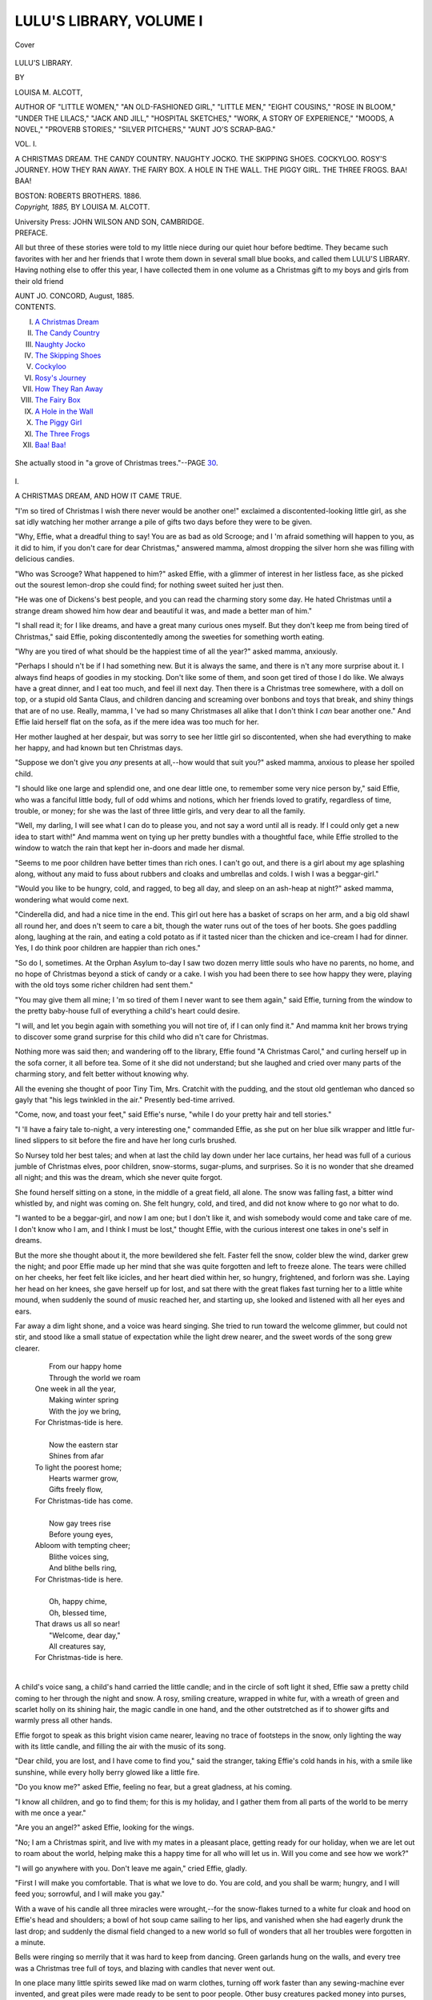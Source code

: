 .. -*- encoding: utf-8 -*-

.. meta::
   :PG.Id: 40682
   :PG.Title: Lulu's Library, Volume I (of 3)
   :PG.Released: 2012-09-05
   :PG.Rights: Public Domain
   :PG.Producer: Al Haines
   :DC.Creator: Louisa \M. Alcott
   :DC.Title: Lulu's Library, Volume I (of 3)
   :DC.Language: en
   :DC.Created: 1885
   :coverpage: images/img-cover.jpg

========================
LULU'S LIBRARY, VOLUME I
========================

.. clearpage::

.. pgheader::

.. container:: coverpage

   .. vspace:: 3

   .. figure:: images/img-cover.jpg
      :align: center
      :alt: Cover

      Cover

   .. vspace:: 3

.. container:: titlepage center white-space-pre-line

   .. class:: x-large

      LULU'S LIBRARY.

   .. vspace:: 2

   .. class:: medium

      BY

   .. class:: large

      LOUISA \M. ALCOTT,

   .. vspace:: 2

   .. class:: small

      AUTHOR OF "LITTLE WOMEN," "AN OLD-FASHIONED GIRL," "LITTLE MEN,"
      "EIGHT COUSINS," "ROSE IN BLOOM," "UNDER THE LILACS,"
      "JACK AND JILL," "HOSPITAL SKETCHES," "WORK, A
      STORY OF EXPERIENCE," "MOODS, A NOVEL,"
      "PROVERB STORIES," "SILVER PITCHERS,"
      "AUNT JO'S SCRAP-BAG."

   .. vspace:: 3

   .. class:: large

      VOL. I.

   .. class:: medium

      A CHRISTMAS DREAM.
      THE CANDY COUNTRY.
      NAUGHTY JOCKO.
      THE SKIPPING SHOES.
      COCKYLOO.
      ROSY'S JOURNEY.
      HOW THEY RAN AWAY.
      THE FAIRY BOX.
      A HOLE IN THE WALL.
      THE PIGGY GIRL.
      THE THREE FROGS.
      BAA!  BAA!

   .. vspace:: 3

   .. class:: center medium

      BOSTON:
      ROBERTS BROTHERS.
      1886.

   .. vspace:: 4

.. container:: verso center white-space-pre-line

   .. class:: center small

      *Copyright, 1885,*
      BY LOUISA M. ALCOTT.

   .. vspace:: 3

   .. class:: center small

      University Press:
      JOHN WILSON AND SON, CAMBRIDGE.

   .. vspace:: 4

.. container:: plainpage

   .. class:: center large

      PREFACE.

   .. vspace:: 2

   .. class:: left medium

      All but three of these stories were told to my little
      niece during our quiet hour before bedtime.  They
      became such favorites with her and her friends that
      I wrote them down in several small blue books, and
      called them LULU'S LIBRARY.  Having nothing else
      to offer this year, I have collected them in one
      volume as a Christmas gift to my boys and girls from
      their old friend

   .. vspace:: 1

   .. class:: left medium white-space-pre-line

      AUNT JO.
      CONCORD, August, 1885.

   .. vspace:: 4

.. container:: plainpage white-space-pre-line

   .. class:: center large

      CONTENTS.

   .. class:: left medium

      I.  `A Christmas Dream`_
      II.  `The Candy Country`_
      III.  `Naughty Jocko`_
      IV.  `The Skipping Shoes`_
      V.  `Cockyloo`_
      VI.  `Rosy's Journey`_
      VII.  `How They Ran Away`_
      VIII.  `The Fairy Box`_
      IX.  `A Hole in the Wall`_
      X.  `The Piggy Girl`_
      XI.  `The Three Frogs`_
      XII.  `Baa!  Baa!`_

   .. vspace:: 4

.. _`A CHRISTMAS DREAM`:

.. figure:: images/img-007.jpg
   :align: center
   :alt: She actually stood in "a grove of Christmas trees."

   She actually stood in "a grove of Christmas trees."--PAGE `30`_.

.. vspace:: 3

.. class:: center large

   \I.


.. class:: center medium

   A CHRISTMAS DREAM, AND HOW IT CAME TRUE.

.. vspace:: 2

"I'm so tired of Christmas I wish there never
would be another one!" exclaimed a
discontented-looking little girl, as she sat idly
watching her mother arrange a pile of gifts two
days before they were to be given.

"Why, Effie, what a dreadful thing to say!
You are as bad as old Scrooge; and I 'm afraid
something will happen to you, as it did to him,
if you don't care for dear Christmas," answered
mamma, almost dropping the silver horn she
was filling with delicious candies.

"Who was Scrooge?  What happened to
him?" asked Effie, with a glimmer of interest
in her listless face, as she picked out the sourest
lemon-drop she could find; for nothing sweet
suited her just then.

"He was one of Dickens's best people, and
you can read the charming story some day.
He hated Christmas until a strange dream
showed him how dear and beautiful it was, and
made a better man of him."

"I shall read it; for I like dreams, and have
a great many curious ones myself.  But they
don't keep me from being tired of Christmas,"
said Effie, poking discontentedly among the
sweeties for something worth eating.

"Why are you tired of what should be the
happiest time of all the year?" asked mamma,
anxiously.

"Perhaps I should n't be if I had something
new.  But it is always the same, and there is n't
any more surprise about it.  I always find heaps
of goodies in my stocking.  Don't like some of
them, and soon get tired of those I do like.
We always have a great dinner, and I eat too
much, and feel ill next day.  Then there is a
Christmas tree somewhere, with a doll on top,
or a stupid old Santa Claus, and children
dancing and screaming over bonbons and toys that
break, and shiny things that are of no use.
Really, mamma, I 've had so many Christmases
all alike that I don't think I *can* bear another
one."  And Effie laid herself flat on the sofa, as
if the mere idea was too much for her.

Her mother laughed at her despair, but was
sorry to see her little girl so discontented, when
she had everything to make her happy, and had
known but ten Christmas days.

"Suppose we don't give you *any* presents at
all,--how would that suit you?" asked mamma,
anxious to please her spoiled child.

"I should like one large and splendid one,
and one dear little one, to remember some very
nice person by," said Effie, who was a fanciful
little body, full of odd whims and notions,
which her friends loved to gratify, regardless of
time, trouble, or money; for she was the last of
three little girls, and very dear to all the family.

"Well, my darling, I will see what I can do
to please you, and not say a word until all
is ready.  If I could only get a new idea
to start with!"  And mamma went on tying up
her pretty bundles with a thoughtful face, while
Effie strolled to the window to watch the rain
that kept her in-doors and made her dismal.

"Seems to me poor children have better times
than rich ones.  I can't go out, and there is a
girl about my age splashing along, without any
maid to fuss about rubbers and cloaks and
umbrellas and colds.  I wish I was a beggar-girl."

"Would you like to be hungry, cold, and
ragged, to beg all day, and sleep on an ash-heap
at night?" asked mamma, wondering what would
come next.

"Cinderella did, and had a nice time in the
end.  This girl out here has a basket of scraps
on her arm, and a big old shawl all round her,
and does n't seem to care a bit, though the
water runs out of the toes of her boots.  She
goes paddling along, laughing at the rain, and
eating a cold potato as if it tasted nicer than
the chicken and ice-cream I had for dinner.
Yes, I do think poor children are happier than
rich ones."

"So do I, sometimes.  At the Orphan Asylum
to-day I saw two dozen merry little souls
who have no parents, no home, and no hope of
Christmas beyond a stick of candy or a cake.
I wish you had been there to see how happy
they were, playing with the old toys some richer
children had sent them."

"You may give them all mine; I 'm so tired
of them I never want to see them again," said
Effie, turning from the window to the pretty
baby-house full of everything a child's heart
could desire.

"I will, and let you begin again with something
you will not tire of, if I can only find it."  And
mamma knit her brows trying to discover
some grand surprise for this child who did n't
care for Christmas.

Nothing more was said then; and wandering
off to the library, Effie found "A Christmas
Carol," and curling herself up in the sofa corner,
it all before tea.  Some of it she did not
understand; but she laughed and cried over many
parts of the charming story, and felt better
without knowing why.

All the evening she thought of poor Tiny
Tim, Mrs. Cratchit with the pudding, and the
stout old gentleman who danced so gayly that
"his legs twinkled in the air."  Presently
bed-time arrived.

"Come, now, and toast your feet," said Effie's
nurse, "while I do your pretty hair and tell
stories."

"I 'll have a fairy tale to-night, a very
interesting one," commanded Effie, as she put on her
blue silk wrapper and little fur-lined slippers
to sit before the fire and have her long curls brushed.

So Nursey told her best tales; and when at
last the child lay down under her lace curtains,
her head was full of a curious jumble of
Christmas elves, poor children, snow-storms,
sugar-plums, and surprises.  So it is no wonder that
she dreamed all night; and this was the dream,
which she never quite forgot.

She found herself sitting on a stone, in the
middle of a great field, all alone.  The snow was
falling fast, a bitter wind whistled by, and night
was coming on.  She felt hungry, cold, and
tired, and did not know where to go nor what to do.

"I wanted to be a beggar-girl, and now I am
one; but I don't like it, and wish somebody
would come and take care of me.  I don't know
who I am, and I think I must be lost," thought
Effie, with the curious interest one takes in one's
self in dreams.

But the more she thought about it, the more
bewildered she felt.  Faster fell the snow, colder
blew the wind, darker grew the night; and poor
Effie made up her mind that she was quite
forgotten and left to freeze alone.  The tears were
chilled on her cheeks, her feet felt like icicles,
and her heart died within her, so hungry,
frightened, and forlorn was she.  Laying her head
on her knees, she gave herself up for lost, and
sat there with the great flakes fast turning her to
a little white mound, when suddenly the sound
of music reached her, and starting up, she looked
and listened with all her eyes and ears.

Far away a dim light shone, and a voice was
heard singing.  She tried to run toward the
welcome glimmer, but could not stir, and stood
like a small statue of expectation while the light
drew nearer, and the sweet words of the song
grew clearer.

   |     From our happy home
   |     Through the world we roam
   |   One week in all the year,
   |     Making winter spring
   |     With the joy we bring,
   |   For Christmas-tide is here.
   |
   |     Now the eastern star
   |     Shines from afar
   |   To light the poorest home;
   |     Hearts warmer grow,
   |     Gifts freely flow,
   |   For Christmas-tide has come.
   |
   |     Now gay trees rise
   |     Before young eyes,
   |   Abloom with tempting cheer;
   |     Blithe voices sing,
   |     And blithe bells ring,
   |   For Christmas-tide is here.
   |
   |     Oh, happy chime,
   |     Oh, blessed time,
   |   That draws us all so near!
   |     "Welcome, dear day,"
   |     All creatures say,
   |   For Christmas-tide is here.
   |

A child's voice sang, a child's hand carried
the little candle; and in the circle of soft light
it shed, Effie saw a pretty child coming to her
through the night and snow.  A rosy, smiling
creature, wrapped in white fur, with a wreath
of green and scarlet holly on its shining hair,
the magic candle in one hand, and the other
outstretched as if to shower gifts and warmly
press all other hands.

Effie forgot to speak as this bright vision
came nearer, leaving no trace of footsteps in the
snow, only lighting the way with its little candle,
and filling the air with the music of its song.

"Dear child, you are lost, and I have come
to find you," said the stranger, taking Effie's
cold hands in his, with a smile like sunshine,
while every holly berry glowed like a little fire.

"Do you know me?" asked Effie, feeling no
fear, but a great gladness, at his coming.

"I know all children, and go to find them;
for this is my holiday, and I gather them from
all parts of the world to be merry with me once
a year."

"Are you an angel?" asked Effie, looking
for the wings.

"No; I am a Christmas spirit, and live with
my mates in a pleasant place, getting ready
for our holiday, when we are let out to roam
about the world, helping make this a happy time
for all who will let us in.  Will you come and
see how we work?"

"I will go anywhere with you.  Don't leave
me again," cried Effie, gladly.

"First I will make you comfortable.  That
is what we love to do.  You are cold, and you
shall be warm; hungry, and I will feed you;
sorrowful, and I will make you gay."

With a wave of his candle all three miracles
were wrought,--for the snow-flakes turned to
a white fur cloak and hood on Effie's head and
shoulders; a bowl of hot soup came sailing to
her lips, and vanished when she had eagerly
drunk the last drop; and suddenly the dismal
field changed to a new world so full of wonders
that all her troubles were forgotten in a minute.

Bells were ringing so merrily that it was hard
to keep from dancing.  Green garlands hung
on the walls, and every tree was a Christmas tree
full of toys, and blazing with candles that never
went out.

In one place many little spirits sewed like mad
on warm clothes, turning off work faster than
any sewing-machine ever invented, and great
piles were made ready to be sent to poor people.
Other busy creatures packed money into purses,
and wrote checks which they sent flying away
on the wind,--a lovely kind of snow-storm to
fall into a world below full of poverty.

Older and graver spirits were looking over
piles of little books, in which the records of
the past year were kept, telling how different
people had spent it, and what sort of gifts
they deserved.  Some got peace, some
disappointment, some remorse and sorrow, some great
joy and hope.  The rich had generous thoughts
sent them; the poor, gratitude and contentment.
Children had more love and duty to parents;
and parents renewed patience, wisdom, and
satisfaction for and in their children.  No one was
forgotten.

"Please tell me what splendid place this is?"
asked Effie, as soon as she could collect her
wits after the first look at all these astonishing
things.

"This is the Christmas world; and here we
work all the year round, never tired of getting
ready for the happy day.  See, these are the
saints just setting off; for some have far to go,
and the children must not be disappointed."

As he spoke the spirit pointed to four gates,
out of which four great sleighs were just driving,
laden with toys, while a jolly old Santa Claus sat
in the middle of each, drawing on his mittens and
tucking up his wraps for a long cold drive.

"Why, I thought there was only one Santa
Claus, and even he was a humbug," cried Effie,
astonished at the sight.

"Never give up your faith in the sweet old
stories, even after you come to see that they are
only the pleasant shadow of a lovely truth."

Just then the sleighs went off with a great
jingling of bells and pattering of reindeer hoofs,
while all the spirits gave a cheer that was heard
in the lower world, where people said, "Hear
the stars sing."

"I never will say there isn't any Santa Claus
again.  Now, show me more."

"You will like to see this place, I think, and
may learn something here perhaps."

The spirit smiled as he led the way to a
little door, through which Effie peeped into a
world of dolls.  Baby-houses were in full blast,
with dolls of all sorts going on like live
people.  Waxen ladies sat in their parlors elegantly
dressed; black dolls cooked in the kitchens;
nurses walked out with the bits of dollies; and
the streets were full of tin soldiers marching,
wooden horses prancing, express wagons rumbling,
and little men hurrying to and fro.  Shops
were there, and tiny people buying legs of
mutton, pounds of tea, mites of clothes, and
everything dolls use or wear or want.

But presently she saw that in some ways the
dolls improved upon the manners and customs
of human beings, and she watched eagerly to
learn why they did these things.  A fine Paris
doll driving in her carriage took up a black
worsted Dinah who was hobbling along with a
basket of clean clothes, and carried her to her
journey's end, as if it were the proper thing to
do.  Another interesting china lady took off
her comfortable red cloak and put it round a
poor wooden creature done up in a paper shift,
and so badly painted that its face would have
sent some babies into fits.

"Seems to me I once knew a rich girl who
didn't give her things to poor girls.  I wish I
could remember who she was, and tell her to
be as kind as that china doll," said Effie, much
touched at the sweet way the pretty creature
wrapped up the poor fright, and then ran off in
her little gray gown to buy a shiny fowl stuck on a
wooden platter for her invalid mother's dinner.

"We recall these things to people's minds by
dreams.  I think the girl you speak of won't
forget this one."  And the spirit smiled, as if he
enjoyed some joke which she did not see.

A little bell rang as she looked, and away
scampered the children into the red-and-green
school-house with the roof that lifted up, so
one could see how nicely they sat at their desks
with mites of books, or drew on the inch-square
blackboards with crumbs of chalk.

"They know their lessons very well, and are as
still as mice.  We make a great racket at our
school, and get bad marks every day.  I shall
tell the girls they had better mind what they do,
or their dolls will be better scholars than they
are," said Effie, much impressed, as she peeped
in and saw no rod in the hand of the little
mistress, who looked up and shook her head at the
intruder, as if begging her to go away before the
order of the school was disturbed.

Effie retired at once, but could not resist one
look in at the window of a fine mansion, where
the family were at dinner, the children behaved
so well at table, and never grumbled a bit when
their mamma said they could not have any
more fruit.

"Now, show me something else," she said, as
they came again to the low door that led out of
Doll-land.

"You have seen how we prepare for Christmas;
let me show you where we love best to
send our good and happy gifts," answered the
spirit, giving her his hand again.

"I know.  I've seen ever so many," began
Effie, thinking of her own Christmases.

"No, you have never seen what I will show
you.  Come away, and remember what you see
to-night."

Like a flash that bright world vanished,
and Effie found herself in a part of the city
she had never seen before.  It was far away
from the gayer places, where every store was
brilliant with lights and full of pretty things, and
every house wore a festival air, while people
hurried to and fro with merry greetings.  It was
down among the dingy streets where the poor
lived, and where there was no making ready for Christmas.

Hungry women looked in at the shabby shops,
longing to buy meat and bread, but empty
pockets forbade.  Tipsy men drank up their wages in
the bar-rooms; and in many cold dark chambers
little children huddled under the thin blankets,
trying to forget their misery in sleep.

No nice dinners filled the air with savory
smells, no gay trees dropped toys and bonbons
into eager hands, no little stockings hung in
rows beside the chimney-piece ready to be
filled, no happy sounds of music, gay voices,
and dancing feet were heard; and there were
no signs of Christmas anywhere.

"Don't they have any in this place?" asked
Effie, shivering, as she held fast the spirit's hand,
following where he led her.

"We come to bring it.  Let me show you our
best workers."  And the spirit pointed to some
sweet-faced men and women who came stealing
into the poor houses, working such beautiful
miracles that Effie could only stand and watch.

Some slipped money into the empty pockets,
and sent the happy mothers to buy all the
comforts they needed; others led the drunken men
out of temptation, and took them home to find
safer pleasures there.  Fires were kindled on
cold hearths, tables spread as if by magic, and
warm clothes wrapped round shivering limbs.
Flowers suddenly bloomed in the chambers of
the sick; old people found themselves
remembered; sad hearts were consoled by a tender
word, and wicked ones softened by the story of
Him who forgave all sin.

But the sweetest work was for the children;
and Effie held her breath to watch these human
fairies hang up and fill the little stockings
without which a child's Christmas is not perfect,
putting in things that once she would have thought
very humble presents, but which now seemed
beautiful and precious because these poor babies
had nothing.

"That is so beautiful!  I wish I could make
merry Christmases as these good people do, and
be loved and thanked as they are," said Effie,
softly, as she watched the busy men and women
do their work and steal away without thinking
of any reward but their own satisfaction.

"You can if you will.  I have shown you the
way.  Try it, and see how happy your own
holiday will be hereafter."

As he spoke, the spirit seemed to put his
arms about her, and vanished with a kiss.

"Oh, stay and show me more!" cried Effie,
trying to hold him fast.

"Darling, wake up, and tell me why you are
smiling in your sleep," said a voice in her ear;
and opening her eyes, there was mamma bending
over her, and morning sunshine streaming
into the room.

"Are they all gone?  Did you hear the
bells?  Was n't it splendid?" she asked, rubbing
her eyes, and looking about her for the pretty
child who was so real and sweet.

"You have been dreaming at a great rate,--talking
in your sleep, laughing, and clapping
your hands as if you were cheering some one.
Tell me what was so splendid," said mamma,
smoothing the tumbled hair and lifting up the
sleepy head.

Then, while she was being dressed, Effie told
her dream, and Nursey thought it very
wonderful; but mamma smiled to see how curiously
things the child had thought, read, heard, and
seen through the day were mixed up in her sleep.

"The spirit said I could work lovely miracles
if I tried; but I don't know how to begin, for I
have no magic candle to make feasts appear,
and light up groves of Christmas trees, as he
did," said Effie, sorrowfully.

"Yes, you have.  We will do it!  we will do
it!"  And clapping her hands, mamma suddenly
began to dance all over the room as if she had
lost her wits.

"How?  how?  You must tell me, mamma,"
cried Effie, dancing after her, and ready to
believe anything possible when she remembered
the adventures of the past night.

"I 've got it!  I 've got it!--the new idea.  A
splendid one, if I can only carry it out!"  And
mamma waltzed the little girl round till her curls
flew wildly in the air, while Nursey laughed as
if she would die.

"Tell me! tell me!" shrieked Effie.

"No, no; it is a surprise,--a grand surprise
for Christmas day!" sung mamma, evidently
charmed with her happy thought.  "Now, come
to breakfast; for we must work like bees if
we want to play spirits to-morrow.  You and
Nursey will go out shopping, and get heaps
of things, while I arrange matters behind the
scenes."

They were running downstairs as mamma
spoke, and Effie called out breathlessly,--

"It won't be a surprise; for I know you are
going to ask some poor children here, and have
a tree or something.  It won't be like my
dream; for they had ever so many trees, and
more children than we can find anywhere."

"There will be no tree, no party, no dinner,
in this house at all, and no presents for you.
Won't that be a surprise?"  And mamma laughed
at Effie's bewildered face.

"Do it.  I shall like it, I think; and I won't
ask any questions, so it will all burst upon me
when the time comes," she said; and she ate her
breakfast thoughtfully, for this really would be
a new sort of Christmas.

All that morning Effie trotted after Nursey
in and out of shops, buying dozens of barking
dogs, woolly lambs, and squeaking birds; tiny
tea-sets, gay picture-books, mittens and hoods,
dolls and candy.  Parcel after parcel was sent
home; but when Effie returned she saw no trace
of them, though she peeped everywhere.
Nursey chuckled, but would n't give a hint, and
went out again in the afternoon with a long list
of more things to buy; while Effie wandered
forlornly about the house, missing the usual
merry stir that went before the Christmas dinner
and the evening fun.

As for mamma, she was quite invisible all day,
and came in at night so tired that she could
only lie on the sofa to rest, smiling as if some
very pleasant thought made her happy in spite
of weariness.

"Is the surprise going on all right?" asked
Effie, anxiously; for it seemed an immense time
to wait till another evening came.

"Beautifully! better than I expected; for
several of my good friends are helping, or I could n't
have done it as I wish.  I know you will like
it, dear, and long remember this new way of
making Christmas merry."

Mamma gave her a very tender kiss, and Effie
went to bed.

.. vspace:: 2

The next day was a very strange one; for
when she woke there was no stocking to
examine, no pile of gifts under her napkin, no one
said "Merry Christmas!" to her, and the dinner
was just as usual to her.  Mamma vanished
again, and Nursey kept wiping her eyes and
saying: "The dear things!  It's the prettiest
idea I ever heard of.  No one but your blessed
ma could have done it."

"Do stop, Nursey, or I shall go crazy because
I don't know the secret!" cried Effie, more
than once; and she kept her eye on the clock,
for at seven in the evening the surprise was
to come off.

The longed-for hour arrived at last, and the
child was too excited to ask questions when
Nurse put on her cloak and hood, led her
to the carriage, and they drove away, leaving
their house the one dark and silent one in
the row.

"I feel like the girls in the fairy tales who are
led off to strange places and see fine things,"
said Effie, in a whisper, as they jingled through
the gay streets.

"Ah, my deary, it *is* like a fairy tale, I do
assure you, and you *will* see finer things than
most children will to-night.  Steady, now, and
do just as I tell you, and don't say one word
whatever you see," answered Nursey, quite
quivering with excitement as she patted a large
box in her lap, and nodded and laughed with
twinkling eyes.

They drove into a dark yard, and Effie was
led through a back door to a little room, where
Nurse coolly proceeded to take off not only her
cloak and hood, but her dress and shoes also.
Effie stared and bit her lips, but kept still until
out of the box came a little white fur coat and
boots, a wreath of holly leaves and berries, and
a candle with a frill of gold paper round it.
A long "Oh!" escaped her then; and when she
was dressed and saw herself in the glass, she
started back, exclaiming, "Why, Nursey, I look
like the spirit in my dream!"

"So you do; and that's the part you are to
play, my pretty!  Now whist, while I blind your
eyes and put you in your place."

"Shall I be afraid?" whispered Effie, full of
wonder; for as they went out she heard the
sound of many voices, the tramp of many feet,
and, in spite of the bandage, was sure a great
light shone upon her when she stopped.

"You need n't be; I shall stand close by, and
your ma will be there."

After the handkerchief was tied about her
eyes, Nurse led Effie up some steps, and placed
her on a high platform, where something like
leaves touched her head, and the soft snap of
lamps seemed to fill the air.

Music began as soon as Nurse clapped her
hands, the voices outside sounded nearer, and
the tramp was evidently coming up the stairs.

"Now, my precious, look and see how you
and your dear ma have made a merry Christmas
for them that needed it!"

.. _`30`:

Off went the bandage; and for a minute Effie
really did think she was asleep again, for she
actually stood in "a grove of Christmas trees,"
all gay and shining as in her vision.  Twelve on
a side, in two rows down the room, stood the
little pines, each on its low table; and behind
Effie a taller one rose to the roof, hung with
wreaths of popcorn, apples, oranges, horns of
candy, and cakes of all sorts, from sugary hearts
to gingerbread Jumbos.  On the smaller trees
she saw many of her own discarded toys and
those Nursey bought, as well as heaps that
seemed to have rained down straight from that
delightful Christmas country where she felt as
if she was again.

"How splendid!  Who is it for?  What is
that noise?  Where is mamma?" cried Effie,
pale with pleasure and surprise, as she stood
looking down the brilliant little street from her
high place.

Before Nurse could answer, the doors at the
lower end flew open, and in marched twenty-four
little blue-gowned orphan girls, singing
sweetly, until amazement changed the song to
cries of joy and wonder as the shining spectacle
appeared.  While they stood staring with round
eyes at the wilderness of pretty things about
them, mamma stepped up beside Effie, and
holding her hand fast to give her courage, told
the story of the dream in a few simple words,
ending in this way:--

"So my little girl wanted to be a Christmas
spirit too, and make this a happy day for those
who had not as many pleasures and comforts as
she has.  She likes surprises, and we planned
this for you all.  She shall play the good fairy,
and give each of you something from this tree,
after which every one will find her own name
on a small tree, and can go to enjoy it in her
own way.  March by, my dears, and let us fill
your hands."

Nobody told them to do it, but all the hands
were clapped heartily before a single child
stirred; then one by one they came to look up
wonderingly at the pretty giver of the feast as
she leaned down to offer them great yellow
oranges, red apples, bunches of grapes, bonbons,
and cakes, till all were gone, and a double row
of smiling faces turned toward her as the children
filed back to their places in the orderly way
they had been taught.

Then each was led to her own tree by the
good ladies who had helped mamma with all their
hearts; and the happy hubbub that arose would
have satisfied even Santa Claus himself,--shrieks
of joy, dances of delight, laughter and tears
(for some tender little things could not bear so
much pleasure at once, and sobbed with mouths
full of candy and hands full of toys).  How they
ran to show one another the new treasures! how
they peeped and tasted, pulled and pinched,
until the air was full of queer noises, the floor
covered with papers, and the little trees left bare
of all but candles!

"I don't think heaven can be any gooder than
this," sighed one small girl, as she looked about
her in a blissful maze, holding her full apron
with one hand, while she luxuriously carried
sugar-plums to her mouth with the other.

"Is that a truly angel up there?" asked another,
fascinated by the little white figure with
the wreath on its shining hair, who in some
mysterious way had been the cause of all this
merry-making.

"I wish I dared to go and kiss her for this
splendid party," said a lame child, leaning on
her crutch, as she stood near the steps,
wondering how it seemed to sit in a mother's lap, as
Effie was doing, while she watched the happy
scene before her.

Effie heard her, and remembering Tiny Tim,
ran down and put her arms about the pale child,
kissing the wistful face, as she said sweetly,
"You may; but mamma deserves the thanks.
She did it all; I only dreamed about it."

Lame Katy felt as if "a truly angel" was
embracing her, and could only stammer out her
thanks, while the other children ran to see the
pretty spirit, and touch her soft dress, until she
stood in a crowd of blue gowns laughing as they
held up their gifts for her to see and admire.

Mamma leaned down and whispered one word
to the older girls; and suddenly they all took
hands to dance round Effie, singing as they
skipped.

It was a pretty sight, and the ladies found
it hard to break up the happy revel; but it was
late for small people, and too much fun is a
mistake.  So the girls fell into line, and marched
before Effie and mamma again, to say good-night
with such grateful little faces that the
eyes of those who looked grew dim with tears.
Mamma kissed every one; and many a hungry
childish heart felt as if the touch of those tender
lips was their best gift.  Effie shook so many
small hands that her own tingled; and when
Katy came she pressed a small doll into Effie's
hand, whispering, "You did n't have a single
present, and we had lots.  Do keep that; it's
the prettiest thing I got."

"I will," answered Effie, and held it fast until
the last smiling face was gone, the surprise all
over, and she safe in her own bed, too tired and
happy for anything but sleep.

"Mamma, it *was* a beautiful surprise, and
I thank you so much!  I don't see how you did
it; but I like it best of all the Christmases I ever
had, and mean to make one every year.  I had
my splendid big present, and here is the dear
little one to keep for love of poor Katy; so even
that part of my wish came true."

And Effie fell asleep with a happy smile on
her lips, her one humble gift still in her hand,
and a new love for Christmas in her heart that
never changed through a long life spent in doing
good.

.. vspace:: 4

.. _`THE CANDY COUNTRY`:

.. figure:: images/img-036.jpg
   :align: center
   :alt: "Hollo, what do you want?" he asked, staring at her.

   "Hollo, what do you want?" he asked, staring at her.  PAGE `46`_.

.. vspace:: 3

.. class:: center large

   \II.


.. class:: center medium

   THE CANDY COUNTRY.

.. vspace:: 2

"I shall take mamma's red sun-umbrella, it
is so warm, and none of the children at
school will have one like it," said Lily, one day,
as she went through the hall.

"The wind is very high; I 'm afraid you 'll be
blown away if you carry that big thing," called
Nurse from the window, as the red umbrella
went bobbing down the garden walk with a
small girl under it.

"I wish it would; I always wanted to go up
in a balloon," answered Lily, as she struggled
out of the gate.

She got on very well till she came to the bridge
and stopped to look over the railing at the water
running by so fast, and the turtles sunning
themselves on the rocks.  Lily was fond of throwing
stones at them; it was so funny to watch them
tumble, heels over head, splash into the water.
Now, when she saw three big fellows close by,
she stooped for a stone, and just at that minute
a gale of wind nearly took the umbrella out of
her hand.  She clutched it fast; and away she
went like a thistle-down, right up in the air,
over river and hill, houses and trees, faster and
faster, till her head spun round, her breath was
all gone, and she had to let go.  The dear red
umbrella flew away like a leaf; and Lily fell
down, down, till she went crash into a tree which
grew in such a curious place that she forgot her
fright as she sat looking about her, wondering
what part of the world it could be.

The tree looked as if made of glass or colored
sugar; for she could see through the red
cherries, the green leaves, and the brown branches.
An agreeable smell met her nose; and she said
at once, as any child would, "I smell candy!"  She
picked a cherry and ate it.  Oh, how good
it was!--all sugar and no stone.  The next
discovery was such a delightful one that she nearly
fell off her perch; for by touching her tongue
here and there, she found that the whole tree
was made of candy.  Think what fun to sit and
break off twigs of barley sugar, candied cherries,
and leaves that tasted like peppermint and
sassafras!

Lily rocked and ate till she finished the top
of the little tree; then she climbed down and
strolled along, making more surprising and
agreeable discoveries as she went.

What looked like snow under her feet was
white sugar; the rocks were lumps of chocolate,
the flowers of all colors and tastes; and every
sort of fruit grew on these delightful trees.  Little
white houses soon appeared; and here lived
the dainty candy-people, all made of the best
sugar, and painted to look like real people.
Dear little men and women, looking as if they
had stepped off of wedding cakes and bonbons,
went about in their gay sugar clothes, laughing
and talking in the sweetest voices.  Bits of
babies rocked in open-work cradles, and sugar
boys and girls played with sugar toys in the
most natural way.  Carriages rolled along the
jujube streets, drawn by the red and yellow
barley horses we all love so well; cows fed
in the green fields, and sugar birds sang in
the trees.

Lily listened, and in a moment she
understood what the song said,--

   |   "Sweet!  Sweet!
   |   Come, come and eat.
   |   Dear little girls
   |   With yellow curls;
   |   For here you 'll find
   |   Sweets to your mind.
   |   On every tree
   |   Sugar-plums you 'll see;
   |   In every dell
   |   Grows the caramel.
   |   Over every wall
   |   Gum-drops fall;
   |   Molasses flows
   |   Where our river goes.
   |   Under your feet
   |   Lies sugar sweet;
   |   Over your head
   |   Grow almonds red.
   |   Our lily and rose
   |   Are not for the nose;
   |   Our flowers we pluck
   |   To eat or suck.
   |   And, oh! what bliss
   |   When two friends kiss,
   |   For they honey sip
   |   From lip to lip!
   |   And all you meet,
   |   In house or street,
   |   At work or play,
   |   Sweethearts are they.
   |   So, little dear,
   |   Pray feel no fear:
   |   Go where you will;
   |   Eat, eat your fill.
   |   Here is a feast
   |   From west to east;
   |   And you can say,
   |   Ere you go away,
   |   'At last I stand
   |   In dear Candy-land,
   |   And no more can stuff;
   |   For once I 've enough.'
   |   Sweet!  Sweet!
   |   Tweet!  Tweet!
   |   Tweedle-dee!
   |   Tweedle-dee!"
   |

"That is the most interesting song I ever
heard," said Lily, clapping her sticky hands and
dancing along toward a fine palace of white
cream candy, with pillars of striped peppermint
stick, and a roof of frosting that made it look
like the Milan Cathedral.

"I 'll live here, and eat candy all day long,
with no tiresome school or patchwork to spoil
my fun," said Lily.

So she ran up the chocolate steps into the
pretty rooms, where all the chairs and tables
were of different colored candies, and the beds
of spun sugar.  A fountain of lemonade supplied
drink; and floors of ice-cream that never melted
kept people and things from sticking together,
as they would have done had it been warm.

For a long while Lily was quite happy, going
about tasting so many different kinds of
sweeties, talking to the little people, who were
very amiable, and finding out curious things
about them and their country.

The babies were made of plain sugar, but the
grown people had different flavors.  The young
ladies were flavored with violet, rose, and
orange; the gentlemen were apt to have cordials
of some sort inside of them, as she found when
she ate one now and then slyly, and got her
tongue bitten by the hot, strong taste as a
punishment.  The old people tasted of peppermint,
clove, and such comfortable things, good for
pain; but the old maids had lemon, hoarhound,
flag-root, and all sorts of sour, bitter things
in them, and did not get eaten much.  Lily
soon learned to know the characters of her
new friends by a single taste, and some she
never touched but once.  The dear babies
melted in her mouth, and the delicately flavored
young ladies she was very fond of.  Dr. Ginger
was called to her more than once when so much
candy made her teeth ache, and she found him
a very hot-tempered little man; but he stopped
the pain, so she was glad to see him.

A lime-drop boy and a little pink checker-berry
girl were her favorite playmates; and they
had fine times making mud-pies by scraping
the chocolate rocks and mixing this dust with
honey from the wells near by.  These they
could eat; and Lily thought this much better
than throwing away the pies, as she had to do at
home.  They had candy-pulls very often, and
made swings of long loops of molasses candy,
and bird's-nests with almond eggs, out of which
came birds who sang sweetly.  They played football
with big bull's-eyes, sailed in sugar boats on
lakes of syrup, fished in rivers of molasses, and
rode the barley horses all over the country.

Lily discovered that it never rained, but
snowed white sugar.  There was no sun, as it
would have been too hot; but a large yellow
lozenge made a nice moon, and red and white
comfits were the stars.

The people all lived on sugar, and never
quarrelled.  No one was ill; and if any got
broken, as sometimes happened with such brittle
creatures, they just stuck the parts together and
were all right again.  The way they grew old
was to get thinner and thinner till there was
danger of their vanishing.  Then the friends of
the old person put him in a neat coffin, and
carried him to the great golden urn which stood
in their largest temple, always full of a certain
fine syrup; and here he was dipped and dipped
till he was stout and strong again, and went
home to enjoy himself for a long time as good
as new.

This was very interesting to Lily, and she
went to many funerals.  But the weddings were
better still; for the lovely white brides were
so sweet Lily longed to eat them.  The feasts
were delicious; and everybody went in their
best clothes, and danced at the ball till they
got so warm half-a-dozen would stick together
and have to be taken to the ice-cream room
to cool off.  Then the little pair would drive
away in a fine carriage with white horses to a
new palace in some other part of the country,
and Lily would have another pleasant place
to visit.

But by and by, when she had seen everything,
and eaten so much sweet stuff that at last she
longed for plain bread and butter, she began to
get cross, as children always do when they live
on candy; and the little people wished she would
go away, for they were afraid of her.  No
wonder, when she would catch up a dear sugar baby
and eat him, or break some respectable old
grandmamma all into bits because she reproved
her for naughty ways.  Lily calmly sat down on
the biggest church, crushing it flat, and even
tried to poke the moon out of the sky in a pet
one day.  The king ordered her to go home;
but she said, "I won't!" and bit his head off,
crown and all.

Such a wail went up at this awful deed that
she ran away out of the city, fearing some one
would put poison in her candy, since she had
no other food.

"I suppose I shall get somewhere if I keep
walking; and I can't starve, though I hate the
sight of this horrid stuff," she said to herself,
as she hurried over the mountains of Gibraltar
Rock that divided the city of Saccharissa from the
great desert of brown sugar that lay beyond.

Lily marched bravely on for a long time, and
saw at last a great smoke in the sky, smelt a
spicy smell, and felt a hot wind blowing toward her.

"I wonder if there are sugar savages here,
roasting and eating some poor traveller like
me," she said, thinking of Robinson Crusoe and
other wanderers in strange lands.

She crept carefully along till she saw a
settlement of little huts very like mushrooms, for
they were made of cookies set on lumps of
the brown sugar; and queer people, looking as
if made of gingerbread, were working very
busily round several stoves which seemed to
bake at a great rate.

"I'll creep nearer and see what sort of
people they are before I show myself," said Lily,
going into a grove of spice-trees, and sitting
down on a stone which proved to be the plummy
sort of cake we used to call Brighton Rock.

Presently one of the tallest men came striding
toward the trees with a pan, evidently after spice;
and before she could run, he saw Lily.

.. _`46`:

"Hollo, what do you want?" he asked, staring
at her with his black currant eyes, while he
briskly picked the bark off a cinnamon-tree.

"I'm travelling, and would like to know what
place this is, if you please," answered Lily, very
politely, being a little frightened.

"Cake-land.  Where do you come from?"
asked the gingerbread man, in a crisp tone of
voice.

"I was blown into the Candy country, and
have been there a long time; but I got tired
of it, and ran away to find something better."

"Sensible child!" and the man smiled till
Lily thought his cheeks would crumble.  "You'll
get on better here with us Brownies than with
the lazy Bonbons, who never work and are all
for show.  They won't own us, though we are
all related through our grandparents Sugar and
Molasses.  We are busy folks; so they turn up
their noses and don't speak when we meet at
parties.  Poor creatures, silly and sweet and
unsubstantial!  I pity 'em."

"Could I make you a visit?  I'd like to see
how you live, and what you do.  I 'm sure it
must be interesting," said Lily, picking herself
up after a tumble, having eaten nearly all the
stone, she was so hungry.

"I know you will.  Come on!  I can talk
while I work."  And the funny gingerbread man
trotted off toward his kitchen, full of pans,
rolling-pins, and molasses jugs.

"Sit down.  I shall be at leisure as soon as
this batch is baked.  There are still some wise
people down below who like gingerbread, and
I have my hands full," he said, dashing about,
stirring, rolling out, and slapping the brown
dough into pans, which he whisked into the
oven and out again so fast that Lily knew there
must be magic about it somewhere.

Every now and then he threw her a delicious
cooky warm from the oven.  She liked the
queer fellow, and presently began to talk, being
very curious about this country.

"What is your name, sir?"

"Ginger Snap."

Lily thought it a good one; for he was very
quick, and she fancied he could be short and
sharp if he liked.

"Where does all this cake go to?" she asked,
after watching the other kitchens full of workers,
who were all of different kinds of cake, and each
set of cooks made its own sort.

"I 'll show you by and by," answered Snap,
beginning to pile up the heaps of gingerbread
on a little car that ran along a track leading to
some unknown storeroom, Lily thought.

"Don't you get tired of doing this all the time?"

"Yes; but I want to be promoted, and I
never shall be till I 've done my best, and won
the prize here."

"Oh, tell me about it!  What is the prize,
and how are you promoted?  Is this a cooking-school?"

"Yes; the prize for best gingerbread is a
cake of condensed yeast.  That puts a soul
into me, and I begin to rise till I am able
to go over the hills yonder into the blessed
land of bread, and be one of the happy
creatures who are always wholesome, always needed,
and without which the world below would be
in a bad way."

"Bless me! that is the queerest thing I Ve
heard yet.  But I don't wonder you want to go;
I 'm tired of sweets myself, and long for a good
piece of bread, though I used to want cake and
candy at home."

"Ah, my dear, you 'll learn a good deal here;
and you are lucky not to have got into the
clutches of Giant Dyspepsia, who always gets
people if they eat too much of such rubbish
and scorn wholesome bread.  I leave my ginger
behind when I go, and get white and round and
beautiful, as you will see.  The Gingerbread
family have never been as foolish as some of
the other cakes.  Wedding is the worst; such
extravagance in the way of wine and spice
and fruit I never saw, and such a mess to
eat when it's done!  I don't wonder people
get sick; serves 'em right."  And Snap flung
down a pan with such a bang that it made
Lily jump.

"Sponge cake is n't bad, is it?  Mamma lets
me eat it, but I like frosted pound better," she
said, looking over to the next kitchen, where
piles of that sort of cake were being iced.

"Poor stuff.  No substance.  Ladies' fingers
will do for babies, but pound has too much
butter ever to be healthy.  Let it alone, and eat
cookies or seed-cakes, my dear.  Now, come
along; I'm ready."  And Snap trundled away
his car-load at a great pace.

Lily ran behind to pick up whatever fell, and
looked about her as she went, for this was
certainly a very queer country.  Lakes of eggs all
beaten up, and hot springs of saleratus foamed
here and there ready for use.  The earth was
brown sugar or ground spice; and the only fruits
were raisins, dried currants, citron, and lemon
peel.  It was a very busy place; for every one
cooked all the time, and never failed and never
seemed tired, though they got so hot that they
only wore sheets of paper for clothes.  There
were piles of it to put over the cake, so that it
shouldn't burn; and they made cook's white
caps and aprons of it, and looked very nice.  A
large clock made of a flat pancake, with cloves
to mark the hours and two toothpicks for hands,
showed them how long to bake things; and in one
place an ice wall was built round a lake of butter,
which they cut in lumps as they wanted it.

"Here we are.  Now, stand away while I
pitch 'em down," said Snap, stopping at last
before a hole in the ground where a
dumbwaiter hung ready, with a name over it.

There were many holes all round, and many
waiters, each with its name; and Lily was
amazed when she read "Weber," "Copeland,"
"Dooling," and others, which she knew very well.

Over Snap's place was the name "Newmarch;"
and Lily said, "Why, that's where mamma gets
her hard gingerbread, and Weber's is where
we go for ice-cream.  Do *you* make cake for them?"

"Yes, but no one knows it.  It's one of the
secrets of the trade.  We cook for all the
confectioners, and people think the good things
come out of the cellars under their saloons.
Good joke, is n't it?"  And Snap laughed till a
crack came in his neck and made him cough.

Lily was so surprised she sat down on a warm
queen's cake that happened to be near, and
watched Snap send down load after load of
gingerbread to be eaten by children, who would
have liked it much better if they had only known
where it came from, as she did.

As she sat, the clatter of many spoons, the
smell of many dinners, and the sound of many
voices calling, "One vanilla, two strawberries,
and a Charlotte Russe," "Three stews, cup
coffee, dry toast," "Roast chicken and apple
without," came up the next hole, which was
marked "Copeland."

"Dear me! it seems as if I was there," said
Lily, longing to hop down, but afraid of the
bump at the other end.

"I 'm done.  Come along, I 'll ride you back,"
called Snap, tossing the last cooky after the
dumb-waiter as it went slowly out of sight with
its spicy load.

"I wish you 'd teach me to cook.  It looks
great fun, and mamma wants me to learn; only
our cook hates to have me mess round, and
is so cross that I don't like to try at home,"
said Lily, as she went trundling back.

"Better wait till you get to Bread-land, and
learn to make that.  It's a great art, and worth
knowing.  Don't waste your time on cake,
though plain gingerbread is n't bad to have in
the house.  I 'll teach you that in a jiffy, if the
clock does n't strike my hour too soon,"
answered Snap, helping her down.

"What hour?"

"Why, of my freedom.  I never know when
I 've done my task till I 'm called by the chimes
and go to get my soul," said Snap, turning his
currant eyes anxiously to the clock.

"I hope you *will* have time."  And Lily fell
to work with all her might, after Snap had put
on her a paper apron and a cap like his.

It was not hard; for when she was going to
make a mistake a spark flew out of the fire and
burnt her in time to remind her to look at the
receipt, which was a sheet of gingerbread in
a frame of pie-crust hung up before her, with
the directions written while it was soft and baked
in.  The third sheet she made came out of the
oven spicy, light, and brown; and Snap, giving
it one poke, said, "That's all right.  Now you
know.  Here's your reward."

He handed her a receipt-book made of thin
sheets of sugar-gingerbread held together by
a gelatine binding, with her name stamped on
the back, and each leaf crimped with a
cake-cutter in the most elegant manner.

Lily was charmed with it, but had no time
to read all it contained; for just then the
clock began to strike, and a chime of bells
to ring,--

   |   "Gingerbread,
   |   Go to the head.
   |   Your task is done;
   |   A soul is won.
   |   Take it and go
   |   Where muffins grow,
   |   Where sweet loaves rise
   |   To the very skies,
   |   And biscuits fair
   |   Perfume the air.
   |   Away, away!
   |   Make no delay;
   |   In the sea of flour
   |   Plunge this hour.
   |   Safe in your breast
   |   Let the yeast-cake rest,
   |   Till you rise in joy,
   |   A white bread boy!"
   |

"Ha, ha!  I 'm free!  I 'm free!" cried Snap,
catching up the silver-covered square that seemed
to fall from heaven; and running to a great white
sea of flour, he went in head first, holding the
yeast-cake clasped to his breast as if his life
depended on it.

Lily watched breathlessly, while a curious
working and bubbling went on, as if Snap was
tumbling about down there like a small
earthquake.  The other cake-folk stood round the
shore with her; for it was a great event, and all
were glad that the dear fellow was promoted so
soon.  Suddenly a cry was heard, and up rose
a beautiful white figure on the farther side of
the sea.  It moved its hand, as if saying "Good-by,"
and ran over the hills so fast they had
only time to see how plump and fair he was,
with a little knob on the top of his head like
a crown.

"He 's gone to the happy land, and we shall
miss him; but we 'll follow his example and
soon find him again," said a gentle Sponge
cake, with a sigh, as all went back to their work;
while Lily hurried after Snap, eager to see the
new country, which was the best of all.

A delicious odor of fresh bread blew up from
the valley as she stood on the hill-top and looked
down on the peaceful scene below.  Fields of
yellow grain waved in the breeze; hop-vines
grew from tree to tree; and many windmills
whirled their white sails as they ground the
different grains into fresh, sweet meal, for the
loaves of bread that built the houses like bricks
and paved the streets, or in many shapes formed
the people, furniture, and animals.  A river of
milk flowed through the peaceful land, and
fountains of yeast rose and fell with a pleasant
foam and fizz.  The ground was a mixture of
many meals, and the paths were golden Indian,
which gave a very gay look to the scene.
Buckwheat flowers bloomed on their rosy stems, and
tall corn-stalks rustled their leaves in the warm
air that came from the ovens hidden in the
hillsides; for bread needs a slow fire, and an
obliging volcano did the baking here.

"What a lovely place!" cried Lily, feeling
the charm of the homelike landscape, in spite
of the funny plump people moving about.

Two of these figures came running to meet
her as she slowly walked down the yellow path
from the hill.  One was a golden boy, with a
beaming face; the other a little girl in a shiny
brown cloak, who looked as if she would taste
very nice.  They each put a warm hand into
Lily's, and the boy said,--

"We are glad to see you.  Muffin told us you
were coming."

"Thank you.  Who is Muffin?" asked Lily,
feeling as if she had seen both these little people
before, and liked them.

"He was Ginger Snap once, but he's a
Muffin now.  We begin in that way, and work
up to the perfect loaf by degrees.  My name is
Johnny Cake, and she's Sally Lunn.  You know
us; so come on and have a race."

Lily burst out laughing at the idea of playing
with these old friends of hers; and all three ran
away as fast as they could tear, down the hill,
over a bridge, into the middle of the village,
where they stopped, panting, and sat down on
some very soft rolls to rest.

"What do you all do *here*?" asked Lily, when
she got her breath again.

"We farm, we study, we bake, we brew,
and are as merry as grigs all day long.  It's
school-time now, and we must go; will you
come?" said Sally, jumping up as if she
liked it.

"Our schools are not like yours; we only
study two things,--grain and yeast.  I think
you 'll like it.  We have yeast to-day, and the
experiments are very jolly," added Johnny,
trotting off to a tall brown tower of rye and Indian
bread, where the school was kept.

Lily never liked to go to school, but she was
ashamed to own it; so she went along with
Sally, and was so amused with all she saw that
she was glad she came.  The brown loaf was
hollow, and had no roof; and when she asked
why they used a ruin, Sally told her to wait and
see why they chose strong walls and plenty of
room overhead.  All round was a circle of very
small biscuits like cushions, and on these the
Bread-children sat.  A square loaf in the
middle was the teacher's desk, and on it lay an
ear of wheat, with several bottles of yeast well
corked up.  The teacher was a pleasant, plump
lady from Vienna, very wise, and so famous for
her good bread that she was a Professor of
Grainology.

When all were seated, she began with the
wheat ear, and told them all about it in such an
interesting way that Lily felt as if she had never
known anything about the bread she ate before.
The experiments with the yeast were quite
exciting,--for Fraulein Pretzel showed them how
it would work till it blew the cork out, and
go fizzing up to the sky if it was kept too long;
how it would turn sour or flat, and spoil the
bread if care was not taken to use it just at
the right moment; and how too much would
cause the loaf to rise till there was no substance
to it.

The children were very bright; for they were
fed on the best kinds of oatmeal and Graham
bread, with very little white bread or hot cakes
to spoil their young stomachs.  Hearty, happy
boys and girls they were, and their yeasty
souls were very lively in them for they danced
and sung, and seemed as bright and gay as
if acidity, heaviness, and mould were quite
unknown.

Lily was very happy with them, and when
school was done went home with Sally and ate
the best bread and milk for dinner that she ever
tasted.  In the afternoon Johnny took her to
the cornfield, and showed her how they kept
the growing ears free from mildew and worms.
Then she went to the bakehouse; and here she
found her old friend Muffin hard at work
making Parker House rolls, for he was such a good
cook he was set to work at once on the lighter
kinds of bread.

"Well, is n't this better than Candy-land or
Saccharissa?" he asked, as he rolled and folded
his bits of dough with a dab of butter tucked inside.

"Ever so much!" cried Lily.  "I feel better
already, and mean to learn all I can.  Mamma
will be so pleased if I can make good bread
when I go home.  She is rather old-fashioned,
and likes me to be a nice housekeeper.  I did n't
think bread interesting then, but I do now; and
Johnny's mother is going to teach me to make
Indian cakes to-morrow."

"Glad to hear it.  Learn all you can, and tell
other people how to make healthy bodies and
happy souls by eating good plain food.  Not
like this, though these rolls are better than cake.
I have to work my way up to the perfect loaf,
you know; and then, oh, then, I 'm a happy thing."

"What happens then?  Do you go on to
some other wonderful place?" asked Lily, as
Muffin paused with a smile on his face.

"Yes; I am eaten by some wise, good human
being, and become a part of him or her.  That
is immortality and heaven; for I may nourish a
poet and help him sing, or feed a good woman
who makes the world better for being in it, or
be crumbed into the golden porringer of a baby
prince who is to rule a kingdom.  Is n't that a
noble way to live, and an end worth working
for?" asked Muffin, in a tone that made Lily
feel as if some sort of fine yeast had got into
her, and was setting her brain to work with new
thoughts.

"Yes, it is.  I suppose all common things
are made for that purpose, if we only knew it;
and people should be glad to do anything to
help the world along, even making good bread
in a kitchen," answered Lily, in a sober way that
showed that her little mind was already
digesting the new food it had got.

She stayed in Bread-land a long time, and
enjoyed and learned a great deal that she never
forgot.  But at last, when she had made the
perfect loaf, she wanted to go home, that her
mother might see and taste it.

"I 've put a good deal of myself into it, and
I 'd love to think I had given her strength or
pleasure by my work," she said, as she and
Sally stood looking at the handsome loaf.

"You can go whenever you like; just take
the bread in your hands and wish three times,
and you 'll be wherever you say.  I 'm sorry to
have you go, but I don't wonder you want to
see your mother.  Don't forget what you have
learned, and you will always be glad you came
to us," said Sally, kissing her good-by.

"Where is Muffin?  I can't go without seeing
him, my dear old friend," answered Lily,
looking round for him.

"He is here," said Sally, touching the loaf.
"He was ready to go, and chose to pass into
your bread rather than any other; for he said he
loved you and would be glad to help feed so
good a little girl."

"How kind of him!  I must be careful to
grow wise and excellent, else he will be
disappointed and have died in vain," said Lily,
touched by his devotion.

Then, bidding them all farewell, she hugged
her loaf close, wished three times to be in her
own home, and like a flash she was there.

Whether her friends believed the wonderful
tale of her adventures I cannot tell; but I know
that she was a nice little housekeeper from that
day, and made such good bread that other girls
came to learn of her.  She also grew from a
sickly, fretful child into a fine, strong woman,
because she ate very little cake and candy,
except at Christmas time, when the oldest and
the wisest love to make a short visit to Candyland.

.. vspace:: 4

.. _`NAUGHTY JOCKO`:

.. figure:: images/img-064.jpg
   :align: center
   :alt: As soon as he was alone, Jocko ... jumped on his back.

   As soon as he was alone, Jocko ... jumped on his back.  PAGE `70`_.

.. vspace:: 3

.. class:: center large

   \III.


.. class:: center medium

   NAUGHTY JOCKO.

.. vspace:: 2

"A music-man! a music-man!  Run quick,
and see if he has got a monkey on his
organ," cried little Neddy, running to the
window in a great hurry one day.

Yes; there was the monkey in his blue and
red suit, with a funny little cap, and the long
tail trailing behind.  But he did n't seem to be a
lively monkey; for he sat in a bunch, with his sad
face turned anxiously to his master, who kept
pulling the chain to make him dance.  The stiff
collar had made his neck sore; and when the
man twitched, the poor thing moaned and put
up his little hand to hold the chain.  He tried to
dance, but was so weak he could only hop a few
steps, and stop panting for breath.  The cruel
man would n't let him rest till Neddy called out,--

"Don't hurt him; let him come up here and
get this cake, and rest while you play.  I 've got
some pennies for you."

So poor Jocko climbed slowly up the trellis,
and sat on the window-ledge trying to eat; but
he was so tired he went to sleep, and when the
man pulled to wake him up, he slipped and fell,
and lay as if he were dead.  Neddy and his aunt
ran down to see if he was killed.  The cross man
scolded and shook him; but he never moved,
and the man said,--

"He is dead.  I don't want him.  I will sell
him to some one to stuff."

"No; his heart beats a little.  Leave him here
a few days, and we will take care of him; and if
he gets well, perhaps we will buy him," said Aunt
Jane, who liked to nurse even a sick monkey.

The man said he was going on for a week
through the towns near by, and would call and
see about it when he came back.  Then he went
away; and Neddy and aunty put Jocko in a nice
basket, and carried him in.  The minute the door
was shut and he felt safe, the sly fellow peeped
out with one eye, and seeing only the kind little
boy began to chatter and kick off the shawl; for
he was not much hurt, only tired and hungry, and
dreadfully afraid of the cruel man who beat and
starved him.

Neddy was delighted, and thought it very
funny, and helped his aunt take off the stiff
collar and put some salve on the sore neck.
Then they got milk and cake; and when he
had eaten a good dinner, Jocko curled himself
up and slept till the next day.  He was quite
lively in the morning; for when Aunt Jane went
to call Neddy, Jocko was not in his basket, and
looking round the room for him, she saw the
little black thing lying on the boy's pillow, with his
arm round Neddy's neck like a queer baby.

"My patience!  I can't allow that," said the
old lady, and went to pull Jocko out.  But
he slipped away like an eel, and crept
chattering and burrowing down to the bottom of the
bed, holding on to Neddy's toes, till he waked
up, howling that crabs were nipping him.

Then they had a great frolic; and Jocko
climbed all over the bed, up on the tall
wardrobe, and the shelf over the door, where the
image of an angel stood.  He patted it, and
hugged it, and looked so very funny with his
ugly black face by the pretty white one, that
Neddy rolled on the floor, and Aunt Jane laughed
till her glasses flew off.  By and by he came
down, and had a nice breakfast, and let them
tie a red ribbon over the bandage on his neck.
He liked the gay color, and kept going to look
in the glass, and grin and chatter at his own
image, which he evidently admired.

"Now, he shall go to walk with me, and all
the children shall see my new pet," said Neddy,
as he marched off with Jock on his shoulder.

Every one laughed at the funny little fellow
with his twinkling eyes, brown hands, and long
tail, and Neddy felt very grand till they got to
the store; then troubles began.  He put Jocko
on a table near the door, and told him to stay
there while he did his errands.  Now, close by
was the place where the candy was kept, and
Jocko loved sweeties like any girl; so he hopped
along, and began to eat whatever he liked.
Some boys tried to stop him; and then he got
angry at them for pulling his tail, and threw
handfuls of sugarplums at them.  That was great
fun; and the more they laughed and scrambled
and poked at him, the faster he showered
chocolates, caramels, and peppermints over them,
till it looked as if it had rained candy.  The
man was busy with Neddy at the other end of
the store; but when he heard the noise, both ran
to see what was the matter.  Neither of them
could stop naughty Jocko, who liked this game,
and ran up on the high shelves among the toys.
Then down came little tubs and dolls' stoves,
tin trumpets and cradles, while boxes of leaden
soldiers and whole villages flew through the air,
smash, bang, rattle, bump, all over the floor.
The man scolded, Neddy cried, the boys
shouted, and there was a lively time in that shop
till a good slapping with a long stick made Jock
tumble into a tub of water where some curious
fishes lived; and then they caught him.

Neddy was much ashamed, and told the man
his aunt would pay for all the broken things.
Then he took his naughty pet, and started to go
home and tie him up, for it was plain this
monkey was not to be trusted.  But as soon as they
got out, Jocko ran up a tree and dropped on to
a load of hay passing underneath.  Here he
danced and pranced, and had a fine time,
throwing off the man's coat and rake, and eating some
of the dinner tied up in a cloth.  The crusts of
bread and the bones he threw at the horse; this
new kind of whip frightened the horse, and he
ran away down a steep hill, and upset the hay
and broke the cart.  Oh, such a time!  It was
worse than the candy scrape; for the man swore,
and the horse was hurt, and people said the
monkey ought to be shot, he did so much
mischief.  Jocko did n't care a bit; he sat high up
in a tree, and chattered and scolded, and swung
by his tail, and was so droll that people could n't
help laughing at him.  Poor Neddy cried again,
and went home to tell his troubles to Aunt Jane,
fearing that it would take all the money in his
bank to pay for the damage the bad monkey
had done in one hour.

.. _`70`:

As soon as he was alone Jocko came skipping
along, and jumped on his back, and peeped at
him, and patted his cheeks, and was so cunning
and good Neddy could n't whip him; but he
shut him up in a closet to punish him.

Jocko was tired; so he went to sleep, and all
was quiet till dinner-time.  They were ready for
the pudding, and Neddy had saved a place for a
good plateful, as he liked snow-pudding, when
shrieks were heard in the kitchen, and Mary the
maid rushed in to say,--

"Oh, ma'am, that horrid beast has spoilt the
pudding, and is scaring Katy out of her life!"

They all ran; and there sat that naughty
monkey on the table, throwing the nice white snow
all over poor cook, till her face looked as if she
was ready to be shaved.  His own face looked
the same, for he had eaten all he wanted while
the pudding stood cooling in the pantry.  He
had crept out of a window in the closet, and
had a fine rummage among the sugar-buckets,
butter-boxes, and milk-pans.

Kate wailed, and Mary scolded; but Aunt Jane
and grandpa laughed, and Neddy chased Jock
into the garden with the broom.  They had to
eat bread and jelly for dessert, and it took the
girls a long time to clear up the mess the rascal
made.

"We will put his collar and chain on again,
and keep him tied up all the time till the man
comes," said Aunt Jane.

"But I can't catch him," sighed Neddy,
watching the little imp whisk about in the
garden among the currant-bushes, chasing hens
and tossing green apples round in high glee.

"Sit quietly down somewhere and wait till he
is tired; then he will come to you, and you can
hold him fast," said Aunt Jane.

So Neddy waited; and though he was much
worried at his new pet's naughtiness, he enjoyed
his pranks like a boy.

Grandpa took naps in the afternoon on the
piazza, and he was dozing comfortably when
Jocko swung down from the grape-vine by his
long tail, and tickled the old gentleman on the
nose with a straw.  Grandpa sneezed, and opened
one eye to brush away the fly as he supposed.
Then he went to sleep again, and Jocko dropped
a caterpillar on his bald head; this made him
open the other eye to see what that soft, creepy
thing could be.  Neddy could n't help laughing,
for he often wanted to do just such things, but
never dared, because grandpa was a very stern
old gentleman, and no one took liberties with
him.  Jocko was n't afraid, however; and
presently he crept to the table, stele the glasses
lying there, put them on, and taking up the
paper held it before him, chattering as if he were
reading it, as he had seen people do.  Neddy
laughed out loud at this, and clapped his hands,
Jocko looked so like a little old man, in spite of
the tail curled up behind.  This time grandpa
opened both eyes at once, and stared as if he
saw a hobgoblin before him; then he snatched
off the spectacles, and caught up his cane,
crying angrily,--

"You rascal, how dare you!"

But Jocko tossed the paper in his face, and
with one jump lighted on the back of old Tom,
the big yellow cat, who lay asleep close by.
Scared half out of his wits, Tom spit and bounced;
but Jocko held fast to his collar, and had a
fine race round the garden, while the girls
laughed at the funny sight, and Neddy shouted,
"It's a circus; and there's the monkey and the
pony."  Even grandpa smiled, especially when
puss dashed up a tree, and Jock tumbled off.
He chased him, and they had a great battle;
but Tom's claws were sharp, and the monkey
got a scratch on the nose, and ran crying to
Neddy for comfort.

"Now, you naughty fellow, I 'll chain you
up, and stop these dreadful tricks.  But you
are great fun, and I can't whip you," said the
boy; for he knew what it was to enjoy a holiday,
and poor Jocko had not had one for a long time.

Jocko ate some lunch, took a nap in the grass,
and then was ready for more frolics.  Neddy
had fastened him to a tree in the garden, so that
he could enjoy the sun and air, and catch
grasshoppers if he liked.  But Jocko wanted
something more; and presently Neddy, who was
reading in his hammock on the piazza, heard a
great cackling among the hens, and looked up
to see the monkey swinging by his tail from a
bough, holding the great cock-a-doodle by his
splendid tail, while all the twenty hens clucked
and cackled with wrath and fear at such a dreadful prank.

"Now, that's too bad; I *will* slap him this
time," said Neddy, running to save his
handsome bird from destruction.  But before he got
there poor cocky had pulled his fine tail-feathers
all out in his struggles, and when set free
was so frightened and mortified that he ran
away and hid in the bushes, and the hens went
to comfort him.

Neddy gave Jocko a good whipping, and left
him looking as meek as a baby, all cuddled up
in a little bunch, with his head in his hands as
if crying for his naughtiness.  But he was n't
sorry.  Oh, dear, no! for in half an hour he had
picked every one of the sweet peas Aunt Jane
was so fond of, thrown all the tomatoes over the
fence, and let the parrot out of his cage.  The
sight of Polly walking into the parlor with a
polite "How are you, ma'am?" sent Aunt Jane
to see what was going on.  Neddy was fast
asleep in the hammock, worn out with his cares;
and Jocko, having unhooked his chain, was
sitting on the chimney-top of a neighbor's house,
eating corn.

"We shall not live to the end of the week
if this sort of thing goes on.  I don't know
what to do with the little beast; he 's as bad as
an elephant to take care of," said the poor lady,
in despair, as she saw Jocko throw his corncob
down on the minister's hat as that stately
gentleman went by.

As none of them could catch him, Miss Jane
let him alone till Neddy waked up and could go
and find some of the big boys to help him.

Jocko soon left the roof, and skipped in at a
window that stood open.  It was little Nelly
Brown's play-room, and she had left her pet
doll Maud Mabel Rose Matilda very ill in the
best bed, while she went down to get a poppy
leaf to rub the darling's cheeks with, because
she had a high fever.  Jocko took a fancy to
the pretty bed, and after turning the play-house
topsy-turvy, he pulled poor Maud Mabel Rose
Matilda out by her flaxen hair, and stuffing her
into the water-pitcher upside down, got into the
bed, drew the lace curtains, and prepared to
doze deliciously under the pink silk bed-cover.

Up came Nelly, and went at once to the dear
invalid, saying in her motherly little voice,--

"Now, my darling child, lie quite still, and I
won't hurt you one bit."

But when she drew the curtain, instead of the
lovely yellow-haired doll in her ruffled
nightcap, she saw an ugly little black face staring at
her, and a tiny hand holding the sheet fast.
Nelly gave one scream, and flew downstairs
into the parlor where the Sewing-circle was at
work, frightening twenty-five excellent ladies by
her cries, as she clung to her mother, wailing,--

"A bogie! a bogie!  I saw him, all black;
and he snarled at me, and my dolly is gone!
What shall I do? oh, what shall I do?"

There was great confusion, for all the ladies
talked at once; and it so happened that none
of them knew anything about the monkey,
therefore they all agreed that Nelly was a
foolish child, and had made a fuss about nothing.
She cried dismally, and kept saying to her
mother,--

"Go and see; it's in my dolly's bed,--I
found it there, and darling Maudie is gone."

"We *will* go and see," said Mrs. Moses
Merryweather,--a stout old lady, who kept her
six girls in such good order that *they* would
never have dared to cry if ten monkeys had
popped out at them.

Miss Hetty Bumpus, a tall thin maiden lady,
with a sharp eye and pointed nose, went with
her; but at the door that led to the dining-room
both stopped short, and after one look
came flying back, calling out together,--

"Mrs. Brown, your supper is spoilt! a dreadful
beast has ruined it all!"

Then twenty-five excited ladies flew across
the hall to behold Jocko sitting on the great
cake in the middle of the table, his feet bathed
in cream from the overturned pitcher, while
all around lay the ruins of custards, tarts,
biscuits, and sauce, not to mention nice napkins
made into hay-cocks, spoons, knives, and forks,
on the floor, and the best silver teapot in the
fireplace.

While Nelly told her tale and the ladies
questioned and comforted her, this bad monkey had
skipped downstairs and had a delightful party
all by himself.  He was just scraping the jelly
out of a tart when they disturbed him; and
knowing that more slaps were in store for him
if he stayed, he at once walked calmly down the
ravaged table, and vanished out of the window
carrying the silver tea-strainer with him to play
with.

The ladies had no supper that night; and poor
Mrs. Brown sent a note to Aunt Jane, telling her
the sad story, and adding that Nelly was quite
ill with the fright and the loss of dear Maud
Mabel Rose Matilda, drowned in the water-pitcher
and forever spoilt.

"John shall go after that man to-morrow, and
bring him back to carry this terrible monkey
away.  I can't live with him a week; he will
cost me a fortune, and wear us all out," said
Aunt Jane, when Jocko was safely shut up in
the cellar, after six boys had chased him all over
the neighborhood before they caught him.

Neddy was quite willing to let him go; but
John was saved his journey, for in the morning
poor Jocko was found dead in a trap, where his
inquisitive head had been poked to see what the
cheese tasted like.

So he was buried by the river, and every one
felt much relieved; for the man never came back,
thinking Jocko dead when he left him.  But he
had not lived in vain; for after this day of trial,
mischievous Neddy behaved much better, and
Aunt Jane could always calm his prankish spirit
by saying, as her finger pointed to a little collar
and chain hanging on the wall,--

"If you want to act like naughty Jocko, say
so, and I 'll tie you up.  One monkey is enough
for this family."

.. vspace:: 4

.. _`THE SKIPPING SHOES`:

.. figure:: images/img-080.jpg
   :align: center
   :alt: Kitty laughed, and began to dance...  Such twirlings and stoppings as she made.

   Kitty laughed, and began to dance...  Such twirlings and stoppings as she made.--PAGE `85`_.

.. vspace:: 3

.. class:: center large

   \IV.


.. class:: center medium

   THE SKIPPING SHOES.

.. vspace:: 2

Once there was a little girl, named Kitty,
who never wanted to do what people
asked her.  She said "I won't" and "I can't,"
and did not run at once pleasantly, as obliging
children do.

One day her mother gave her a pair of new
shoes; and after a fuss about putting them on,
Kitty said, as she lay kicking on the floor,--

"I wish these were seven-leagued boots, like
Jack the Giant Killer's; then it would be easy to
run errands all the time.  Now, I hate to keep
trotting, and I don't like new shoes, and I won't
stir a step."

Just as she said that, the shoes gave a skip,
and set her on her feet so suddenly that it scared
all the naughtiness out of her.  She stood looking
at these curious shoes; and the bright
buttons on them seemed to wink at her like eyes,
while the heels tapped on the floor a sort of
tune.  Before she dared to stir, her mother called
from the next room,--

"Kitty, run and tell the cook to make a pie
for dinner; I forgot it."

"I don't want to," began Kitty, with a whine
as usual.

But the words were hardly out of her mouth
when the shoes gave one jump, and took her
downstairs, through the hall, and landed her at
the kitchen door.  Her breath was nearly gone;
but she gave the message, and turned round,
trying to see if the shoes would let her walk
at all.  They went nicely till she wanted to turn
into the china-closet where the cake was.  She
was forbidden to touch it, but loved to take a
bit when she could.  Now she found that her
feet were fixed fast to the floor, and could not
be moved till her father said, as he passed the
window close by,--

"You will have time to go to the post-office
before school and get my letters."

"I can't," began Kitty; but she found she
could, for away went the shoes, out of the house
at one bound, and trotted down the street so
fast that the maid who ran after her with her
hat could not catch her.

"I can't stop!" cried Kitty; and she did not
till the shoes took her straight into the office.

"What's the hurry to-day?" asked the man,
as he saw her without any hat, all rosy and
breathless, and her face puckered up as if she
did not know whether to laugh or to cry.

"I won't tell any one about these dreadful
shoes, and I 'll take them off as soon as I get
home.  I hope they will go back slowly, or
people will think I 'm crazy," said Kitty to
herself, as she took the letters and went away.

The shoes walked nicely along till she came
to the bridge; and there she wanted to stop and
watch some boys in a boat, forgetting school and
her father's letters.  But the shoes would n't
stop, though she tried to make them, and held
on to the railing as hard as she could.  Her feet
went on; and when she sat down they still
dragged her along so steadily that she had to go,
and she got up feeling that there was something
very strange about these shoes.  The minute she
gave up, all went smoothly, and she got home
in good time.

"I won't wear these horrid things another
minute," said Kitty, sitting on the doorstep and
trying to unbutton the shoes.

But not a button could she stir, though she
got red and angry struggling to do it.

"Time for school; run away, little girl,"
called mamma from upstairs, as the clock struck
nine.

"I won't!" said Kitty, crossly.

But she did; for those' magic shoes danced
her off, and landed her at her desk in five
minutes.

"Well, I 'm not late; that's one comfort," she
thought, wishing she had come pleasantly, and
not been whisked away without any luncheon.

Her legs were so tired with the long skips
that she was glad to sit still; and that pleased the
teacher, for generally she was fussing about all
lesson time.  But at recess she got into trouble
again; for one of the children knocked down the
house of corn-cobs she had built, and made her
angry.

"Now, I 'll kick yours down, and see how you
like it, Dolly."

Up went her foot, but it did n't come down;
it stayed in the air, and there she stood looking
as if she were going to dance.  The children
laughed to see her, and she could do nothing
till she said to Dolly in a great hurry,--

"Never mind; if you didn't mean to, I'll
forgive you."

Then the foot went down, and Kitty felt so
glad about it that she tried to be pleasant,
fearing some new caper of those dreadful shoes.  She
began to see how they worked, and thought she
would try if she had any power over them.  So,
when one of the children wanted his ball, which
had bounced over the hedge, she said kindly,--

"Perhaps I can get it for you, Willy."

And over she jumped as lightly as if she too
were an india-rubber ball.

"How could you do it?" cried the boys,
much surprised; for not one of them dared try
such a high leap.

.. _`85`:

Kitty laughed, and began to dance, feeling
pleased and proud to find there was a good side
to the shoes after all.  Such twirlings and
skippings as she made, such pretty steps and airy
little bounds it was pretty to see; for it seemed
as if her feet were bewitched, and went of
themselves.  The little girls were charmed, and tried
to imitate her; but no one could, and they stood
in a circle watching her dance till the bell rang,
then all rushed in to tell about it.

Kitty said it was her new shoes, and never
told how queerly they acted, hoping to have
good times now.  But she was mistaken.

On the way home she wanted to stop and see
her friend Bell's new doll; but at the gate her
feet stuck fast, and she had to give up her wishes
and go straight on, as mamma had told her
always to do.

"Run and pick a nice little dish of
strawberries for dinner," said her sister, as she
went in.

"I 'm too ti--"  There was no time to finish,
for the shoes landed her in the middle of the
strawberry bed at one jump.

"I might as well be a grasshopper if I 'm to
skip round like this," she said, forgetting to feel
tired out there in the pleasant garden, with the
robins picking berries close by, and a cool wind
lifting the leaves to show where the reddest and
ripest ones hid.

The little dish was soon filled, and she wanted
to stay and eat a few, warm and sweet from the
vines; but the bell rang, and away she went, over
the wood-pile, across the piazza, and into the
dining-room before the berry in her mouth was
half eaten.

"How this child does rush about to-day!"
said her mother.  "It is so delightful to have
such a quick little errand-girl that I shall get her
to carry some bundles to my poor people this
afternoon.

"Oh, dear me!  I do hate to lug those old
clothes and bottles and baskets of cold victuals
round.  Must I do it?" sighed Kitty, dismally,
while the shoes tapped on the floor under the
table, as if to remind her that she must, whether
she liked it or not.

"It would be right and kind, and would please
me very much.  But you may do as you choose
about it.  I am very tired, and some one must go;
for the little Bryan baby is sick and needs what
I send," said mamma, looking disappointed.

Kitty sat very still and sober for some time,
and no one spoke to her.  She was making up
her mind whether she would go pleasantly or
be whisked about like a grasshopper against
her will.  When dinner was over, she said in a
cheerful voice,--

"I 'll go, mamma; and when all the errands
are done, may I come back through Fairyland,
as we call the little grove where the tall ferns grow?"

"Yes, dear; when you oblige me, I am happy
to please you."

"I 'm glad I decided to be good; now I shall
have a lovely time," said Kitty to herself, as she
trotted away with a basket in one hand, a bundle
in the other, and some money in her pocket for
a poor old woman who needed help.

The shoes went quietly along, and seemed to
know just where to stop.  The sick baby's
mother thanked her for the soft little
nightgowns; the lame girl smiled when she saw the
books; the hungry children gathered round the
basket of food, like young birds eager to be fed;
and the old woman gave her a beautiful pink
shell that her sailor son brought home from sea.

When all the errands were done Kitty skipped
away to Fairyland, feeling very happy, as people
always do when they have done kind things.  It
was a lovely place; for the ferns made green
arches tall enough for little girls to sit under,
and the ground was covered with pretty green
moss and wood-flowers.  Birds flew about in
the pines, squirrels chattered in the oaks,
butterflies floated here and there, and from the pond
near by came the croak of frogs sunning their
green backs on the mossy stones.

"I wonder if the shoes will let me stop and
rest; it is so cool here, and I 'm so tired," said
Kitty, as she came to a cosey nook at the foot of a tree.

The words were hardly out of her mouth
when her feet folded under her, and there she
sat on a cushion of moss, like the queen of the
wood on her throne.  Something lighted with
a bump close by her; and looking down she saw
a large black cricket with a stiff tail, staring at
her curiously.

"Bless my heart!  I thought you were some
relation of my cousin Grasshopper's.  You came
down the hill with long leaps just like him; so
I stopped to say, How d' ye do," said the cricket,
in its creaky voice.

"I 'm not a grasshopper; but I have on fairy
shoes to-day, and so do many things that I
never did before," answered Kitty, much surprised
to be able to understand what the cricket said.

"It is midsummer day, and fairies can play
whatever pranks they like.  If you did n't have
those shoes on, you could n't understand what
I say.  Hark, and hear those squirrels talk, and
the birds, and the ants down here.  Make the
most of this chance; for at sunset your shoes
will stop skipping, and the fun all be over."

While the cricket talked Kitty did hear all
sorts of little voices, singing, laughing, chatting
in the gayest way, and understood every word
they said.  The squirrels called to one another
as they raced about,--

   |   "Here's a nut, there's a nut;
   |     Hide it quick away,
   |   In a hole, under leaves,
   |     To eat some winter day.
   |   Acorns sweet are plenty,
   |     We will have them all:
   |   Skip and scamper lively
   |     Till the last ones fall."
   |

The birds were singing softly,--

   |   "Rock a bye, babies,
   |     Your cradle hangs high;
   |   Soft down your pillow,
   |     Your curtain the sky.
   |   Father will feed you,
   |     While mother will sing,
   |   And shelter our darlings
   |     With her warm wing."
   |

And the ants were saying to one another as
they hurried in and out of their little houses,--

   |   "Work, neighbor, work!
   |     Do not stop to play;
   |   Wander far and wide,
   |     Gather all you may.
   |   We are never like
   |     Idle butterflies,
   |   But like the busy bees,
   |     Industrious and wise."
   |

"Ants always were dreadfully good, but
butterflies are ever so much prettier," said Kitty,
listening to the little voices with wonder and
pleasure.

   |   "Hollo! hollo!
   |   Come down below,--
   |   It's lovely and cool
   |   Out here in the pool;
   |   On a lily-pad float
   |   For a nice green boat.
   |   Here we sit and sing
   |   In a pleasant ring;
   |   Or leap-frog play,
   |   In the jolliest way.
   |   Our games have begun,
   |   Come join in the fun."
   |

"Dear me! what could I do over there in the
mud with the queer green frogs?" laughed Kitty,
as this song was croaked at her.

   |   "No, no, come and fly
   |   Through the sunny sky,
   |   Or honey sip
   |   From the rose's lip,
   |   Or dance in the air,
   |   Like spirits fair.
   |   Come away, come away;
   |   'T is our holiday."
   |

A cloud of lovely yellow butterflies flew up
from a wild-rose bush, and went dancing away
higher and higher, till they vanished in the light
beyond the wood.

"That is better than leap-frog.  I wish my
skipping shoes would let me fly up somewhere,
instead of carrying me on errands and where
I ought to go all the time," said Kitty,
watching the pretty things glitter as they flew.

Just at that minute a clock struck, and away
went the shoes over the pool, the hill, the road,
till they pranced in at the gate as the tea-bell
rang.  Kitty amused the family by telling what
she had done and seen; but no one believed the
Fairyland part, and her father said, laughing,--

"Go on, my dear, making up little stories,
and by and by you may be as famous as Hans
Christian Andersen, whose books you like so well."

"The sun will soon set, and then my fun will
be over; so I must skip while I can," thought
Kitty, and went waltzing round the lawn so
prettily that all the family came to see her.

"She dances so well that she shall go to
dancing-school," said her mother, pleased with the
pretty antics of her little girl.

Kitty was delighted to hear that; for she had
longed to go, and went on skipping as hard as
she could, that she might learn some of the
graceful steps the shoes took before the day
was done.

"Come, dear, stop now, and run up to your
bath and bed.  It has been a long hot day, and
you are tired; so get to sleep early, for Nursey
wants to go out," said her mother, as the sun
went down behind the hills with a last bright
glimmer, like the wink of a great sleepy eye.

"Oh, please, a few minutes more," began
Kitty, but was off like a flash; for the shoes
trotted her upstairs so fast that she ran against
old Nursey, and down she went, splashing the
water all over the floor, and scolding in such
a funny way that it made Kitty laugh so that
she could hardly pick her up again.

By the time she was ready to undress the sun
was quite gone, and the shoes she took off were
common ones again, for midsummer day was
over.  But Kitty never forgot the little lessons
she had learned: she tried to run willingly when
spoken to; she remembered the pretty steps
and danced like a fairy; and best of all, she
always loved the innocent and interesting little
creatures in the woods and fields, and whenever
she was told she might go to play with them, she
hurried away almost as quickly as if she still
wore the skipping shoes.

.. vspace:: 4

.. _`COCKYLOO`:

.. figure:: images/img-095.jpg
   :align: center
   :alt: So Cocky was brought in, and petted.

   So Cocky was brought in, and petted.--PAGE `105`_.

.. vspace:: 3

.. class:: center large

   \V.


.. class:: center medium

   COCKYLOO.

.. vspace:: 2

In the barnyard a gray hen sat on her nest,
feeling very happy because it was time
for her eggs to hatch, and she hoped to have
a fine brood of chickens.  Presently crack,
crack, went the shells; "Peep, peep!" cried
the chicks; "Cluck, cluck!" called the hen;
and out came ten downy little things one after
the other, all ready to run and eat and
scratch,--for chickens are not like babies, and don't
have to be tended at all.

There were eight little hens and two little
cockerels, one black and one as white as snow,
with yellow legs, bright eyes, and a tiny red
comb on his head.  This was Cockyloo, the
good chick; but the black one was named
Peck, and was a quarrelsome bad fowl, as we
shall see.

Mrs. Partlet, the mamma, was very proud
of her fine family; for the eight little
daughters were all white and very pretty.  She led
them out into the farmyard, clucking and
scratching busily; for all were hungry, and ran
chirping round her to pick up the worms and
seeds she found for them.  Cocky soon
began to help take care of his sisters; and when
a nice corn or a fat bug was found, he would
step back and let little Downy or Snowball have
it.  But Peck would run and push them away,
and gobble up the food greedily.  He chased
them away from the pan where the meal was,
and picked the down off their necks if they
tried to get their share.  His mother scolded
him when the little ones ran to hide under her
wings; but he did n't care, and was very naughty.
Cocky began to crow when he was very young,
and had such a fine voice that people liked
to hear his loud, clear "Cock-a-doodle-doo!"
early in the morning; for he woke before the
sun was up, and began his song.  Peck used
to grumble at being roused at dawn, for he
was lazy; but the hens bustled up, and were
glad to get out of the hen-house.

The father cock had been killed by a dog;
so they made Cocky king of the farmyard,
and Peck was very jealous of him.

"I came out of the shell first, and I am the
oldest; so I ought to be king," he said.

"But we don't like you, because you are
selfish, cross, and lazy.  We want Cocky; he
is so lively, kind, and brave.  He will make
a splendid bird, and he must be our king,"
answered the hens; and Peck had to mind,
or they would have pulled every feather out
of his little tail.

He resolved to do some harm to his good
brother, and plagued him all he could.  One
day, when Cocky was swinging with three of
his sisters on a bush that hung over the brook,
Peck asked a stupid donkey feeding near to
come and put his heavy foot on the bush.
He did it, and crack went the branch, splash
went the poor chicks into the water, and all
were drowned but Cocky, who flew across
and was saved.  Poor little Hop, Chirp, and
Downy went floating down the brook like balls
of white foam, and were never seen again.
All the hens mourned for them, and put a black
feather in their heads to show how sorry they
were.  Mamma Partlet was heart-broken to
lose three darlings at once; but Cocky
comforted her, and never told how it happened,
because he was ashamed to have people know
what a bad bird Peck was.

A butterfly saw it all, and he told Granny
Cockletop about it; and the hens were so angry
that they turned Peck out of the barnyard, and
he had to go and live in the woods alone.  He
said he did n't care; but he did, and was very
unhappy, and used to go and peep into the
pleasant field where the fowls scratched and
talked together.  He dared not show himself,
for they would have driven him out.  But
kind Cocky saw him, and would run with some
nice bit and creep through the fence into the
wood, saying,--

"Poor brother, I'm sorry for you, and I'll
come and play with you, and tell you the news."

Now in this wood lived a fox, and he had
been planning to eat Peck as soon as he was
fat; for he missed the good corn and meal he
used to have, and grew very thin living on
grasshoppers and berries.  While he waited the sly
fellow made friends with Peck, though the bird
knew that foxes ate hens.

"I 'm not afraid, and I don't believe old
Granny Cockletop's tales.  I can take care of
myself, I guess," he said, and went on playing
with the fox, who got him to tell all about the
hen-house,--how the door was fastened, and
where the plump chickens roosted, and what
time they went to bed,--so that he could creep
in and steal a good supper by and by.  Silly
Peck never guessed what harm he was doing,
and only laughed when Cocky said,--

"You will be sorry if you play with the
fox.  He is a bad fellow; so be careful and
sleep on a high branch, and keep out of his way,
as I do."

Cocky was fat and large, and the fox longed
to eat him, but never could, because he wisely
ran home whenever he saw the rogue hiding in
the wood.  This made Peck angry, for he wanted
his brother to stay and play; and so one day,
when Cocky ran off in the midst of a nice game,
Peck said to the fox,--

"See here, if you want to catch that fellow,
I 'll tell you how to do it.  He has promised to
bring me some food to-night, when all the rest
are at roost.  He will hide and not get shut up;
then, when those cross old biddies are asleep,
he will cluck softly, and I am to go in and eat
all I want out of the pan.  You hide on the top
of the hen-house; and while he talks to me, you
can pounce on him.  Then I shall be the only
cock here, and they will have to make me king."

"All right," said the fox, much pleased with
the plan, and very glad that Peck had a chance
to get fatter.

So when it was night, Peck crept through
the broken paling and waited till he heard the
signal.  Now, good Cocky had saved up nice bits
from his own dinner, and put them in a paper
hidden under a bush.  He spread them all out
in the barnyard and called; and Peck came in
a great hurry to eat them, never stopping to say,
"Thank you."

Cocky stood by talking pleasantly till a little
shower came up.

"Peck, dear, put this nice thick paper over
you; then you will be dry, and can go on eating.
I'll step under that burdock leaf and wait till
you are done," said Cocky; and Peck was too
busy gobbling up the food to remember
anything else.

Now the fox had just crept up on the
hen-house roof; and when he peeped down, there
was just light enough to see a white thing
bobbing about.

"Ah, ha! that's Cockyloo; now for a good
supper!"  And with a jump he seized Peck by
the head before he could explain the mistake.

One squawk, and the naughty bird was dead;
but though the paper fell off, and the fox saw
what he had done, it was too late, and he began
to eat Peck up, while Cocky flew into a tree
and crowed so loud that the farmer ran with his
gun and shot the fox before he could squeeze
through the hole in the fence with the fowl in
his mouth.

After that the hens felt safe, for there were no
more foxes; and when they heard about Peck
they did not mourn at all, but liked Cocky
better than ever, and lived happily together, with
nothing to trouble them.

King Cockyloo grew to be a splendid bird,--pure
white, with a tall red comb on his head,
long spurs on his yellow legs, many fine feathers
in his tail, and eyes that shone like diamonds.
His crow was so loud that it could be heard all
over the neighborhood, and people used to say,
"Hark! hear Farmer Hunt's cock crow.  Is n't
it a sweet sound to wake us in the dawn?"  All
the other cocks used to answer him, and
there was a fine matinée concert every day.

He was a good brother, and led his five little
sisters all about the field, feeding, guarding,
and amusing them; for mamma was lame now,
and could not stir far from the yard.  It was a
pretty sight to see Cocky run home with a worm
in his bill or a nice berry, and give it to his
mother, who was very proud of her handsome
son.  Even old Granny Cockletop, who scolded
about everything, liked him; and often said, as
the hens sat scuffling in the dust,--

"A fine bird, my dears, a very fine bird, and
I know he will do something remarkable before
he dies."

She was right for once; and this is what he did.

One day the farmer had to go away and stay
all night, leaving the old lady alone with two
boys.  They were not afraid; for they had a
gun, and quite longed for a chance to fire it.
Now it happened that the farmer had a good
deal of money in the house, and some bad men
knew it; so they waited for him to go away that
they might steal it.  Cocky was picking about
in the field when he heard voices behind the
wall, and peeping through a hole saw two
shabby men hiding there.

"At twelve, to-night, when all are asleep, we
will creep in at the kitchen window and steal the
money.  You shall watch on the outside and
whistle if any one comes along while I 'm
looking for the box where the farmer keeps it," said
one man.

"You need n't be afraid; there is no dog, and
no one to wake the family, so we are quite
safe," said the other man; and then they both
went to sleep till night came.

Cocky was much troubled, and did n't know
what to do.  He could not tell the old lady
about it; for he could only cackle and crow, and
she would not understand that language.  So
he went about all day looking very sober, and
would not chase grasshoppers, play hide-and-seek
under the big burdock leaves, or hunt the
cricket with his sisters.  At sunset he did not
go into the hen-house with the rest, but flew up
to the shed roof over the kitchen, and sat there
in the cold ready to scare the robbers with a
loud crow, as he could do nothing else.

At midnight the men came creeping along;
one stopped outside, and the other went in.
Presently he handed a basket of silver out, and
went back for the money.  Just as he came
creeping along with the box, Cocky gave a
loud, long crow, that frightened the robbers and
woke the boys.  The man with the basket ran
away in such a hurry that he tumbled into a
well; the other was going to get out of the
window, when Cocky flew down and picked at his
eyes and flapped his wings in his face, so that
he turned to run some other way, and met the
boys, who fired at him and shot him in the legs.
The old lady popped her head out of the upper
window and rang the dinner-bell, and called
"Fire! fire!" so loud that it roused the
neighbors, who came running to see what the trouble
could be.

They fished one man out of the well and
picked up the wounded one, and carried them
both off to prison.

"Who caught them?" asked the people.

"We did," cried the boys, very proud of what
they had done; "but we should n't have waked
if our good Cocky had not crowed, and scared
the rascals.  He deserves half the praise, for this
is the second time he has caught a thief."

.. _`105`:

So Cocky was brought in, and petted, and
called a fine fellow; and his family were so
proud of him they clucked about it for weeks
afterward.

When the robbers were tried, it was found
that they were the men who had robbed the
bank, and taken a great deal of money; so
every one was glad to have them shut up for
twenty years.  It made a great stir, and people
would go to see Cocky and tell how he helped
catch the men; and he was so brave and
handsome, they said at last,--

"We want a new weather-cock on our courthouse,
and instead of an arrow let us have a
cock; and he shall look like this fine fellow."

"Yes, yes," cried the young folks, much
pleased; for they thought Cocky ought to be
remembered in some way.

So a picture was taken, and Cocky stood very
still, with his bright eye on the man; then one
like it was made of brass, and put high up on
the court-house, where all could see the
splendid bird shining like gold, and twirling about to
tell which way the wind was.  The children were
never tired of admiring him; and all the hens
and chickens went in a procession one
moonlight night to see it,--yes, even Mamma
Partlet and Granny Cockletop, though one was lame
and the other very old, so full of pride were
they in the great honor done King Cockyloo.

This was not the end of his good deeds; and
the last was the best of all, though it cost him
his life.  He ruled for some years, and kept his
kingdom in good order; for no one would kill
him, when many of the other fowls were taken
for Thanksgiving and Christmas dinners.  But
he did die at last; and even then he was good
and brave, as you shall hear.

One of the boys wanted to smoke a pipe, and
went behind the hen-house, so nobody should
see him do such a silly thing.  He thought he
heard his father coming, and hid the pipe under
the house.  Some straw and dry leaves lay
about, and took fire, setting the place in a blaze;
for the boy ran away when he saw the mischief
he had done, and the fire got to burning nicely
before the cries of the poor hens called people
to help.  The door was locked, and could not
be opened, because the key was in the pocket
of the naughty boy; so the farmer got an axe
and chopped down the wall, letting the poor
biddies fly out, squawking and smoking.

"Where is Cocky?" cried the other boy, as
he counted the hens and missed the king of the
farmyard.

"Burnt up, I 'm afraid," said the farmer, who
was throwing water on the flames.

Alas! yes, he was; for when the fire was out
they found good old Cocky sitting on a nest,
with his wide wings spread over some little
chicks whose mother had left them.  They were
too small to run away, and sat chirping sadly
till Cocky covered and kept them safe, though
the smoke choked *him* to death.

Every one was very sorry; and the children
gave the good bird a fine funeral, and buried
him in the middle of the field, with a green
mound over him, and a white stone, on which
was written,--

   |   Here lies the bravest cock that ever crew:
   |   We mourn for him with sorrow true.
   |   Now nevermore at dawn his music shall we hear,
   |   Waking the world like trumpet shrill and clear.
   |   The hens all hang their heads, the chickens sadly peep;
   |   The boys look sober, and the girls all weep.
   |   Good-by, dear Cocky: sleep and rest.
   |   With grass and daisies on your faithful breast;
   |   And when you wake, brave bird, so good and true,
   |   Clap your white wings and crow, "Cock-a-doodle-doo."

.. vspace:: 4

.. _`ROSY'S JOURNEY`:

.. figure:: images/img-109.jpg
   :align: center
   :alt: The lion walked awhile to rest himself.

   The lion walked awhile to rest himself.--PAGE `118`_.

.. vspace:: 3

.. class:: center large

   \VI.


.. class:: center medium

   ROSY'S JOURNEY.

.. vspace:: 2

Rosy was a nice little girl who lived with
her mother in a small house in the woods.
They were very poor, for the father had gone
away to dig gold, and did not come back; so
they had to work hard to get food to eat and
clothes to wear.  The mother spun yarn when
she was able, for she was often sick, and Rosy
did all she could to help.  She milked the red
cow and fed the hens; dug the garden, and went
to town to sell the yarn and the eggs.

She was very good and sweet, and every one
loved her; but the neighbors were all poor, and
could do little to help the child.  So, when at
last the mother died, the cow and hens and
house had to be sold to pay the doctor and the
debts.  Then Rosy was left all alone, with no
mother, no home, and no money to buy clothes
and dinners with.

"What will you do?" said the people, who
were very sorry for her.

"I will go and find my father," answered Rosy,
bravely.

"But he is far away, and you don't know just
where he is, up among the mountains.  Stay
with us and spin on your little wheel, and we
will buy the yarn, and take care of you, dear
little girl," said the kind people.

"No, I must go; for mother told me to, and
my father will be glad to have me.  I 'm not
afraid, for every one is good to me," said Rosy,
gratefully.

Then the people gave her a warm red
cloak, and a basket with a little loaf and bottle
of milk in it, and some pennies to buy more
to eat when the bread was gone.  They all
kissed her, and wished her good luck; and she
trotted away through the wood to find her father.

For some days she got on very well; for the
wood-cutters were kind, and let her sleep in their
huts, and gave her things to eat.  But by and by
she came to lonely places, where there were no
houses; and then she was afraid, and used to
climb up in the trees to sleep, and had to eat
berries and leaves, like the Children in the Wood.

She made a fire at night, so wild beasts would
not come near her; and if she met other
travellers, she was so young and innocent no one
had the heart to hurt her.  She was kind to
everything she met; so all little creatures were
friends to her, as we shall see.

One day, as she was resting by a river, she saw
a tiny fish on the bank, nearly dead for want of
water.

"Poor thing! go and be happy again," she
said, softly taking him up, and dropping him
into the nice cool river.

"Thank you, dear child; I '11 not forget, but
will help you some day," said the fish, when he
had taken a good drink, and felt better.

"Why, how can a tiny fish help such a great
girl as I am?" laughed Rosy.

"Wait and see," answered the fish, as he swam
away with a flap of his little tail.

Rosy went on her way, and forgot all about it.
But she never forgot to be kind; and soon after,
as she was looking in the grass for strawberries,
she found a field-mouse with a broken leg.

"Help me to my nest, or my babies will
starve," cried the poor thing.

"Yes, I will; and bring these berries so that
you can keep still till your leg is better, and
have something to eat."

Rosy took the mouse carefully in her little
hand, and tied up the broken leg with a leaf of
spearmint and a blade of grass.  Then she
carried her to the nest under the roots of an old
tree, where four baby mice were squeaking sadly
for their mother.  She made a bed of thistledown
for the sick mouse, and put close within
reach all the berries and seeds she could find,
and brought an acorn-cup of water from the
spring, so they could be comfortable.

"Good little Rosy, I shall pay you for all this
kindness some day," said the mouse, when she was done.

"I 'm afraid you are not big enough to do
much," answered Rosy, as she ran off to go on
her journey.

"Wait and see," called the mouse; and all the
little ones squeaked, as if they said the same.

Some time after, as Rosy lay up in a tree,
waiting for the sun to rise, she heard a great buzzing
close by, and saw a fly caught in a cobweb that
went from one twig to another.  The big spider
was trying to spin him all up, and the poor fly
was struggling to get away before his legs and
wings were helpless.

Rosy put up her finger and pulled down the
web, and the spider ran away at once to hide
under the leaves.  But the happy fly sat on
Rosy's hand, cleaning his wings, and buzzing
so loud for joy that it sounded like a little trumpet.

"You 've saved my life, and I 'll save yours,
if I can," said the fly, twinkling his bright eye at Rosy.

"You silly thing, you can't help me," answered
Rosy, climbing down, while the fly buzzed away,
saying, like the mouse and fish,--

"Wait and see; wait and see."

Rosy trudged on and on, till at last she came
to the sea.  The mountains were on the other
side; but how should she get over the wide
water?  No ships were there, and she had no
money to hire one if there had been any; so she
sat on the shore, very tired and sad, and cried a
few big tears as salt as the sea.

"Hullo!" called a bubbly sort of voice close
by; and the fish popped up his head.

Rosy ran to see what he wanted.

"I 've come to help you over the water," said the fish.

"How can you, when I want a ship, and some
one to show me the way?" answered Rosy.

"I shall just call my friend the whale, and he
will take you over better than a ship, because
he won't get wrecked.  Don't mind if he spouts
and flounces about a good deal, he is only
playing; so you need n't be frightened."

Down dived the little fish, and Rosy waited to
see what would happen; for she did n't believe
such a tiny thing could really bring a whale to
help her.

Presently what looked like a small island
came floating through the sea; and turning
round, so that its tail touched the shore, the
whale said, in a roaring voice that made her jump,--

"Come aboard, little girl, and hold on tight.
I 'll carry you wherever you like."

It was rather a slippery bridge, and Rosy was
rather scared at this big, strange boat; but she
got safely over, and held on fast; then, with a
roll and a plunge, off went the whale, spouting
two fountains, while his tail steered him like the
rudder of a ship.

Rosy liked it, and looked down into the
deep sea, where all sorts of queer and lovely
things were to be seen.  Great fishes came and
looked at her; dolphins played near to amuse
her; the pretty nautilus sailed by in its
transparent boat; and porpoises made her laugh
with their rough play.  Mermaids brought her
pearls and red coral to wear, sea-apples to eat,
and at night sung her to sleep with their sweet
lullabies.

So she had a very pleasant voyage, and ran
on shore with many thanks to the good whale,
who gave a splendid spout, and swam away.

Then Rosy travelled along till she came to a
desert.  Hundreds of miles of hot sand, with no
trees or brooks or houses.

"I never can go that way," she said; "I
should starve, and soon be worn out walking in
that hot sand.  What *shall* I do?"

   |     "Quee, quee!
   |     Wait and see:
   |   You were good to me;
   |     So here I come,
   |     From my little home,
   |   To help you willingly,"

said a friendly voice; and there was the mouse,
looking at her with its bright eyes full of
gratitude.

"Why, you dear little thing, I 'm very glad
to see you; but I 'm sure you can't help me
across this desert," said Rosy, stroking its soft
back.

"That's easy enough," answered the mouse,
rubbing its paws briskly.  "I 'll just call my
friend the lion; he lives here, and he 'll take
you across with pleasure."

"Oh, I 'm afraid he 'd rather eat me.  How
dare you call that fierce beast?" cried Rosy,
much surprised.

"I gnawed him out of a net once, and he
promised to help me.  He is a noble animal,
and he will keep his word."

Then the mouse sang, in its shrill little voice,--

   |     "O lion, grand,
   |     Come over the sand,
   |   And help me now, I pray!
   |     Here 's a little lass,
   |     Who wants to pass;
   |   Please carry her on her way."
   |

In a moment a loud roar was heard, and a
splendid yellow lion, with fiery eyes and a long
mane, came bounding over the sand to meet them.

"What can I do for you, tiny friend?" he
said, looking at the mouse, who was not a bit
frightened, though Rosy hid behind a rock,
expecting every moment to be eaten.

Mousie told him, and the good lion said
pleasantly,--

"I 'll take the child along.  Come on, my
dear; sit on my back and hold fast to my mane,
for I 'm a swift horse, and you might fall off."

Then he crouched down like a great cat, and
Rosy climbed up, for he was so kind she could
not fear him; and away they went, racing over
the sand till her hair whistled in the wind.  As
soon as she got her breath, she thought it great
fun to go flying along, while other lions and
tigers rolled their fierce eyes at her, but dared
not touch her; for this lion was king of all, and
she was quite safe.  They met a train of camels
with loads on their backs; and the people
travelling with them wondered what queer thing was
riding that fine lion.  It looked like a very large
monkey in a red cloak, but went so fast they
never saw that it was a little girl.

.. _`118`:

"How glad I am that I was kind to the
mouse; for if the good little creature had not
helped me, I never could have crossed this
desert," said Rosy, as the lion walked awhile to rest
himself.

"And if the mouse had not gnawed me out
of the net I never should have come at her
call.  You see, little people can conquer big
ones, and make them gentle and friendly by
kindness," answered the lion.

Then away they went again, faster than ever,
till they came to the green country.  Rosy
thanked the good beast, and he ran back; for
if any one saw him, they would try to catch him.

"Now I have only to climb up these mountains
and find father," thought Rosy, as she saw
the great hills before her, with many steep roads
winding up to the top; and far, far away rose the
smoke from the huts where the men lived and
dug for gold.  She started off bravely, but took
the wrong road, and after climbing a long while
found the path ended in rocks over which she
could not go.  She was very tired and hungry;
for her food was gone, and there were no houses
in this wild place.  Night was coming on, and
it was so cold she was afraid she would freeze
before morning, but dared not go on lest she
should fall down some steep hole and be killed.
Much discouraged, she lay down on the moss
and cried a little; then she tried to sleep, but
something kept buzzing in her ear, and looking
carefully she saw a fly prancing about on the
moss, as if anxious to make her listen to his
song,--

   |     "Rosy, my dear,
   |     Don't cry,--I 'm here
   |   To help you all I can.
   |     I 'm only a fly,
   |     But you 'll see that I
   |   Will keep my word like a man."
   |

Rosy could n't help laughing to hear the
brisk little fellow talk as if he could do great
things; but she was very glad to see him and
hear his cheerful song, so she held out her
finger, and while he sat there told him all her
troubles.

"Bless your heart! my friend the eagle will
carry you right up the mountains and leave you
at your father's door," cried the fly; and he was
off with a flirt of his gauzy wings, for he meant
what he said.

Rosy was ready for her new horse, and not
at all afraid after the whale and the lion; so
when a great eagle swooped down and alighted
near her, she just looked at his sharp claws, big
eyes, and crooked beak as coolly as if he had
been a cock-robin.

He liked her courage, and said kindly in his
rough voice,--

"Hop up, little girl, and sit among my feathers.
Hold me fast round the neck, or you may
grow dizzy and get a fall."

Rosy nestled down among the thick gray
feathers, and put both arms round his neck; and
whiz they went, up, up, up, higher and higher,
till the trees looked like grass, they were so far
below.  At first it was very cold, and Rosy
cuddled deeper into her feather bed; then, as
they came nearer to the sun, it grew warm, and
she peeped out to see the huts standing in a
green spot on the top of the mountain.

"Here we are.  You'll find all the men are
down in the mine at this time.  They won't
come up till morning; so you will have to wait
for your father.  Good-by; good luck, my
dear."  And the eagle soared away, higher still,
to his nest among the clouds.

It was night now, but fires were burning in
all the houses; so Rosy went from hut to hut
trying to find her father's, that she might rest
while she waited: at last in one the picture
of a pretty little girl hung on the wall, and under
it was written, "My Rosy."  Then she knew
that this was the right place; and she ate some
supper, put on more wood, and went to bed,
for she wanted to be fresh when her father came
in the morning.

While she slept a storm came on,--thunder
rolled and lightning flashed, the wind blew a
gale, and rain poured,--but Rosy never waked
till dawn, when she heard men shouting outside,--

"Run, run!  The river is rising!  We shall all
be drowned!"

Rosy ran out to see what was the matter,
though the wind nearly blew her away; she
found that so much rain had made the river
overflow till it began to wash the banks away.

"What shall I do? what shall I do?" cried
Rosy, watching the men rush about like ants,
getting their bags of gold ready to carry off
before the water swept them away, if it became
a flood.

As if in answer to her cry, Rosy heard a voice
say close by,--

   |     "Splash, dash!
   |     Rumble and crash!
   |   Here come the beavers gay;
   |     See what they do,
   |     Rosy, for you,
   |   Because you helped me one day."

And there in the water was the little fish
swimming about, while an army of beavers began to
pile up earth and stones in a high bank to keep
the river back.  How they worked, digging and
heaping with teeth and claws, and beating the
earth hard with their queer tails like shovels!

Rosy and the men watched them work, glad
to be safe, while the storm cleared up; and by
the time the dam was made, all danger was over.
Rosy looked into the faces of the rough men,
hoping her father was there, and was just going
to ask about him, when a great shouting rose
again, and all began to run to the pit hole,
saying,--

"The sand has fallen in!  The poor fellows
will be smothered!  How can we get them
out? how can we get them out?"

Rosy ran too, feeling as if her heart would
break; for her father was down in the mine, and
would die soon if air did not come to him.  The
men dug as hard as they could; but it was a
long job, and they feared they would not be in
time.

Suddenly hundreds of moles came scampering
along, and began to burrow down through
the earth, making many holes for air to go in;
for they know how to build galleries through the
ground better than men can.  Every one was so
surprised they stopped to look on; for the dirt
flew like rain as the busy little fellows scratched
and bored as if making an underground railway.

"What does it mean?" said the men.  "They
work faster than we can, and better; but who
sent them?  Is this strange little girl a fairy?"

Before Rosy could speak, all heard a shrill,
small voice singing,--

   |     "They come at my call;
   |     And though they are small,
   |   They 'll dig the passage clear:
   |     I never forget;
   |     We 'll save them yet,
   |   For love of Rosy dear."

Then all saw a little gray mouse sitting on
a stone, waving her tail about, and pointing
with her tiny paw to show the moles where
to dig.

The men laughed; and Rosy was telling them
who she was, when a cry came from the pit,
and they saw that the way was clear so they
could pull the buried men up.  In a minute they
got ropes, and soon had ten poor fellows safe on
the ground; pale and dirty, but all alive, and all
shouting as if they were crazy,--

"Tom's got it!  Tom's got it!  Hooray for Tom!"

"What is it?" cried the others; and then
they saw Tom come up with the biggest lump
of gold ever found in the mountains.

Every one was glad of Tom's luck; for he was
a good man, and had worked a long time, and
been sick, and could n't go back to his wife and
child.  When he saw Rosy, he dropped the
lump, and caught her up, saying,--

"My little girl! she 's better than a million
pounds of gold."

Then Rosy was very happy, and went back
to the hut, and had a lovely time telling her
father all about her troubles and her travels.
He cried when he heard that the poor mother
was dead before she could have any of the good
things the gold would buy them.

"We will go away and be happy together in
the pleasantest home I can find, and never part
any more, my darling," said the father, kissing
Rosy as she sat on his knee with her arms round
his neck.

She was just going to say something very
sweet to comfort him, when a fly lit on her arm
and buzzed very loud,--

   |     "Don't drive me away,
   |     But hear what I say:
   |   Bad men want the gold;
   |     They will steal it to-night,
   |     And you must take flight;
   |   So be quiet and busy and bold."
   |

"I was afraid some one would take my lump
away.  I 'll pack up at once, and we will creep
off while the men are busy at work; though
I 'm afraid we can't go fast enough to be safe,
if they miss us and come after," said Tom,
bundling his gold into a bag and looking very sober;
for some of the miners were wild fellows, and
might kill him for the sake of that great lump.

But the fly sang again,--

   |     "Slip away with me,
   |     And you will see
   |   What a wise little thing am I;
   |     For the road I show
   |     No man can know,
   |   Since it's up in the pathless sky."
   |

Then they followed Buzz to a quiet nook in
the wood; and there were the eagle and his mate
waiting to fly away with them so fast and so far
that no one could follow.  Rosy and the bag of
gold were put on the mother eagle; Tom sat
astride the king bird; and away they flew to a
great city, where the little girl and her father
lived happily together all their lives.

.. vspace:: 4

.. _`HOW THEY RAN AWAY`:

.. figure:: images/img-128.jpg
   :align: center
   :alt: Poor Billy dangling from a bough, high above the ground.

   Poor Billy dangling from a bough, high above the ground.  PAGE `146`_.

.. vspace:: 3

.. class:: center large

   \VII.


.. class:: center medium

   HOW THEY RAN AWAY.

.. vspace:: 2

Two little boys sat on the fence whittling
arrows one fine day.  Said one little boy
to the other little boy,--

"Let's do something jolly."

"All right.  What will we do?"

"Run off to the woods and be hunters."

"What can we hunt?"

"Bears and foxes."

"Mullin says there ain't any round here."

"Well, we can shoot squirrels and snare woodchucks."

"Have n't got any guns and trap."

"We 've got our bows, and I found an old
trap behind the barn."

"What will we eat?"

"Here 's our lunch; and when that's gone we
can roast the squirrels and cook the fish on a
stick.  I know how."

"Where will you get the fire?"

"Got matches in my pocket."

"I 've got a lot of things we could use.  Let's see."

And as if satisfied at last, cautious Billy
displayed his treasures, while bold Tommy did the
same.

Besides the two knives there were strings,
nails, matches, a piece of putty, fish-hooks, and
two very dirty handkerchiefs.

"There, sir, that 's a first-rate fit-out for
hunters; and with the jolly basket of lunch
Mrs. Mullin gave us, we can get on tip-top
for two or three days," said Tommy, eager to be off.

"Where shall we sleep?" asked Billy, who
liked to be comfortable both night and day.

"Oh, up in trees or on beds of leaves, like
the fellows in our books.  If you are afraid, stay
at home; I 'm going to have no end of a good
time."  And Tommy crammed the things back
into his pockets as if there were no time to lose.

"Pooh!  I ain't afraid.  Come on!"  And
jumping down Billy caught up his rod, rather
ashamed of his many questions.

No one was looking at them, and they might
have walked quietly off; but that the "running
away" might be all right, both raced down the
road, tumbled over a wall, and dashed into the
woods as if a whole tribe of wild Indians were
after them.

"Do you know the way?" panted Billy, when
at last they stopped for breath.

"Yes, it winds right up the mountain; but
we 'd better not keep to it, or some one will see
us and take us back.  We are going to be *real*
hunters and have adventures; so we must get
lost, and find our way by the sun and the stars,"
answered Tommy, who had read so many Boys'
Books his little head was a jumble of Texan
Rangers, African Explorers, and Buffalo Bills;
and he burned to outdo them all.

"What will our mothers say if we really get
lost?" asked Billy, always ready with a question.

"Mine won't fuss.  She lets me do what I like."

That was true; for Tommy's poor mamma
was tired of trying to keep the lively little
fellow in order, and had got used to seeing him
come out of all his scrapes without much harm.

"Mine will be scared; she 's always afraid
I 'm going to get hurt, so I 'm careful.  But I
guess I 'll risk it, and have some fun to tell
about when we go home," said Billy, trudging
after Captain Tommy, who always took the lead.

These eleven-year-old boys were staying with
their mothers at a farm-house up among the
mountains; and having got tired of the tame
bears, the big barn, the trout brook, the thirty
colts at pasture, and the society of the few little
girls and younger boys at the hotel near by,
these fine fellows longed to break loose and
"rough it in the bush," as the hunters did in
their favorite stories.

Away they went, deeper and deeper into the
great forest that covered the side of the
mountain.  A pleasant place that August day; for it
was cool and green, with many brooks splashing
over the rocks, or lying in brown pools
under the ferns.  Squirrels chattered and raced
in the tall pines; now and then a gray rabbit
skipped out of sight among the brakes, or a
strange bird flew by.  Here and there blackberries
grew in the open places, sassafras bushes
were plentiful, and black-birch bark was ready
for chewing.

"Don't you call this nice?" asked Tommy,
pausing at last in a little dell where a noisy
brook came tumbling down the mountain side,
and the pines sung overhead.

"Yes; but I 'm awful hungry.  Let's rest and
eat our lunch," said Billy, sitting down on a
cushion of moss.

"You always want to be stuffing and resting,"
answered sturdy Tommy, who liked to be
moving all the time.

He took the fishing-basket, which hung over
his shoulder by a strap, and opened it carefully;
for good Mrs. Mullin had packed a nice lunch
of bread and butter, cake and peaches, with a
bottle of milk, and two large pickles slipped in
on the sly to please the boys.

Tommy's face grew very sober as he looked
in, for all he saw was a box of worms for bait
and an old jacket.

"By George! we 've got the wrong basket.
This is Mullin's, and he 's gone off with our
prog.  Won't he be mad?"

"Not as mad as I am.  Why did n't you
look?  You are always in such a hurry to start.
What *shall* we do now without anything to eat?"
whined Billy; for losing his lunch was a dreadful
blow to him.

"We shall have to catch some fish and eat
blackberries.  Which will you do, old cry-baby?"
said Tommy, laughing at the other boy's dismal face.

"I 'll fish; I 'm so tired I can't go scratching
round after berries.  I don't love 'em, either."  And
Billy began to fix his line and bait his hook.

"Lucky we got the worms; you can eat 'em
if you can't wait for fish," said Tommy, bustling
about to empty the basket and pile up their few
possessions in a heap.  "There's a quiet pool
below here, you go and fish there.  I 'll pick the
berries, and then show you how to get dinner
in the woods.  This is our camp; so fly round
and do your best."

Then Tommy ran off to a place near by
where he had seen the berries, while Billy found
a comfortable nook by the pool, and sat scowling
at the water so crossly, it was a wonder any
trout came to his hook.  But the fat worms
tempted several small ones, and he cheered up
at the prospect of food.  Tommy whistled while
he picked, and in half an hour came back with
two quarts of nice berries and an armful of dry
sticks for the fire.

"We 'll have a jolly dinner, after all," he said,
as the flames went crackling up, and the dry
leaves made a pleasant smell.

"Got four, but don't see how we 'll ever cook
'em; no frying-pan," grumbled Billy, throwing
down the four little trout, which he had half
cleaned.

"Don't want any.  Broil 'em on the coals, or
toast 'em on a forked stick.  I 'll show you how,"
said cheerful Tommy, whittling away, and feeding
his fire as much like a real hunter as a small
boy could be.

While he worked, Billy ate berries and sighed
for bread and butter.  At last, after much trouble,
two of the trout were half cooked and eagerly
eaten by the hungry boys.  But they were very
different from the nice brown ones Mrs. Mullin
gave them; for in spite of Tommy's struggles
they would fall in the ashes, and there was no
salt to eat with them.  By the time the last were
toasted, the young hunters were so hungry they
could have eaten anything, and not a berry was left.

"I set the trap down there, for I saw a hole
among the vines, and I should n't wonder if we
got a rabbit or something," said Tommy, when
the last bone was polished.  "You go and catch
some more fish, and I 'll see if I have caught any
old chap as he went home to dinner."

Off ran Tommy; and the other boy went
slowly back to the brook, wishing with all his
might he was at home eating sweet corn and berry pie.

The trout had evidently gone to their dinners,
for not one bite did poor Billy get; and he was
just falling asleep when a loud shout gave him
such a fright that he tumbled into the brook up
to his knees.

"I 've got him!  Come and see!  He's a
bouncer," roared Tommy, from the berry bushes
some way off.

Billy scrambled out, and went as fast as his
wet boots would let him, to see what the prize
was.  He found Tommy dancing wildly round
a fat gray animal, who was fighting to get his
paws out of the trap, and making a queer noise
as he struggled about.

"What is it?" asked Billy, getting behind a
tree as fast as possible; for the thing looked
fierce, and he was very timid.

"A raccoon, I guess, or a big woodchuck.
Won't his fur make a fine cap?  I guess the
other fellows will wish they 'd come with us,"
said Tommy, prancing to and fro, without the
least idea what to do with the creature.

"He 'll bite.  We 'd better run away and wait
till he 's dead," said Billy.

"Wish he 'd got his head in, then I could
carry him off; but he does look savage, so we'll
have to leave him awhile, and get him when we
come back.  But he's a real beauty."  And
Tommy looked proudly at the bunch of gray
fur scuffling in the sand.

"Can we ever eat him?" asked hungry Billy,
ready for a fried crocodile if he could get it.

"If he 's a raccoon, we can; but I don't know
about woodchucks.  The fellows in my books
don't seem to have caught any.  He 's nice and
fat; we might try him when he 's dead," said
Tommy, who cared more for the skin to show
than the best meal ever cooked.

The sound of a gun echoing through the
wood gave Tommy a good idea,--

"Let's find the man and get him to shoot this
chap; then we need n't wait, but skin him right
away, and eat him too."

Off they went to the camp; and catching up
their things, the two hunters hurried away in the
direction of the sound, feeling glad to know that
some one was near them, for two or three hours
of wood life made them a little homesick.

They ran and scrambled, and listened and
called; but not until they had gone a long way
up the mountain did they find the man, resting
in an old hut left by the lumbermen.  The
remains of his dinner were spread on the floor,
and he lay smoking, and reading a newspaper,
while his dog dozed at his feet, close to a
well-filled game-bag.

He looked surprised when two dirty, wet
little boys suddenly appeared before him,--one
grinning cheerfully, the other looking very
dismal and scared as the dog growled and glared
at them as if they were two rabbits.

"Hollo!" said the man.

"Hollo!" answered Tommy.

"Who are you?" asked the man.

"Hunters," said Tommy.

"Had good luck?" And the man laughed.

"First-rate.  Got a raccoon in our trap, and
we want you to come and shoot him," answered
Tommy, proudly.

"Sure?" said the man, looking interested as
well as amused.

"No; but I think so."

"What's he like?"

Tommy described him, and was much disappointed
when the man lay down again, saying,
with another laugh,--

"It's a woodchuck; he's no good."

"But I want the skin."

"Then don't shoot him, let him die; that's
better for the skin," said the man, who was
tired and did n't want to stop for such poor game.

All this time Billy had been staring hard at
the sandwiches and bread and cheese on the
floor, and sniffing at them, as the dog sniffed at
him.

"Want some grub?" asked the man, seeing
the hungry look.

"I just do!  We left our lunch, and I 've only
had two little trout and some old berries since
breakfast," answered Billy, with tears in his eyes
and a hand on his stomach.

"Eat away then; I 'm done, and don't want
the stuff."  And the man took up his paper as
if glad to be let alone.

It was lucky that the dog had been fed, for in
ten minutes nothing was left but the napkin;
and the boys sat picking up the crumbs, much
refreshed, but ready for more.

"Better be going home, my lads; it's pretty
cold on the mountain after sunset, and you are
a long way from town," said the man, who had
peeped at them over his paper now and then,
and saw, in spite of the dirt and rips, that they
were not farmer boys.

"We don't live in town; we are at Mullin's, in
the valley.  No hurry; we know the way, and
we want to have some sport first.  You seem to
have done well," answered Tommy, looking
enviously from the gun to the game-bag, out of
which hung a rabbit's head and a squirrel's tail.

"Pretty fair; but I want a shot at the bear.
People tell me there is one up here, and I 'm
after him; for he kills the sheep, and might hurt
some of the young folks round here," said the
man, loading his gun with a very sober air; for
he wanted to get rid of the boys and send them home.

Billy looked alarmed; but Tommy's brown
face beamed with joy as he said eagerly,--

"I hope you 'll get him.  I 'd rather shoot a
bear than any other animal but a lion.  We
don't have those here, and bears are scarce.
Mullin said he had n't heard of one for a long
time; so this must be a young one, for they
killed the big one two years ago."

That was true, and the man knew it.  He did
not really expect or want to meet a bear, but
thought the idea of one would send the little
fellows home at once.  Finding one of them was
unscared, he laughed, and said with a nod to
Tommy,--

"If I had time I 'd take you along, and show
you how to hunt; but this fat friend of yours
could n't rough it with us, and we can't leave him
alone; so go ahead your own way.  Only I
wouldn't climb any higher, for among the
rocks you are sure to get hurt or lost."

"Oh, I say, let's go!  Such fun, Billy!  I
know you'll like it.  A real gun and dog and
hunter!  Come on, and don't be a molly-coddle,"
cried Tommy, wild to go.

"I won't!  I'm tired, and I'm going home;
you can go after your old bears if you want to.
I don't think much of hunting anyway, and
wish I had n't come," growled Billy, very cross
at being left out, yet with no desire to scramble
any more.

"Can't stop.  Good-by.  Get along home, and
some day I 'll come and take you out with me,
little Leatherstocking," said the man, striding
off with the dear gun and dog and bag, leaving
Billy to wonder what he meant by that queer
name, and Tommy to console himself with the
promise made him.

"Let's go and see how old Chucky gets
on," he said good-naturedly, when the man vanished.

"Not till I 'm rested.  I can get a good nap
on this pile of hay; then we'll go home before
it's late," answered lazy Billy, settling himself on
the rough bed the lumbermen had used.

"I just wish I had a boy with some go in
him; you ain't much better than a girl," sighed
Tommy, walking off to a pine-tree where some
squirrels seemed to be having a party, they
chattered and raced up and down at such a rate.

He tried his bow and shot all his arrows many
times in vain, for the lively creatures gave him
no chance.  He had better luck with a brown
bird who sat in a bush and was hit full in the
breast with the sharpest arrow.  The poor thing
fluttered and fell, and its blood wet the green
leaves as it lay dying on the grass.  Tommy
was much pleased at first; but as he stood
watching its bright eye grow dim and its pretty
brown wings stop fluttering, he felt sorry that
its happy little life was so cruelly ended, and
ashamed that his thoughtless fun had given so
much pain.

"I 'll never shoot another bird except hawks
after chickens, and I won't brag about this one.
It was so tame, and trusted me, I was very mean
to kill it."

As he thought this, Tommy smoothed the
ruffled feathers of the dead thrush, and, making
a little grave under the pine, buried it wrapped
in green leaves, and left it there where its mate
could sing over it, and no rude hands disturb
its rest.

"I 'll tell mamma and she will understand; but
I *won't* tell Billy.  He is such a greedy old chap
he'll say I ought to have kept the poor bird to
eat," thought Tommy, as he went back to the hut,
and sat there, restringing his bow, till Billy woke
up, much more amiable for his sleep.

They tried to find the woodchuck, but lost
their way, and wandered deeper into the great
forest till they came to a rocky place and could
go no farther.  They climbed up and tumbled
down, turned back and went round, looked at
the sun and knew it was late, chewed sassafras
bark and checkerberry leaves for supper, and
grew more and more worried and tired as hour
after hour went by and they saw no end to
woods and rocks.  Once or twice they heard
the hunter's gun far away, and called and tried
to find him.

Tommy scolded Billy for not going with the
man, who knew his way and was probably safe in
the valley when the last faint shot came up to
them.  Billy cried, and reproached Tommy for
proposing to run away; and both felt very
homesick for their mothers and their good safe beds
at Farmer Mullin's.

The sun set, and found them in a dreary place
full of rocks and blasted trees half-way up the
mountain.  They were so tired they could hardly
walk, and longed to lie down anywhere to sleep;
but, remembering the hunter's story of the bear,
they were afraid to do it, till Tommy suggested
climbing a tree, after making a fire at the foot
of it to scare away the bear, lest he climb too
and get them.

But, alas! the matches were left in their first
camp; so they decided to take turns to sleep
and watch, since it was plain that they must
spend the night there.  Billy went up first, and
creeping into a good notch of the bare tree
tried to sleep, while brave Tommy, armed with
a big stick, marched to and fro below.  Every
few minutes a trembling voice would call from
above, "Is anything coming?" and an anxious
voice would answer from below, "Not yet.
Hurry up and go to sleep!  I want my turn."

At last Billy began to snore, and then Tommy
felt so lonely he could n't bear it; so he climbed
to a lower branch, and sat nodding and trying
to keep watch, till he too fell fast asleep, and
the early moon saw the poor boys roosting
there like two little owls.

A loud cry, a scrambling overhead, and then
a great shaking and howling waked Tommy so
suddenly that he lost his wits for a moment and
did not know where he was.

"The bear! the bear! don't let him get me!
Tommy, Tommy, come and make him let go,"
cried Billy, filling the quiet night with dismal howls.

.. _`146`:

Tommy looked up, expecting to behold a large
bear eating his unhappy friend; but the
moonlight showed him nothing but poor Billy
dangling from a bough, high above the ground,
caught by his belt when he fell.  He had been
dreaming of bears, and rolled off his perch; so
there he hung, kicking and wailing, half awake,
and so scared it was long before Tommy could
make him believe that he was quite safe.

How to get him down was the next question.
The branch was not strong enough to bear
Tommy, though he climbed up and tried to
unhook poor Billy.  The belt was firmly twisted
at the back, and Billy could not reach to undo
it, nor could he get his legs round the branch
to pull himself up.  There seemed no way but
to unbuckle the belt and drop.  That he was
afraid to try; for the ground was hard, and
the fall a high one.  Fortunately both belt and
buckle were strong; so he hung safely, though
very uncomfortably, while Tommy racked his
boyish brain to find a way to help him.

Billy had just declared that he should be cut
in two very soon if something was not done for
him, and Tommy was in despair, when they
thought they heard a far-off shout, and both
answered it till their throats were nearly split
with screaming.

"I seem to see a light moving round down
that way," cried Billy from his hook, pointing
toward the valley.

"They are looking for us, but they won't hear
us.  I 'll run and holler louder, and bring 'em
up here," answered Tommy, glad to do anything
that would put an end to this dreadful
state of things.

"Don't leave me!  I may fall and be killed!
The bear might come!  Don't go! don't go!"
wailed Billy, longing to drop, but afraid.

"I won't go far, and I 'll come back as quick
as I can.  You are safe up there.  Hold on, and
we 'll soon get you down," answered Tommy,
rushing away helter-skelter, never minding where
he went, and too much excited to care for any damage.

The moon was bright on the blasted trees;
but when he came down among the green pines,
it grew dark, and he often stumbled and fell.
Never minding bumps and bruises, he scrambled
over rocks, leaped fallen trunks, floundered
through brooks, and climbed down steep places,
till, with a reckless jump, he went heels over
head into a deep hole, and lay there for a
moment stunned by the fall.  It was an old
bear-trap, long unused, and fortunately well carpeted
with dead leaves, or poor Tommy would have
broken his bones.

When he came to himself he was so used up
that he lay still for some time in a sort of daze,
too tired to know or care about anything, only
dimly conscious that somebody was lost in a
tree or a well, and that, on the whole, running
away was not all fun.

By and by the sound of a gun roused him;
and remembering poor Billy, he tried to get
out of the pit,--for the moon showed him where
he was.  But it was too deep, and he was too
stiff with weariness and the fall to be very
nimble.  So he shouted, and whistled, and
raged about very like a little bear caught in
the pit.

It is very difficult to find a lost person on these
great mountains, and many wander for hours not
far from help, bewildered by the thick woods,
the deep ravines, and precipices which shut them
in.  Some have lost their lives; and as Tommy
lay on the leaves used up by his various struggles,
he thought of all the stories he had lately heard
at the farm, and began to wonder how it would
feel to starve to death down there, and to wish
poor Billy could come to share his prison, that
they might die together, like the Babes in the
Wood, or better still the Boy Scouts lost on the
prairies in that thrilling story, "Bill Boomerang,
the Wild Hunter of the West."

"I guess mother is worried this time, because
I never stayed out all night before, and I never
will again without leave.  It's rather good fun,
though, if they only find me.  I ain't afraid, and
it is n't very cold.  I always wanted to sleep out,
and now I 'm doing it.  Wish poor Billy was
safely down and in this good bed with me.
Won't he be scared all alone there?  Maybe the
belt will break and he get hurt bumping down.
Sorry now I left him, he's such a 'fraid-cat.
There's the gun again!  Guess it's that man after
us.  Hi! hollo!  Here I am!  Whoop!  Hurrah!
Hi! hi! hi!"

Tommy's meditations ended in a series of
yells as loud as his shrill little voice could make
them, and he thought some one answered.  But
it must have been an echo, for no one came; and
after another rampage round his prison, the
poor boy nestled down among the leaves, and
went fast asleep because there was nothing else
to do.

So there they were, the two young hunters,
lost at midnight on the mountain,--one hanging
like an apple on the old tree, and the other sound
asleep in a bear-pit.  Their distracted mothers
meantime were weeping and wringing their hands
at the farm, while all the men in the
neighborhood were out looking for the lost boys.  The
hunter on his return to the hotel had reported
meeting the runaways and his effort to send
them home in good season; so people knew
where to look, and, led by the man and dog, up
the mountain went Mr. Mullin with his troop.
It was a mild night, and the moon shone high and
clear; so the hunt was, on the whole, rather easy
and pleasant at first, and lanterns flashed through
the dark forest like fireflies, the lonely cliffs
seemed alive with men, and voices echoed in
places where usually only the brooks babbled and
the hawks screamed.  But as time went on, and
no sign of the boys appeared, the men grew
anxious, and began to fear some serious harm
had come to the runaways.

"I can't go home without them little shavers
no way, 'specially Tommy," said Mr. Mullin, as
they stopped to rest after a hard climb through
the blasted grove.  "He's a boy after my own
heart, spry as a chipmunk, smart as a young
cockerel, and as full of mischief as a monkey.
He ain't afraid of anything, and I should n't be a
mite surprised to find him enjoyin' himself
first-rate, and as cool as a coocumber."

"The fat boy won't take it so easily, I fancy.
If it had n't been for him I 'd have kept the
lively fellow with me, and shown him how to
hunt.  Sorry now I did n't take them both
home," said the man with the gun, seeing his
mistake too late, as people often do.

"Maybe they 've fell down a precipice and
got killed, like Moses Warner, when he was
lost," suggested a tall fellow, who had shouted
himself hoarse.

"Hush up, and come on!  The dog is barkin'
yonder, and he may have found 'em," said the
farmer, hurrying toward the place where the
hound was baying at something in a tree.

It was poor Billy, hanging there still, half
unconscious with weariness and fear.  The belt
had slipped up under his arms, so he could
breathe easily; and there he was, looking like a
queer sort of cone on the blasted pine.

"Wal, I never!" exclaimed the farmer, as
the tall lad climbed up, and, unhooking Billy,
handed him down like a young bird, into the
arms held up to catch him.

"He 's all right, only scared out of his
wits.  Come along and look for the other
one.  I 'll warrant he went for help, and may be
half-way home by this time," said the hunter,
who did n't take much interest in the fat boy.

Tommy's hat lay on the ground; and showing
it to the dog, his master told him to find the
boy.  The good hound sniffed about, and then
set off with his nose to the ground, following
the zigzag track Tommy had taken in his hurry.
The hunter and several of the men went after
him, leaving the farmer with the others to take
care of Billy.

Presently the dog came to the bear-pit, and
began to bark again.

"He 's got him!" cried the men, much
relieved; and rushing on soon saw the good beast
looking down at a little white object in one
corner of the dark hole.

It was Tommy's face in the moonlight, for the
rest of him was covered up with leaves.  The
little round face seemed very quiet; and for a
moment the men stood quite still, fearing that
the fall might have done the boy some harm.
Then the hunter leaped down, and gently
touched the brown cheek.  It was warm, and
a soft snore from the pug nose made the man
call out, much relieved,--

"He 's all right.  Wake up here, little chap;
you are wanted at home.  Had hunting enough
for this time?"

As he spoke, Tommy opened his eyes, gave
a stretch, and said, "Hollo, Billy," as calmly as
if in his own bed at home.  Then the rustle of
the leaves, the moonlight in his face, and the
sight of several men staring down at him
startled him wide awake.

"Did you shoot the big bear?" he asked,
looking up at the hunter with a grin.

"No; but I caught a little one, and here he
is," answered the man, giving Tommy a roll in
the leaves, much pleased because he did not
whine or make a fuss.

"Got lost, didn't we?  Oh, I say, where's
Billy?  I left him up a tree like a coon, and he
would n't come down," laughed Tommy, kicking
off his brown bed-clothes, and quite ready to
get up now.

They all laughed with him; and presently,
when the story was told, they pulled the boy
out of the pit, and went back to join the other
wanderer, who was now sitting up eating the
bread and butter Mrs. Mullin sent for their very
late supper.

The men roared again, as the two boys told
their various tribulations; and when they had
been refreshed, the party started for home,
blowing the tin horns, and firing shot after shot to
let the scattered searchers know that the lost
children were found.  Billy was very quiet, and
gladly rode on the various broad backs offered
for his use; but Tommy stoutly refused to be
carried, and with an occasional "boost" over a
very rough place, walked all the way down on
his own sturdy legs.  He was the hero of the
adventure, and was never tired of relating how
he caught the woodchuck, cooked the fish, slid
down the big rock, and went to bed in the old
bear-pit.  But in his own little mind he resolved
to wait till he was older before he tried to be a
hunter; and though he caught several woodchucks
that summer, he never shot another
harmless little bird.

.. vspace:: 4

.. _`THE FAIRY BOX`:

.. figure:: images/img-156.jpg
   :align: center
   :alt: A wasp flew out and stung her lips.

   A wasp flew out and stung her lips.--PAGE `159`_.

.. vspace:: 3

.. class:: center large

   \VIII.


.. class:: center medium

   THE FAIRY BOX.

.. vspace:: 2

"T wish I had a magic bracelet like
Rosamond's, that would prick me when I was
going to do wrong," said little May, as she put
down the story she had been reading.

There was no one else in the room, but she
heard a sweet voice sing these words close to
her ear:--

   |   "Now hark, little May,
   |     If you want to do right,
   |   Under your pillow
   |     Just look every night.
   |   If you have been good
   |     All through the day,
   |   A gift you will find,
   |     Useful or gay;
   |   But if you have been
   |     Cross, selfish, or wild,
   |   A bad thing will come
   |     For the naughty child.
   |   So try, little dear,
   |     And soon you will see
   |   How easy and sweet
   |     To grow good it will be."
   |

May was very much surprised at this, and
looked everywhere to see who spoke, but could
find no one.

"I guess I dreamed it; but my eyes are wide
open, and I can't make up poetry, asleep or awake."

As she said that, some one laughed; and the
same voice sang again,--

   |   "Ha, ha! you can't see,
   |     Although I am here;
   |   But listen to what
   |     I say in your ear.
   |   Tell no one of this,
   |     Because, if you do,
   |   My fun will be spoilt,
   |     And so will yours too.
   |   But if you are good,
   |     And patient, and gay,
   |   A real fairy will come
   |     To see little May."
   |

"Oh, how splendid that will be!  I 'll try hard,
and be as good as an angel if I can only get one
peep at a live fairy.  I always said, there were
such people, and now I shall know how they
look," cried the little girl, so pleased that she
danced all about the room, clapping her hands.

Something bright darted out of the window
from among the flowers that stood there, and no
more songs were heard; so May knew that the
elf had gone.

"I 've got a fine secret all to myself, and I 'll
keep it carefully.  I wonder what present will
come to-night," she said, thinking this a very
interesting play.

She was very good all day, and made no fuss
about going to bed, though usually she fretted,
and wanted to play, and called for water, and
plagued poor Nursey in many ways.  She got
safely into her little nest, and then was in such
a hurry to see what was under her pillow that
she forgot, and called out crossly,--

"Do hurry and go away.  Don't wait to hang
up my clothes, you slow old thing!  Go, go!"

That hurt Nurse's feelings, and she went away
without her good-night kiss.  But May did n't
care, and felt under her pillow the minute the
door was shut.  A lamp was always left burning;
so she could see the little gold box she
drew out.

"How pretty!  I hope there is some candy
in it," she said, opening it very carefully.

.. _`159`:

Oh, dear! what *do* you think happened?  A
wasp flew out and stung her lips; then both
wasp and box vanished, and May was left to cry
alone, with a sharp pain in the lips that said the
unkind words.

"What a dreadful present!  I don't like that
spiteful fairy who sends such horrid things," she
sobbed.

Then she lay still and thought about it; for
she dared not call any one, because nobody
must guess the secret.  She knew in her own
little heart that the cross words hurt Nursey as
the sting did her lips, and she felt sorry.  At
once the smart got better, and by the time she
had resolved to ask the good old woman to
forgive her, it was all gone.

Next morning she kissed Nursey and begged
pardon, and tried hard to be good till tea-time;
then she ran to see what nice things they were
going to have to eat, though she had often been
told not to go into the dining-room.  No one
was there; and on the table stood a dish of
delicious little cakes, all white like snowballs.

"I must have just a taste, and I 'll tell mamma
afterward," she said; and before she knew it one
little cake was eaten all up.

"Nobody will miss it, and I can have another
at tea.  Now, a lump of sugar and a sip of cream
before mamma comes, I so like to pick round."

Having done one wrong thing, May felt like
going on; so she nibbled and meddled with all
sorts of forbidden things till she heard a step,
then she ran away; and by and by, when the
bell rang, came in with the rest as prim and
proper as if she did not know how to play
pranks.  No one missed the cake, and her
mother gave her another, saying,--

"There, dear, is a nice plummy one for my
good child."

May turned red, and wanted to tell what she
had done, but was ashamed because there was
company; and people thought she blushed like
a modest little girl at being praised.

But when she went to bed she was almost
afraid to look under the pillow, knowing that
she had done wrong.  At last she slowly drew
out the box, and slowly opened it, expecting
something to fly at her.  All she saw was a tiny
black bag, that began at once to grow larger,
till it was big enough to hold her two hands.
Then it tied itself tight round her wrists, as
if to keep these meddlesome hands out of
mischief.

"Well, this is very queer, but not so dreadful
as the wasp.  I hope no one will see it when
I 'm asleep.  I do wish I 'd let those cakes and
things alone," sighed May, looking at the black
bag, and vainly trying to get her hands free.

She cried herself to sleep, and when she woke
the bag was gone.  No one had seen it; but she
told her mamma about the cake, and promised
not to do so any more.

"Now this shall be a truly good day, every
bit of it," she said, as she skipped away, feeling
as light as a feather after she had confessed her
little sins.

But, alas! it is so easy to forget and do wrong,
that May spoilt her day before dinner by going
to the river and playing with the boats, in spite
of many orders not to do it.  She did not tell
of it, and went to a party in the afternoon, where
she was so merry she never remembered the
naughty thing till she was in bed and opened
the fairy box.  A little chain appeared, which
in a flash grew long and large, and fastened
round her ankles as if she were a prisoner.  May
liked to tumble about, and was much disgusted
to be chained in this way; but there was no
help for it, so she lay very still and had plenty
of time to be sorry.

"It is a good punishment for me, and I
deserve it.  I won't cry, but I will--I *will*
remember."  And May said her prayers very
soberly, really meaning to keep her word this time.

All the next day she was very careful to keep
her lips from cross words, her hands from
forbidden things, and her feet from going wrong.
Nothing spoilt this day, she watched so well;
and when mamma gave the good-night kiss, she said,--

"What shall I give my good little daughter,
who has been gentle, obedient, and busy all day?"

"I want a white kitty, with blue eyes, and a
pink ribbon on its neck," answered May.

"I'll try and find one.  Now go to bed, deary,
and happy dreams!" said mamma, with many
kisses on the rosy cheeks, and the smile that
was a reward.

May was so busy thinking about the kitty and
the good day that she forgot the box till she
heard a little "Mew, mew!" under her pillow.

"Mercy me! what's that?"  And she popped
up her head to see.

Out came the box; off flew the lid, and there,
on a red cushion, lay a white kit about two
inches long.  May could n't believe that it was
alive till it jumped out of its nest, stretched
itself, and grew all at once just the right size to
play with and be pretty.  Its eyes were blue, its
tail like a white plume, and a sweet pink bow
was on its neck.  It danced all over the bed,
ran up the curtains, hid under the clothes,
nipped May's toes, licked her face, patted her
nose with its soft paw, and winked at her in such
a funny way that she laughed for joy at having
such a dear kitty.  Presently, as if it knew that
bed was the place to lie quiet in, puss cuddled
down in a little bunch and purred May to sleep.

"I suppose that darling kit will be gone like
all the other things," said May, as she waked up
and looked round for her first pretty gift.

No; there was the lovely thing sitting in the
sun among the flower-pots, washing her face
and getting ready for play.  What a fine frolic
they had; and how surprised every one was to
see just the pussy May wanted!  They supposed
it came as kitties often come; and May never
told them it was a fairy present, because she had
promised not to.  She was so happy with little
puss that she was good all day; and when she
went to bed she thought,--

"I wish I had a dog to play with darling
Snowdrop, and run with me when I go to walk."

"Bow, wow, wow!" came from under the
pillow; and out of the box trotted a curly black
dog, with long ears, a silver collar, and such
bright, kind eyes May was not a bit afraid of
him, but loved him at once, and named him
Floss, he was so soft and silky.  Pussy liked
him too; and when May was sleepy they both
snuggled down in the same basket like two
good babies, and went to by-low.

"Well, I never!  What shall we find next?"
said Nurse, when she saw the dog in the morning.

"Perhaps it will be an elephant, to fill the
whole house, and scare you out of your wits,"
laughed May, dancing about with Snowdrop
chasing her bare toes, while Floss shook and
growled over her shoes as if they were rats.

"If your cousin John wants to give you any
more animals, I wish he 'd send a pony to take
you to school, and save my old legs the pain of
trotting after you," said Nurse; for May did
have a rich cousin who was very fond of her,
and often gave her nice things.

"Perhaps he will," laughed May, much tickled
with the idea that it was a fairy, and not Cousin
John, who sent the cunning little creatures to her.

But she did n't get the pony that night; for
in the afternoon her mother told her not to sit
on the lawn, because it was damp, and May
did not mind, being busy with a nice story.  So
when she took up her box, a loud sneeze seemed
to blow the lid off, and all she saw was a bit of
red flannel.

"What is this for?" she asked, much disappointed;
and as if to answer, the strip of flannel
wrapped itself round her neck.

"There! my throat *is* sore, and I *am* hoarse.
I wonder how that fairy knew I sat on the damp
grass.  I 'm so sorry; for I did want a pony, and
might have had it if I 'd only minded," said May,
angry with herself for spoiling all her fun.

It *was* spoilt; for she had such a cold next
day she could n't go out at all, but had to take
medicine and keep by the fire, while the other
children had a lovely picnic.

"I won't wish for anything to-night; I don't
deserve a present, I was so disobedient.  But I
*have* tried to be patient," said May, feeling for
the box.

The fairy had not forgotten her, and there was
a beautiful picture-book, full of new, nice stories
printed in colored ink.

"How splendid to read to-morrow while I 'm
shut up!" she said, and went to sleep very happily.

All the next day she enjoyed the pretty
pictures and funny tales, and never complained or
fretted at all, but was so much better the doctor
said she could go out to-morrow, if it was fine.

"Now I will wish for the pony," said May, in
her bed.  But there was nothing in the box
except a little red-silk rope, like a halter.  She
did not know what to do with it that night,
but she did the next morning; for just as
she was dressed her brother called from the
garden,--

"May, look out and see what we found in
the stable.  None of us can catch him, so do
come and see if you can; your name is on the
card tied to his mane."

May looked, and there was a snow-white pony
racing about the yard as if he was having a fine
frolic.  Then she knew the halter was for him,
and ran down to catch him.  The minute she
appeared, the pony went to her and put his
nose in her hand, neighing, as if he said,--

"This is my little mistress; I will mind her
and serve her well."

May was delighted, and very proud when
the pony let her put on the saddle and bridle
that lay in the barn all ready to use.  She
jumped up and rode gayly down the road; and
Will and mamma and all the maids and Floss
and Snowdrop ran to see the pretty sight.  The
children at school were much excited when she
came trotting up, and all wanted to ride Prince.
He was very gentle, and every one had a ride;
but May had the best fun, for she could go
every day for long trots by the carriage when
mamma and Will drove out.  A blue habit and
a hat with a long feather were bought that
afternoon; and May was so happy and contented at
night that she said to herself as she lay in
bed,--

"I 'll wish for something for Will now, and
see if I get it.  I don't want any more presents
yet; I've had my share, and I'd love to give
away to other people who have no fairy box."

So she wished for a nice boat, and in the box
lay a key with the name "Water Lily" on it.
She guessed what it meant, and in the morning
told her brother to come to the river and see
what she had for him.  There lay a pretty green
and white boat, with cushioned seats, a sail all
spread, and at the mast-head a little flag flying
in the wind, with the words "Water Lily" on it
in gold letters.

Will was so surprised and pleased to find that
it was his, he turned heels over head on the
grass, kissed May, and skipped into his boat,
crying, "All aboard!" as if eager to try it at
once.

May followed, and they sailed away down the
lovely river, white with real lilies, while the
blackbirds sang in the green meadows on either
side, and boys and girls stopped on the bridges
to see them pass.

After that May kept on trying to be good,
and wishing for things for herself and other
people, till she forgot how to be naughty, and
was the sweetest little girl in the world.  Then
there was no need of fairies to help her; and
one night the box was not under the pillow.

"Well, I 've had my share of pretty things,
and must learn to do without.  I 'm glad I tried;
for now it is easy to be good, and I don't need
to be rewarded," said May, as she fell asleep,
quite happy and contented, though she did wish,
she could have seen the fairy just once.

Next morning the first thing she saw was a
beautiful bracelet, shining on the table; and
while she stood admiring it, she heard the little
voice sing,--

   |   "Here is the bracelet
   |     For good little May
   |   To wear on her arm
   |     By night and by day.
   |   When it shines like the sun,
   |     All's going well;
   |   But when you are bad,
   |     A sharp prick will tell.
   |   Farewell, little girl,
   |     For now we must part.
   |   Make a fairy-box, dear,
   |     Of your own happy heart;
   |   And take out for all
   |     Sweet gifts every day,
   |   Till all the year round
   |     Is like beautiful May."
   |

As the last words were sung, right before her
eyes she saw a tiny creature swinging on the
rose that stood there in a vase,--a lovely elf,
with wings like a butterfly, a gauzy dress, and
a star on her forehead.  She smiled, and waved
her hand as she slowly rose and fluttered away
into the sunshine, till she vanished from sight,
leaving May with the magic bracelet on her
arm, and the happy thought that at last she had
*really* seen a fairy.

.. vspace:: 4

.. _`A HOLE IN THE WALL`:

.. figure:: images/img-172.jpg
   :align: center
   :alt: Johnny leaned forward to enjoy the long-desired "peek."

   Johnny leaned forward to enjoy the long-desired "peek."  PAGE `183`_.


.. vspace:: 3

.. class:: center large

   \IX.


.. class:: center medium

   A HOLE IN THE WALL.

.. vspace:: 2

.. class:: center medium

   PART I.

.. vspace:: 2

If any one had asked Johnny Morris who were
his best friends, he would have answered,--

"The sun and the wind, next to mother."

Johnny lived in a little court that led off from
one of the busiest streets in the city,--a noisy
street, where horse-car bells tinkled and
omnibuses rumbled all day long, going and coming
from several great depots near by.  The court
was a dull place, with only two or three shabby
houses in it, and a high blank wall at the end.

The people who hurried by were too busy
to do more than to glance at the lame boy who
sat in the sunshine against the wall, or to guess
that there was a picture-gallery and a circulating-library
in the court.  But Johnny had both, and
took such comfort in them that he never could
be grateful enough to the wind that brought him
his books and pictures, nor to the sun that made
it possible for him to enjoy them in the open
air, far more than richer folk enjoy their fine
galleries and libraries.

A bad fall, some months before the time this
story begins, did something to Johnny's back
which made his poor legs nearly useless, and
changed the lively, rosy boy into a pale cripple.
His mother took in fine washing, and worked
hard to pay doctors' bills and feed and clothe
her boy, who could no longer run errands, help
with the heavy tubs, or go to school.  He
could only pick out laces for her to iron, lie on
his bed in pain for hours, and, each fair day,
hobble out to sit in a little old chair between the
water-butt and the leaky tin boiler in which he
kept his library.

But he was a happy boy, in spite of poverty
and pain; and the day a great gust came
blowing fragments of a gay placard and a dusty
newspaper down the court to his feet, was the
beginning of good fortune for patient Johnny.
There was a theatre in the street beyond, and
other pictured bits found their way to him; for
the frolicsome wind liked to whisk the papers
around the corner, and chase them here and
there till they settled under the chair or flew
wildly over the wall.

Faces, animals, people, and big letters, all
came to cheer the boy, who was never tired of
collecting these waifs and strays; cutting out
the big pictures to paste on the wall with the
leavings of mother's starch, and the smaller in
the scrap-book he made out of stout brown
wrappers or newspapers, when he had read the
latter carefully.  Soon it was a very gay wall;
for mother helped, standing on a chair, to put
the large pictures up, when Johnny had covered
all the space he could reach.  The books were
laid carefully away in the boiler, after being
smoothly ironed out and named to suit Johnny's
fancy by pasting letters on the back.  This was
the circulating library; for not only did the
papers whisk about the court to begin with, but
the books they afterward made went the rounds
among the neighbors till they were worn out.

The old cobbler next door enjoyed reading
the anecdotes on Sunday when he could not
work; the pale seamstress upstairs liked to look
over advertisements of the fine things which she
longed for; and Patsey Flynn, the newsboy, who
went by each day to sell his papers at the
station, often paused to look at the play-bills,--for
he adored the theatre, and entertained Johnny
with descriptions of the splendors there to be
beheld, till he felt as if he had really been, and
had known all the famous actors, from Humpty
Dumpty to the great Salvini.

Now and then a flock of dirty children would
stray into the court and ask to see the "pretty
picters."  Then Johnny was a proud and happy
boy; for, armed with a clothes-pole, he pointed
out and explained the beauties of his gallery,
feeling that he was a public benefactor when the
poor babies thanked him warmly, and promised
to come again and bring all the nice papers they
could pick up.

These were Johnny's pleasures: but he had
two sorrows,--one, a very real one, his aching
back; and the other, a boyish longing to climb
the wall and see what was on the other side,
for it seemed a most wonderful and delightful
place to the poor child, shut up in that dismal
court, with no playmates and few comforts.

He amused himself with imagining how it
looked over there, and nearly every night added
some new charm to this unseen country, when
his mother told him fairy tales to get him to
sleep.  He peopled it with the dear old
characters all children know and love.  The white
cat that sat on the wall was Puss in Boots to
him, or Whittington's good friend.  Blue-beard's
wives were hidden in the house of whose upper
windows the boy could just catch glimpses.
Red Riding-hood met the wolf in the grove
of chestnuts that rustled over there; and Jack's
Beanstalk grew up just such a wall as that, he
was sure.

But the story he liked best was the "Sleeping
Beauty in the Wood;" for he was sure some
lovely creature lived in that garden, and he
longed to get in to find and play with her.  He
actually planted a bean in a bit of damp earth
behind the water-barrel, and watched it grow,
hoping for as strong a ladder as Jack's.  But
the vine grew very slowly, and Johnny was so
impatient that he promised Patsey his best book
"for his ownty-donty," if he would climb up
and report what was to be seen in that enchanted garden.

"Faix, and I will, thin."  And up went
good-natured Pat, after laying an old board over the
hogshead to stand on; for there were spikes
all along the top of the wall, and only cats and
sparrows could walk there.

Alas for Johnny's eager hopes, and alas for
Pat's Sunday best!  The board broke, and
splash went the climber, with a wild Irish howl
that startled Johnny half out of his wits and
brought both Mrs. Morris and the cobbler to
the rescue.

After this sad event Pat kept away for a time
in high dudgeon, and Johnny was more lonely
than ever.  But he was a cheery little soul; so
he was grateful for what joys he had, and worked
away at his wall,--for the March winds had
brought him many treasures, and after April
rains were over, May sunshine made the court
warm enough for him to be out nearly all day.

"I 'm so sorry Pat is mad, 'cause he saw this
piece and told me about it, and he 'd like to help
me put up these pictures," said Johnny to
himself, one breezy morning, as he sat examining
a big poster which the wind had sent flying into
his lap a few minutes before.

The play was "Monte Cristo," and the pictures
represented the hero getting out of prison by
making holes in the wall, among other
remarkable performances.

"This is a jolly red one!  Now, where will
I put it to show best and not spoil the other
beauties?"

As he spoke, Johnny turned his chair around
and surveyed his gallery with as much pride
and satisfaction as if it held all the wonders
of art.

It really was quite splendid; for every sort
of picture shone in the sun,--simpering ladies,
tragic scenes, circus parades, labels from tin
cans, rosy tomatoes, yellow peaches, and purple
plums, funny advertisements, and gay bills of
all kinds.  None were perfect, but they were
arranged with care; and the effect was very fine,
Johnny thought.

Presently his eyes wandered from these
treasures to the budding bushes that nodded so
tantalizingly over the wall.  A grape-vine ran
along the top, trying to hide the sharp spikes;
lilacs tossed their purple plumes above it, and
several tall chestnuts rose over all, making green
tents with their broad leaves, where spires of
blossom began to show like candles on a
mammoth Christmas tree.  Sparrows were chirping
gayly everywhere; the white cat, with a fresh
blue bow, basked on the coping of the wall, and
from the depths of the enchanted garden came
a sweet voice singing,--

   |   "And she bids you to come in,
   |   With a dimple in your chin,
   |       Billy boy, Billy boy."
   |

Johnny smiled as he listened, and put his
finger to the little dent in his own chin, wishing
the singer would finish this pleasing song.  But
she never did, though he often heard that, as
well as other childish ditties, sung in the same
gay voice, with bursts of laughter and the sound
of lively feet tripping up and down the boarded
walks.  Johnny longed intensely to know who
the singer was; for her music cheered his
solitude, and the mysterious sounds he heard in the
garden increased his wonder and his longing
day by day.

Sometimes a man's voice called, "Fay, where
are you?" and Johnny was sure "Fay" was
short for Fairy.  Another voice was often heard
talking in a strange, soft language, full of
exclamations and pretty sounds.  A little dog barked,
and answered to the name Pippo.  Canaries
carolled, and some elfish bird scolded, screamed,
and laughed so like a human being, that Johnny
felt sure that magic of some sort was at work
next door.

A delicious fragrance was now wafted over the
wall as of flowers, and the poor boy imagined
untold loveliness behind that cruel wall, as he
tended the dandelions his mother brought him
from the Common, when she had time to stop
and gather them; for he loved flowers dearly,
and tried to make them out of colored paper,
since he could have no sweeter sort.

Now and then a soft, rushing sound excited
his curiosity to such a pitch that once he
hobbled painfully up the court till he could see
into the trees; and once his eager eyes caught
glimpses of a little creature, all blue and white
and gold, who peeped out from the green fans,
and nodded, and tried to toss him a cluster of
the chestnut flowers.  He stretched his hands
to her with speechless delight, forgetting his
crutches, and would have fallen if he had not
caught by the shutter of a window so quickly
that he gave the poor back a sad wrench; and
when he could look up again, the fairy had
vanished, and nothing was to be seen but the leaves
dancing in the wind.

Johnny dared not try this again for fear of a
fall, and every step cost him a pang; but he
never forgot it, and was thinking of it as he sat
staring at the wall on that memorable May day.

"How I should like to peek in and see just
how it all really looks!  It sounds and smells so
summery and nice in there.  I know it must be
splendid.  I say, Pussy, can't you tell a feller
what you see?"

Johnny laughed as he spoke, and the white
cat purred politely; for she liked the boy who
never threw stones at her, nor disturbed her
naps.  But Puss could not describe the beauties
of the happy hunting-ground below; and, to
console himself for the disappointment, Johnny
went back to his new picture.

"Now, if this man in the play dug his way out.
through a wall ten feet thick with a rusty nail
and a broken knife, I don't see why I could n't
pick away one brick and get a peek.  It's all
quiet in there now; here's a good place, and
nobody will know, if I stick a picture over the
hole.  And I 'll try it, I declare I will!"

Fired with the idea of acting Monte Cristo on
a small scale, Johnny caught up the old scissors
in his lap, and began to dig out the mortar
around a brick already loose, and crumbling at
the corners.  His mother smiled at his energy,
then sighed and said, as she clapped her laces
with a heavy heart,--

"Ah, poor dear, if he only had his health he 'd
make his way in the world.  But now he 's like
to find a blank wall before him while he lives,
and none to help him over."

Puss, in her white boots, sat aloft and looked
on, wise as the cat in the story, but offered no
advice.  The toad who lived behind the water-barrel
hopped under the few leaves of the struggling
bean, like Jack waiting to climb; and just
then the noon bells began to ring as if they sang
clear and loud,--

"Turn again, Whittington, Lord Mayor of London."

So, cheered by his friends, Johnny scraped
and dug vigorously till the old brick fell out,
showing another behind it.  Only pausing to
take breath, he caught up his crutch and gave
two or three hearty pokes, which soon cleared
the way and let the sunshine stream through,
while the wind tossed the lilacs like triumphal
banners, and the jolly sparrows chirped,--

"Hail, the conquering hero comes!"

.. _`183`:

Rather scared by his unexpected success, the
boy sat silent for a moment to see what would
happen.  But all was still; and presently, with a
beating heart, Johnny leaned forward to enjoy the
long-desired "peek."  He could not see much;
but that little increased his curiosity and delight,
for it seemed like looking into fairy-land, after the
dust and noise and dingy houses of the court.

A bed of splendid tulips tossed their gay
garments in the middle of a grass-plot; a strange
and brilliant bird sat dressing its feathers on a
golden cage; a little white dog dozed in the
sun; and on a red carpet under the trees lay
the Princess, fast asleep.

"It's all right," said Johnny, with a long sigh
of pleasure; "that's the Sleeping Beauty, sure
enough.  There 's the blue gown, the white
fur-cloak sweeping round, the pretty hair,
and--yes--there's the old nurse, spinning and
nodding, just as she did in the picture-book mother
got me when I cried because I could n't go to
see the play."

This last discovery really did bewilder Johnny,
and make him believe that fairy tales *might* be
true, after all; for how could he know that the
strange woman was an Italian servant, in her
native dress, with a distaff in her hand?  After
pausing a moment, to rub his eyes, he took
another look, and made fresh discoveries by
twisting his head about.  A basket of oranges
stood near the Princess, a striped curtain hung
from a limb of the tree to keep the wind off,
and several books fluttered their pictured leaves
temptingly before Johnny's longing eyes.

"Oh, if I could only go in and eat 'em and
read 'em and speak to 'em and see all the
splendid things!" thought the poor boy, as he looked
from one delight to another, and felt shut out
from all.  "I can't go and wake her like the
Prince did, but I do wish she 'd get up and do
something, now I *can* see.  I dare n't throw a
stone, it might hit some one, or holler, it might
scare her.  Pussy won't help, and the sparrows
are too busy scolding one another.  I know!
I 'll fly a kite over, and that will please her any
way.  Don't believe she has kites; girls never do."

Eager to carry out his plan, Johnny tied a
long string to his gayest poster, and then
fastening it to the pole with which he sometimes fished
in the water-cask, held it up to catch the fresh
breezes blowing down the court.  His good
friend, the wind, soon caught the idea, and with
a strong breath sent the red paper whisking over
the wall, to hang a moment on the trees and
then drop among the tulips, where its frantic
struggles to escape waked the dog, and set him
to racing and barking, as Johnny hurriedly let
the string go, and put his eye to his peep-hole.

The eyes of the Princess were wide open now,
and she clapped her hands when Pippo brought
the gay picture for her to see; while the old
woman, with a long yawn, went away, carrying
her distaff, like a gun, over her shoulder.

"She likes it!  I'm so glad.  Wish I had some
more to send over.  This will come off; I 'll poke
it through, and maybe she will see it."

Very much excited, Johnny recklessly tore
from the wall his most cherished picture, a gay
flower-piece, just put up; and folding it, he
thrust it through the hole and waited to see
what followed.

Nothing but a rustle, a bark, and a queer
croak from the splendid bird, which set the
canaries to trilling sweetly.

"She don't see; maybe she will hear," said
Johnny.  And he began to whistle like a
mocking-bird; for this was his one
accomplishment, and he was proud of it.

Presently he heard a funny burst of laughter
from the parrot, and then the voice said,--

"No, Polly, you can't sing like that bird.  I
wonder where he is?  Among the bushes over
there, I think.  Come, Pippo, let us go and find him."

"Now she 's coming!"  And Johnny grew
red in the face trying to give his best trills and
chirrups.

Nearer and nearer came the steps, the lilacs
rustled as if shaken, and presently the roll of
paper vanished.  A pause, and then the little
voice exclaimed, in a tone of great surprise,--

"Why, there 's a hole!  I never saw it before.
Oh!  I can see the street.  How nice! how nice!"

"She likes the hole!  I wonder if she will
like me?"  And, emboldened by these various
successes, Johnny took another peep.  This was
the most delicious one of all; for he looked right
into a great blue eye, with glimpses of golden
hair above, a little round nose in the middle,
and red lips below.  It was like a flash of
sunshine, and Johnny winked, as if dazzled; for the
eye sparkled, the nose sniffed daintily, and the
pretty mouth broke into a laugh as the voice
cried out delightedly,--

"I see some one!  Who are you?  Come and tell me!"

"I 'm Johnny Morris," answered the boy, quite
trembling with pleasure.

"Did you make this nice hole?"

"I just poked a brick, and it fell out."

"Papa won't mind.  Is that your bird?"

"No; it's me.  I whistled."

"It's very pretty.  Do it again," commanded
the voice, as if used to give orders.

Johnny obeyed; and when he paused, out of
breath, a small hand came through the hole,
grasping as many lilies of the valley as it could
hold, and the Princess graciously expressed her
pleasure by saying,--

"I like it; you shall do it again, by and by.
Here are some flowers for you.  Now we will
talk.  Are you a nice boy?"

This was a poser; and Johnny answered
meekly, with his nose luxuriously buried in the
lovely flowers,--

"Not very,--I 'm lame; I can't play like
other fellers."

"Porverino!" sighed the little voice, full of
pity; and, in a moment, three red-and-yellow
tulips fell at Johnny's feet, making him feel as if
he really had slipped into fairy-land through that
delightful hole.

"Oh, thank you!  Are n't they just elegant?
I never see such beauties," stammered the poor
boy, grasping his treasures as if he feared they
might vanish away.

"You shall have as many as you like.  Nanna
will scold, but papa won't mind.  Tell me more.
What do you do over there?" asked the child,
eagerly.

"Nothing but paste pictures and make books,
when I don't ache too bad.  I used to help
mother; but I got hurt, and I can't do much
now," answered the boy, ashamed to mention
how many laces he patiently picked or clapped,
since it was all he could do to help.

"If you like pictures, you shall come and see
mine some day.  I do a great many.  Papa
shows me how.  His are splendid.  Do you
draw or paint yours?"

"I only cut 'em out of papers, and stick 'em
on this wall or put 'em in scrap-books.  I can't
draw, and I have n't got no paints," answered
Johnny.

"You should say 'have n't any paints.'  I will
come and see you some day; and if I like you,
I will let you have my old paint-box.  Do you
want it?"

"Guess I do!"

"I think I *shall* like you; so I 'll bring it when
I come.  Do you ache much?"

"Awfully, sometimes.  Have to lay down all
day, and can't do a thing."

"Do you cry?"

"No!  I 'm too big for that.  I whistle."

"I *know* I shall like you, because you are
brave!" cried the impetuous voice, with its pretty
accent; and then an orange came tumbling
through the hole, as if the new acquaintance
longed to do something to help the "ache."

"Is n't that a rouser!  I do love 'em, but
mother can't afford 'em often."  And Johnny
took one delicious taste on the spot.

"Then I shall give you many.  We have
loads at home, much finer than these.  Ah, you
should see our garden there!"

"Where do you live?" Johnny ventured to
ask; for there was a homesick sound to the
voice as it said those last words.

"In Rome.  Here we only stay a year, while
papa arranges his affairs; then we go back, and
I am happy."

"I should think you 'd be happy in there.  It
looks real splendid to me, and I 've been
longing to see it ever since I could come out."

"It's a dull place to me.  I like better to be
where it's always warm, and people are more
beautiful than here.  Are *you* beautiful?"

"What queer questions she does ask!"  And
poor Johnny was so perplexed he could only
stammer, with a laugh,--

"I guess not.  Boys don't care for looks."

"Peep, and let me see.  I like pretty
persons," commanded the voice.

"Don't she order round?" thought Johnny, as
he obeyed.  But he liked it, and showed such a
smiling face at the peep-hole, that Princess Fay
was pleased to say, after a long look at him,--

"No, you are not beautiful; but your eyes are
bright, and you look pleasant, so I don't mind
the freckles on your nose and the whiteness of
your face.  I think you are good.  I am sorry
for you, and I shall lend you a book to read
when the pain comes."

"I could n't wait for that if I had a book.  I
do love so to read!"  And Johnny laughed out
from sheer delight at the thought of a new book;
for he seldom got one, being too poor to buy
them, and too helpless to enjoy the free libraries
of the city.

"Then you shall have it *now*."  And there
was another quick rush in the garden, followed by
the appearance of a fat little book, slowly pushed
through the hole in the wall.

"This is the only one that will pass.  You will
like Hans Andersen's fairy tales, I know.  Keep
it as long as you please.  I have many more."

"You're so good!  I wish I had something
for you," said the boy, quite overcome by this
sweet friendliness.

"Let me see one of *your* books.  They will
be new to me.  I 'm tired of all mine."

Quick as a flash, off went the cover of the old
boiler, and out came half-a-dozen of Johnny's
best works, to be crammed through the wall,
with the earnest request,--

"Keep 'em all; they're not good for much,
but they 're the best I 've got.  I 'll do some
prettier ones as soon as I can find more nice
pictures and pieces."

"They look very interesting.  I thank you.
I shall go and read them now, and then come
and talk again.  Addio, Giovanni."

"Good-by, Miss."

Thus ended the first interview of little
Pyramus and Thisbe through the hole in the wall,
while puss sat up above and played moonshine
with her yellow eyes.

.. vspace:: 3

.. class:: center medium

   PART II.

.. vspace:: 2

After that day a new life began for Johnny,
and he flourished like a poor little plant that
has struggled out of some dark corner into the
sunshine.  All sorts of delightful things
happened, and good times really seemed to have
come.  The mysterious papa made no objection
to the liberties taken with his wall, being busy
with his own affairs, and glad to have his little
girl happy.  Old Nanna, being more careful,
came to see the new neighbors, and was
disarmed at once by the affliction of the boy and
the gentle manners of the mother.  She brought
all the curtains of the house for Mrs. Morris to
do up, and in her pretty broken English praised
Johnny's gallery and library, promising to bring
Fay to see him some day.

Meantime the little people prattled daily
together, and all manner of things came and went
between them.  Flowers, fruit, books, and
bon-bons kept Johnny in a state of bliss, and
inspired him with such brilliant inventions that
the Princess never knew what agreeable surprise
would come next.  Astonishing kites flew over
the wall, and tissue balloons exploded in the
flower-beds.  All the birds of the air seemed to
live in that court; for the boy whistled and piped
till he was hoarse, because she liked it.  The
last of the long-hoarded cents came out of his
tin bank to buy paper and pictures for the gay
little books he made for her.  His side of the
wall was ravaged that hers might be adorned;
and, as the last offering his grateful heart could
give, he poked the toad through the hole, to live
among the lilies and eat the flies that began to
buzz about her Highness when she came to give
her orders to her devoted subjects.

She always called the lad Giovanni, because
she thought it a prettier name than John; and
she was never tired of telling stories, asking
questions, and making plans.  The favorite one
was what they would do when Johnny came to
see her, as she had been promised he should
when papa was not too busy to let them enjoy
the charms of the studio; for Fay was a true
artist's child, and thought nothing so lovely as
pictures.  Johnny thought so, too, and dreamed
of the happy day when he should go and see
the wonders his little friend described so well.

"I think it will be to-morrow; for papa has a
lazy fit coming on, and then he always plays
with me and lets me rummage where I like,
while he goes out or smokes in the garden.  So
be ready; and if he says you can come, I will
have the flag up early and you can hurry."

These agreeable remarks were breathed into
Johnny's willing ear about a fortnight after the
acquaintance began; and he hastened to
promise, adding soberly, a minute after,--

"Mother says she's afraid it will be too much
for me to go around and up steps, and see new
things; for I get tired so easy, and then the pain
comes on.  But I don't care how I ache if I can
only see the pictures--and you."

"Won't you ever be any better?  Nanna
thinks you might."

"So does mother, if we had money to go
away in the country, and eat nice things, and
have doctors.  But we can't; so it's no use
worrying."  And Johnny gave a great sigh.

"I wish papa was rich, then he would give
you money.  He works hard to make enough
to go back to Italy, so I cannot ask him; but
perhaps I can sell *my* pictures also, and get a
little.  Papa's friends often offer me sweets for
kisses; I will have money instead, and that will
help.  Yes, I shall do it."  And Fay clapped her
hands decidedly.

"Don't you mind about it.  I 'm going to
learn to mend shoes.  Mr. Pegget says he 'll
teach me.  That does n't need legs, and he gets
enough to live on very well."

"It is n't pretty work.  Nanna can teach you
to braid straw as she did at home; that is easy
and nice, and the baskets sell very well, she
says.  I shall speak to her about it, and you
can try to-morrow when you come."

"I will.  Do you really think I *can* come,
then?"  And Johnny stood up to try his legs; for
he dreaded the long walk, as it seemed to him.

"I will go at once and ask papa."

Away flew Fay, and soon came back with a
glad "Yes!" that sent Johnny hobbling in to
tell his mother, and beg her to mend the elbows
of his only jacket; for, suddenly, his old clothes
looked so shabby he feared to show himself to
the neighbors he so longed to see.

"Hurrah!  I 'm really going to-morrow.  And
you, too, mammy dear," cried the boy, waving
his crutch so vigorously that he slipped and fell.

"Never mind; I 'm used to it.  Pull me up,
and I 'll rest while we talk about it," he said
cheerily, as his mother helped him to the bed,
where he forgot his pain in thinking of the
delights in store for him.

Next day, the flag was flying from the wall,
and Fay early at the hole, but no Johnny came;
and when Nanna went to see what kept him, she
returned with the sad news that the poor boy
was suffering much, and would not be able to
stir for some days.

"Let me go and see him," begged Fay, imploringly.

"Cara mia, it is no place for you.  So dark,
so damp, so poor, it is enough to break the
heart," said Nanna, decidedly.

"If papa was here, he would let me go.  I
shall not play; I shall sit here and make some
plans for my poor boy."

Nanna left her indignant little mistress, and
went to cook a nice bowl of soup for Johnny;
while Fay concocted a fine plan, and, what was
more remarkable, carried it out.

For a week it rained, for a week Johnny lay
in pain, and for a week Fay worked quietly at
her little easel in the corner of the studio, while
her father put the last touches to his fine
picture, too busy to take much notice of the child.
On Saturday the sun shone, Johnny was better,
and the great picture was done.  So were the
small ones; for as her father sat resting after his
work, Fay went to him, with a tired but happy
face, and, putting several drawings into his hand,
told her cherished plan.

"Papa, you said you would pay me a dollar
for every good copy I made of the cast you
gave me.  I tried very hard, and here are three.
I want some money very, very much.  Could
you pay for these?"

"They are excellent," said the artist, after
carefully looking at them.  "You *have* tried,
my good child, and here are your well-earned
dollars.  What do you want them for?"

"To help my boy.  I want him to come in
here and see the pictures, and let Nanna teach
him to plait baskets; and he can rest, and you
will like him, and he might get well if he had
some money, and I have three quarters the
friends gave me instead of bonbons.  Would
that be enough to send poor Giovanni into the
country and have doctors?"

No wonder Fay's papa was bewildered by this
queer jumble, because, being absorbed in his
work, he had never heard half the child had told
him, and had forgotten all about Johnny.  Now
he listened with half an ear, studying the effect
of sunshine upon his picture meantime, while
Fay told him the little story, and begged to
know how much money it would take to make
Johnny's back well.

"Bless your sweet soul, my darling, it would
need more than I can spare or you earn in a
year.  By and by, when I am at leisure, we will
see what can be done," answered papa, smoking
comfortably, as he lay on the sofa in the large
studio at the top of the house.

"You say that about a great many things,
papa.  'By and by' won't be long enough to do
all you promise then.  I like *now* much better,
and poor Giovanni needs the country more than
you need cigars or I new frocks," said Fay,
stroking her father's tired forehead and looking
at him with an imploring face.

"My dear, I cannot give up my cigar, for in
this soothing smoke I find inspiration, and though
you are a little angel, you must be clothed; so
wait a bit, and we will attend to the boy--later."  He
was going to say "by and by" again, but
paused just in time, with a laugh.

"Then *I* shall take him to the country all
myself.  I cannot wait for this hateful 'by and
by.'  I know how I shall do it, and at once.
Now, now!" cried Fay, losing patience; and with
an indignant glance at the lazy papa, who seemed
going to sleep, she dashed out of the room, down
many stairs, through the kitchen, startling Nanna
and scattering the salad as if a whirlwind had
gone by, and never paused for breath till she
stood before the garden wall with a little hatchet
in her hand.

"This shall be the country for him till I get
enough money to send him away.  I will show
what *I* can do.  He pulled out two bricks.  *I*
will beat down the wall, and he *shall* come in at
once," panted Fay; and she gave a great blow
at the bricks, bent on having her will without
delay,--for she was an impetuous little creature,
full of love and pity for the poor boy pining for
the fresh air and sunshine, of which she had so much.

Bang, bang, went the little hatchet, and down
came one brick after another, till the hole was
large enough for Fay to thrust her head through;
and being breathless by that time, she paused
to rest and take a look at Johnny's court.

Meanwhile Nanna, having collected her
lettuce leaves and her wits, went to see what the
child was about; and finding her at work like a
little fury, the old woman hurried up to tell "the
Signor," Fay's papa, that his little daughter was
about to destroy the garden and bury herself
under the ruins of the wall.  This report,
delivered with groans and wringing of the hands,
roused the artist and sent him to the rescue, as
he well knew that his angel was a very energetic
one, and capable of great destruction.

When he arrived, he beheld a cloud of dust,
a pile of bricks among the lilies, and the feet of
his child sticking out of a large hole in the wall,
while her head and shoulders were on the other
side.  Much amused, yet fearful that the stone
coping might come down on her, he pulled her
back with the assurance that he would listen and
help her now immediately, if there was such
need of haste.

But he grew sober when he saw Fay's face;
for it was bathed in tears, her hands were
bleeding, and dust covered her from head to foot.

"My darling, what afflicts you?  Tell papa,
and he will do anything you wish."

"No, you will forget, you will say 'Wait;'
and now that I have seen it all, I cannot stop
till I get him out of that dreadful place.  Look,
look, and see if it is not sad to live there all in
pain and darkness, and so poor."

As she spoke, Fay urged her father toward
the hole; and to please her he looked, seeing
the dull court, the noisy street beyond, and
close by the low room, where Johnny's mother
worked all day, while the poor boy's pale face
was dimly seen as he lay on his bed waiting for
deliverance.

"Well, well, it *is* a pitiful case; and easily
mended, since Fay is so eager about it.  Hope
the lad is all she says, and nothing catching
about his illness.  Nanna can tell me."

Then he drew back his head, and leading Fay
to the seat, took her on his knee, all flushed,
dirty, and tearful as she was, soothing her by
saying tenderly,--

"Now let me hear all about it, and be sure
I 'll not forget.  What shall I do to please you,
dear, before you pull down the house about my ears?"

Then Fay told her tale all over again; and
being no longer busy, her father found it very
touching, with the dear, grimy little face
looking into his, and the wounded hands clasped
beseechingly as she pleaded for poor Johnny.

"God bless your tender heart, child; you
shall have him in here to-morrow, and we will
see what can be done for those pathetic legs of
his.  But listen, Fay, I have an easier way to
do it than yours, and a grand surprise for the
boy.  Time is short, but it can be done; and
to show you that I am in earnest, I will go this
instant and begin the work.  Come and wash
your face while I get on my boots, and then we
will go together."

At these words Fay threw her arms about
papa's neck and gave him many grateful kisses,
stopping in the midst to ask,--

"Truly, *now*?"

"See if it is not so."  And putting her down,
papa went off with great strides, while she ran
laughing after him, all her doubts set at rest by
this agreeable energy on his part.

If Johnny had not been asleep in the back
room, he would have seen strange and pleasant
sights that afternoon and evening; for something
went on in the court that delighted his mother,
amused the artist, and made Fay the happiest
child in Boston.  No one was to tell till the next
day, that Johnny's surprise might be quite
perfect, and Mrs. Morris sat up till eleven to get
his old clothes in order; for Fay's papa had
been to see her, and became interested in the
boy, as no one could help being when they saw
his patient little face.

So hammers rang, trowels scraped, shovels
dug, and wonderful changes were made, while
Fay danced about in the moonlight, like Puck
intent upon some pretty prank, and papa quoted
*Snout*,[#] the tinker's parting words, as appropriate
to the hour,--

   |   "Thus have I, wall, my part discharged so;
   |   And, being done, thus wall away doth go."
   |

.. class:: left small

  [#] A character in Shakspeare's "Midsummer Night's Dream."



.. vspace:: 3

.. class:: center medium

   PART III.

.. vspace:: 2

A lovely Sunday morning dawned without
a cloud; and even in the dingy court the May
sunshine shone warmly, and the spring breezes
blew freshly from green fields far away.  Johnny
begged to go out; and being much better, his
mother consented, helping him to dress with
such a bright face and eager hands that the boy
said innocently,--

"How glad you are when I get over a bad
turn!  I don't know what you 'd do if I ever
got well."

"My poor dear, I begin to think you *will*
pick up, now the good weather has come and
you have got a little friend to play with.  God
bless her!"

Why his mother should suddenly hug him
tight, and then brush his hair so carefully, with
tears in her eyes, he did not understand; but was
in such a hurry to get out, he could only give
her a good kiss, and hobble away to see how
his gallery fared after the rain, and to take a
joyful "peek" at the enchanted garden.

Mrs. Morris kept close behind him, and it
was well she did; for he nearly tumbled down,
so great was his surprise when he beheld the
old familiar wall after the good fairies Love
and Pity had worked their pretty miracle in the
moonlight.

The ragged hole had changed to a little arched
door, painted red.  On either side stood a green
tub, with a tall oleander in full bloom; from the
arch above hung a great bunch of gay flowers;
and before the threshold lay a letter directed to
"Signor Giovanni Morris," in a childish hand.

As soon as he recovered from the agreeable
shock of this splendid transformation scene,
Johnny sank into his chair, where a soft cushion
had been placed, and read his note, with little
sighs of rapture at the charming prospect opening
before him.

.. vspace:: 2

DEAR GIOVANNI,--Papa has made this nice gate,
so you can come in when you like and not be tired.
We are to have two keys, and no one else can open it.
A little bell is to ring when we pull the cord, and we
can run and see what we want.  The paint is wet.
Papa did it, and the men put up the door last night.
I helped them, and did not go in my bed till ten.  It
was very nice to do it so.  I hope you will like it.
Come in as soon as you can; I am all ready.

.. class:: left medium white-space-pre-line

   Your friend,
         FAY.

.. vspace:: 2

"Mother, she must be a real fairy to do all
that, mustn't she?" said Johnny, leaning back
to look at the dear door behind which lay such
happiness for him.

"Yes, my sonny, she is the right sort of good
fairy, and I just wish I could do her washing for
love the rest of her blessed little life," answered
Mrs. Morris, in a burst of grateful ardor.

"You shall! you shall!  Do come in!  I
cannot wait another minute!" cried an eager little
voice as the red door flew open; and there stood
Fay, looking very like a happy elf in her fresh
white frock, a wreath of spring flowers on her
pretty hair, and a tall green wand in her hand,
while the brilliant bird sat on her shoulder, and
the little white dog danced about her feet.

   |   "So she bids you to come in,
   |   With a dimple in your chin,
   |       Billy boy, Billy boy,"

sung the child, remembering how Johnny liked
that song; and waving her wand, she went slowly
backward as the boy, with a shining face, passed
under the blooming arch into a new world, full
of sunshine, liberty, and sweet companionship.

Neither Johnny nor his mother ever forgot
that happy day, for it was the beginning of help
and hope to both just when life seemed hardest
and the future looked darkest.

Papa kept out of sight, but enjoyed peeps at
the little party as they sat under the chestnuts,
Nanna and Fay doing the honors of the garden
to their guests with Italian grace and skill, while
the poor mother folded her tired hands with
unutterable content, and the boy looked like
a happy soul in heaven.

Sabbath silence, broken only by the chime of
bells and the feet of church-goers, brooded over
the city; sunshine made golden shadows on the
grass; the sweet wind brought spring odors
from the woods; and every flower seemed to nod
and beckon, as if welcoming the new playmate
to their lovely home.

While the women talked together, Fay led
Johnny up and down her little world, showing
all her favorite nooks, making him rest often on
the seats that stood all about, and amusing him
immensely by relating the various fanciful plays
with which she beguiled her loneliness.

"Now we can have much nicer ones; for you
will tell me yours, and we can do great things,"
she said, when she had displayed her big
rocking-horse, her grotto full of ferns, her mimic sea,
where a fleet of toy boats lay at anchor in the
basin of an old fountain, her fairy-land under the
lilacs, with paper elves sitting among the leaves,
her swing, that tossed one high up among the
green boughs, and the basket of white kittens,
where Topaz, the yellow-eyed cat, now purred
with maternal pride.  Books were piled on the
rustic table, and all the pictures Fay thought
worthy to be seen.

Here also appeared a nice lunch, before the
visitors could remember it was noon and tear
themselves away.  Such enchanted grapes and
oranges Johnny never ate before; such delightful
little tarts and Italian messes of various sorts;
even the bread and butter seemed glorified
because served in a plate trimmed with leaves and
cut in dainty bits.  Coffee that perfumed the air
put heart into poor Mrs. Morris, who half starved
herself that the boy might be fed; and he drank
milk till Nanna said, laughing, as she refilled
the pitcher,--

"He takes more than both the blessed lambs
we used to feed for Saint Agnes in the convent
at home.  And he is truly welcome, the dear
child, to the best we have; for he is as innocent
and helpless as they."

"What does she mean?" whispered Johnny
to Fay, rather abashed at having forgotten his
manners in the satisfaction which three mugfuls
of good milk had given him.

So, sitting in the big rustic chair beside him,
Fay told the pretty story of the lambs who are
dedicated to Saint Agnes, with ribbons tied to
their snowy wool, and then raised with care till
their fleeces are shorn to make garments for the
Pope.  A fit tale for the day, the child thought,
and went on to tell about the wonders of Rome
till Johnny's head was filled with a splendid
confusion of new ideas, in which Saint Peter's and
apple-tarts, holy lambs and red doors, ancient
images and dear little girls, were delightfully
mixed.  It all seemed like a fairy tale, and
nothing was too wonderful or lovely to happen on
that memorable day.

So when Fay's papa at last appeared, finding
it impossible to keep away from the happy little
party any longer, Johnny decided at once that
the handsome man in the velvet coat was the
king of the enchanted land, and gazed at him
with reverence and awe.  A most gracious
king he proved to be; for after talking
pleasantly to Mrs. Morris, and joking Fay on
storming the walls, he proposed to carry Johnny
off, and catching him up, strode away with
the astonished boy on his shoulder, while the
little girl danced before to open doors and clear
the way.

Johnny thought he could n't be surprised any
more; but when he had mounted many stairs
and found himself in a great room with a glass
roof, full of rich curtains, strange armor, pretty
things, and pictures everywhere, he just sat in
the big chair where he was placed, and stared
in silent delight.

"This is papa's studio, and that the famous
picture, and here is where I work; and is n't it
pleasant? and aren't you glad to see it?" said
Fay, skipping about to do the honors of the place.

"I don't believe heaven is beautifuller,"
answered Johnny, in a low tone, as his eyes went
from the green tree-tops peeping in at the
windows to the great sunny picture of a Roman
garden, with pretty children at play among the
crumbling statues and fountains.

"I 'm glad you like it, for we mean to have
you come here a great deal.  I sit to papa very
often, and get *so* tired; and you can talk to me,
and then you can see me draw and model in
clay, and then we 'll go in the garden, and
Nanna will show you how to make baskets,
and *then* we 'll play."

Johnny nodded and beamed at this charming
prospect, and for an hour explored the
mysteries of the studio, with Fay for a guide and
papa for an amused spectator.  He liked the
boy more and more, and was glad Fay had so
harmless a playmate to expend her energies
and compassion upon.  He assented to every
plan proposed, and really hoped to be able to
help these poor neighbors; for he had a kind
heart, and loved his little daughter even more
than his art.

When at last Mrs. Morris found courage to
call Johnny away, he went without a word, and
lay down in the dingy room, his face still
shining with the happy thoughts that filled his mind,
hungry for just such pleasures, and never fed
before.

After that day everything went smoothly, and
both children blossomed like the flowers in that
pleasant garden, where the magic of love and
pity, fresh air and sunshine, soon worked
miracles.  Fay learned patience and gentleness from
Johnny; he grew daily stronger on the better
food Nanna gave him, and the exercise he was
tempted to take; and both spent very happy
days working and playing, sometimes under the
trees, where the pretty baskets were made, or in
the studio, where both pairs of small hands
modelled graceful things in clay, or daubed amazing
pictures with the artist's old brushes and
discarded canvases.

Mrs. Morris washed everything washable in
the house, and did up Fay's frocks so daintily
that she looked more like an elf than ever when
her head shone out from the fluted frills, like
the yellow middle of a daisy with its white
petals all spread.

As he watched the children playing together,
the artist, having no great work in hand, made
several pretty sketches of them, and then had a
fine idea of painting the garden scene where
Fay first talked to Johnny.  It pleased his fancy,
and the little people sat for him nicely; so he
made a charming thing of it, putting in the cat,
dog, bird, and toad as the various characters in
Shakspeare's lovely play, while the flowers were
the elves, peeping and listening in all manner of
merry, pretty ways.

He called it "Little Pyramus and Thisbe,"
and it so pleased a certain rich lady that she
paid a large price for it; and then, discovering
that it told a true story, she generously added
enough to send Johnny and his mother to the
country, when Fay and her father were ready to go.

But it was to a lovelier land than the boy had
ever read of in his fairy books, and to a happier
life than mending shoes in the dingy court.  In
the autumn they all sailed gayly away together,
to live for years in sunny Italy, where Johnny
grew tall and strong, and learned to paint with
a kind master and a faithful young friend, who
always rejoiced that she found and delivered
him, thanks to the wonderful hole in the wall.

.. vspace:: 4

.. _`THE PIGGY GIRL`:

.. figure:: images/img-216.jpg
   :align: center
   :alt: She got too lazy to care for anything but sleeping and eating.

   She got too lazy to care for anything but sleeping and eating.  PAGE `219`_.

.. vspace:: 3

.. class:: center large

   \X.


.. class:: center medium

   THE PIGGY GIRL.

.. vspace:: 2

"I won't be washed!  I won't be washed!"
screamed little Betty, kicking and slapping
the maid who undressed her one night.

"You 'd better go and live with the pigs, dirty
child," said Maria, scrubbing away at two very
grubby hands.

"I wish I could!  I love to be dirty,--I will
be dirty!" roared Betty, throwing the sponge out
of the window and the soap under the table.

Maria could do nothing with her; so she
bundled her into bed half wiped, telling her to
go to sleep right away.

"I won't!  I 'll go and live with Mrs. Gleason's
pigs, and have nothing to do but eat and sleep,
and roll in the dirt, and never, never be washed
any more," said Betty to herself.

She lay thinking about it and blinking at the
moon for a while; then she got up very softly,
and crept down the back stairs, through the garden,
to the sty where two nice little pigs were fast
asleep among the straw in their small house.
They only grunted when Betty crept into a
corner, laughing at the fun it would be to play piggy
and live here with no Maria to wash her and no
careful mamma to keep saying,--

"Put on a clean apron, dear!"

Next morning she was waked up by hearing
Mrs. Gleason pour milk into the trough.  She
lay very still till the woman was gone; then she
crept out and drank all she wanted, and took
the best bits of cold potato and bread for her
breakfast, and the lazy pigs did not get up till
she was done.  While they ate and rooted in
the dirt, Betty slept as long as she liked, with
no school, no errands, no patchwork to do.  She
liked it, and kept hidden till night; then she
went home, and opened the little window in the
store closet, and got in and took as many good
things to eat and carry away as she liked.  She
had a fine walk in her nightgown, and saw the
flowers asleep, heard the little birds chirp in the
nest, and watched the fireflies and moths at their
pretty play.  No one saw her but the cats; and
they played with her, and hopped at her toes, in
the moonlight, and had great fun.

When she was tired she went to sleep with the
pigs, and dozed all the next day, only coming
out to eat and drink when the milk was brought
and the cold bits; for Mrs. Gleason took good
care of her pigs, and gave them clean straw
often, and kept them as nice as she could.

.. _`219`:

Betty lived in this queer way a long time, and
soon looked more like a pig than a little girl; for
her nightgown got dirty, her hair was never
combed, her face was never washed, and she
loved to dig in the mud till her hands looked like
paws.  She never talked, but began to grunt as
the pigs did, and burrowed into the straw to sleep,
and squealed when they crowded her, and quarrelled
over the food, eating with her nose in the
trough like a real pig.  At first she used to play
about at night, and steal things to eat; and people
set traps to catch the thief in their gardens, and
the cook in her own house scolded about the
rats that carried off the cake and pies out of her
pantry.  But by and by she got too lazy and fat
to care for anything but sleeping and eating, and
never left the sty.  She went on her hands and
knees now, and began to wonder if a little tail
would n't grow and her nose change to a snout.

All summer she played be a pig, and thought
it good fun; but when the autumn came it was
cold, and she longed for her nice warm flannel
nightgown, and got tired of cold victuals, and
began to wish she had a fire to sit by and good
buckwheat cakes to eat.  She was ashamed to go
home, and wondered what she should do after
this silly frolic.  She asked the pigs how they
managed in winter; but they only grunted, and she
could not remember what became of them, for
the sty was always empty in cold weather.

One dreadful night she found out.  She was
smuggled down between the great fat piggies
to keep warm; but her toes were cold, and she
was trying to pull the straw over them when she
heard Mr. Gleason say to his boy,--

"We must kill those pigs to-morrow.  They
are fat enough; so come and help me sharpen
the big knife."

"Oh, dear, what will become of *me*?" thought
Betty, as she heard the grindstone go round and
round as the knife got sharper and sharper.  "I
look so like a pig they will kill me too, and
make me into sausages if I don't run away.  I 'm
tired of playing piggy, and I 'd rather be washed
a hundred times a day than be put in a pork
barrel."

So she lay trembling till morning; then she
ran through the garden and found the back door
open.  It was very early, and no one saw her,
for the cook was in the shed getting wood to
make her fire; so Betty slipped upstairs to the
nursery and was going to whisk into bed, when
she saw in the glass an ugly black creature, all
rags and dirt, with rumpled hair, and a little
round nose covered with mud.

"Can it be me?" she said.  "How horrid I
am!"  And she could not spoil her nice white
bed, but hopped into the bathtub and had a good
scrubbing.  Next she got a clean nightgown,
and brushed her hair, and cut her long nails, and
looked like a tidy little girl again.

Then she lay down in her cosey crib with the
pink cover and the lace curtains, and fell fast
asleep, glad to have clean sheets, soft blankets,
and her own little pillow once more.

.. vspace:: 2

"Come, darling, wake up and see the new
frock I have got for you, and the nice ruffled
apron.  It's Thanksgiving day, and all the
cousins are coming to dinner," said her mamma,
with a soft kiss on the rosy cheek.

Betty started up, screaming,--

"Don't kill me!  Oh, please don't!  I 'm not
a truly pig, I 'm a little girl; and if you'll let me
run home, I 'll never fret when I 'm washed
again."

"What is the dear child afraid of?" said
mamma, cuddling her close, and laughing to see
Betty stare wildly about for the fat pigs and the
stuffy sty.

She told her mother all about the queer time
she had had, and was much surprised to hear
mamma say,--

"It was all a dream, dear; you have been
safely asleep in your little bed ever since you
slapped poor Maria last night."

"Well, I 'm glad I dreamed it, for it has made
me love to be clean.  Come, Maria, soap and
scrub as much as you like, I won't kick and
scream ever any more," cried Betty, skipping
about, glad to be safe in her pleasant home and
no longer a dirty, lazy piggy girl.

.. vspace:: 4

.. _`THE THREE FROGS`:

.. figure:: images/img-223.jpg
   :align: center
   :alt: She was rocking a small tadpole to sleep.

   She was rocking a small tadpole to sleep.--PAGE `238`_.

.. vspace:: 3

.. class:: center large

   XI.


.. class:: center medium

   THE THREE FROGS.

.. vspace:: 2

Hop, Croak, and Splash were three little
frogs who lived in a pleasant river, and
had merry times swimming about or hopping
on the green grass.  At night they sat on the
bank and sung together, very sweetly they
thought; and if boats came by they skipped
into the water, heels over head, with a great
splashing and noise.

Hop was not contented with this quiet life;
he wanted to see the world, and kept asking his
brother Croak to go and travel with him.

"I 'm tired of poking about in this stupid
river, with no fun but leap-frog and singing.  I
want to know what is over that hill, and I 'm
going to find out.  You can stay and doze in
the mud if you please.  I 've got more spirit
than that, and I 'm off."

So away went Hop, singing gayly,--

   |   "A frog he would a-wooing go,
   |   Whether his mammy would let him or no,
   |   With a roly-poly, gammon and spinach,
   |   Heigh-ho, said Anthony Rowley."
   |

His good little sister Splash begged him to
stay, for the world was full of danger and he
was too young to go alone.  But Hop told her
not to worry.  Girls ought to keep at home, for
they could n't take care of themselves; but fine
young fellows should see something of life
before they settled down.  His friend Turtle had
invited him to go; and if such a slow chap as
Creeper could start on a journey, of course the
best jumper in the river would get on all right.

While he was saying good-by, the turtle had
crept up the bank and was well on his way to
the road beyond.  Hop skipped after him; and
when they had got to the hill-top they stopped
to rest,--Creeper in the road on the warm sand,
and Hop among some daisies close by.

"How big the world is!" he said, staring with
his great eyes; for he had never seen houses
before, and the village looked as grand to him
as London would to us.  "I like it, and I
know I shall have a splendid time.  Come on,
slow coach!  I see fountains over there, and
want a good drink."

Just as he spoke a cart came by; and before
poor Creeper could get out of the way, a wheel
crushed him to death.

"Mercy on us! what horrid monsters those
are!" cried Hop, leaping as fast as his legs could
take him into a garden near by, where he lay
trembling and scared half out of his wits.  He
thought the cart was a creature; and every time
he heard the rumble of wheels his heart beat
and he clasped his hands in fear as he sat under
the burdock leaves.  At last it seemed so quiet
he ventured out, and had a lovely time in the
nasturtium-bed, catching flies and playing
bo-peep with a little bird.  Then he hopped to the
grass-plot, where the sprinkler was whizzing
round, and took a refreshing bath.  He was
just puffing his skin out and winking with
pleasure when a fat toad, who lived under the piazza,
told him very crossly to "clear out."

"You are a very rude old person, and I shall
do as I like.  This is not your garden; so you
need n't goggle at me," answered saucy Hop,
opening his wide mouth to laugh at the toad,
who was so fat he could n't take long leaps like
the lively frog.

"Very well, dandiprat, I shall call the cat; and
she will make you skip, unless you want that
fine green jacket torn off your back by her
sharp claws," said the toad, hopping slowly
away to the sunny corner where a gray cat lay
dozing.

"Pooh'!  I 'm not afraid," said Hop; for he
had never seen a cat, and thought the toad made
it all up.

So he took a leisurely stroll down the walk,
looking about him as if he owned the whole
garden.  Presently he saw a pretty little
creature playing with leaves, and hurried on to
speak to it, being eager to find friends in this
pleasant place.  You see, when the toad told the
cat about the stranger, pussy only gaped and
went to sleep again, not caring to play with any
one.  But the kitten who lay beside her was
curious to see a frog, and ran off at once to find
him.  Hop did not know that this was the cat's
daughter, till kitty pounced on him as if he had
been a mouse, and instead of playing some nice
game and telling all about the new world, as
Hop expected, she clawed and bit him, tossed
him up, and let him bump down again on the
hard ground.  He tried to get away, but she
let him hop a little and then pounced again,
cuffing him with her paws, and dragging him
about till he was half dead.

He believed the old toad now, and thought
the end of the world had come.  It would have
been the end of the world for him, if a dog had
not bounced into the garden and made kitty fly
up a tree, spitting and glaring like a little dragon.
Poor Hop crept under a gooseberry bush, and
lay there longing for gentle Splash to tie up his
wounds and comfort his pain with spearmint
from the river side and a cool lily-pad for a wet
sheet to pack him in.

"It is an awful world, and I wish I was safe
at home," he sighed, as the sun grew hot, the
water was turned off, and the wind stopped
blowing.

But he was too feeble to hop away, and lay
there panting till night, when a shower saved
his life; and early in the morning he started
to find the river before he got into any more
troubles.

He went very slowly, being lame and sore;
but got out of the garden and was just planning
to give one tremendous leap over the road, for
fear he should get crushed as Creeper did, when
he heard a soft rustling behind him, and saw a
long, slender gray thing, with very bright eyes
and a little tongue that darted out and in like a
flash.

"I see no cruel claws; so it can't be a cat,"
thought Hop, feeling timid now about making
new friends.

"Pretty fellow, come here and talk to me,"
hissed the snake, longing to eat the nice little
froggie.

Hop felt rather nervous, but wished to be
polite; so he let the stranger coil lovingly round
him and look right into his face while listening
to the tale of woe he gladly told.  Presently he
found he could not stir at all, nor move his eyes
from the fiery eyes before him, and the darting
tongue seemed ready to sting.  Then he was
frightened, and tried to escape; but he only
gave one leap, for the snake caught him by the
hind legs and held him fast, while swallowing
him slowly down.

"Help, help!" cried Hop, in despair.  "Croak!
Splash! oh, come and save me, save me!"

But there was no help; and in a few moments
there was no frog, for the last leg had vanished
down the snake's throat.  Poor little Hop!

.. vspace:: 2

Croak was a noisy fellow, and kept up a great
racket trying to sing louder than any of the
other frogs; for he was very proud of his voice,
and sat on a log at night saying, "Ker honk! ker
honk!" till every one was tired of hearing him.

The old ones told him not to wear his throat
out till his voice was stronger; but he thought
they envied him its power and sweetness, and
croaked away louder than ever.

The boys who came to the river to bathe used
to mock him, and try to see which frog sung so
loud.  This pleased him; and instead of
keeping still and staying among his friends, silly
Croak went and sat on a rock alone, that all
might see and hear the great singer.

"Now," said the boys, "we can catch him and
keep him in a tub; and when we are tired of his
noise we can rap him on the head and make
him be still."

So while the vain frog sat croaking at the top
of his voice, two of the boys swam up to the
rock and threw a net over him.  He kicked
and struggled; but they had him fast, and tied
him up in a bundle till they got to the tub, and
there they left him with a little grass, saying,--

"Now sing away, old fellow, and make yourself
comfortable."

But Croak could not sing, he was so frightened
and unhappy; for he was hungry and
tired, and they did n't give him the right things
to eat, nor any mossy log to rest on.  They
poked him with sticks, took him up to look at
his funny toes, opened his big mouth, and held
him by one leg to see him kick.  He tried to
climb out; but the sides of the tub were slippery,
and he had to give it up.  He kept swimming
and floating till he was tired out, and ate
bread-crumbs and grass to keep from starving; but he
was very miserable, though children came to
hear him sing, and he had nothing else to do.

"This is n't what I meant," sighed Croak, "and
if ever I get out of this old tub, I 'll keep very
still and never try to make a noise in the world
again."

Among the children was one kind little girl
who pitied the poor frog, and one day when
she was alone took him up carefully and put
him on the grass, saying,--

"Run away, froggie, home to your mamma,
and don't tell the boys I set you free."

"Thank you, my dear; those bad boys will
never see or hear me again," answered Croak,
hopping off as fast as he could go, never
minding in his hurry that he was not taking the road
to the river.

After he had gone a long way he came to a
tank where a great many frogs seemed to be
having a very nice time; for there was plenty of
food, stones to sit on, and fresh water flowing in
all the time.

"Ah! these must be very elegant people to
live in this luxurious way.  They sing pretty
well, but not one has a splendid deep voice like
mine.  I 'll jump in and astonish them with my
best song," said Croak, after he had watched and
listened for a while.

If he had only known that these frogs were
kept there to be fattened for an old French
gentleman to eat, he would have skipped away and
saved his life; but he was so anxious to show
off his voice, that he gave a jump and went
splash into the tank, startling the others and
making a great commotion.  He liked that; and
getting up on the highest stone, gave them his
favorite "Ker honk" song, till the air rang with
the sound.

The other frogs were much impressed, for
they thought it fine music; so they gathered
round, and shook hands and welcomed the
stranger, sure that he must be a distinguished
musician, he put on such airs.  Now Croak was
in his glory, and puffed himself out, and goggled
at the lady-frogs till they put up their fans of
green flag to hide their smiles.  The young
fellows tried to imitate him, till the tank was such
a noisy place the old gentleman said to his cook,--

"Kill off a dozen of the fattest for dinner, and
stop that din out there."

The frogs had told Croak that every now and
then some of them were chosen to go and live
in the great house; and all were eager to find
out what good fortune had happened to their
friends, for none ever came back to tell the sad
truth.  So when they saw the man in the white
cap and apron come to the tank and look down
at them, they all began to skip and prance,
hoping to be chosen.

With a long-handled net the cook picked out
the fattest and put them in a covered pail till he
had his dozen.  Croak had not been there long
enough to get very plump, so he would have
escaped that time if he had held his tongue.
But he could n't keep still, and made such a
terrible noise the cook said,--

"I must catch and quiet that rascal, or my
master will go distracted."  So he held the net
open; and that silly frog hopped in, little
dreaming that he had sung his last song.

"Now we shall see fine things.  Good-by,
you poor dears!  Be patient till your turn
comes," he cried, as the bucket was carried
away to the kitchen.

Croak was disappointed when he saw nothing
but pots and pans and a great fire; for the vain
fellow really thought he was chosen to sing
before some fine people.  But his disappointment
turned to horror when he saw his friends taken
out one by one and their poor little legs cut off
to fry for dinner.  That was the only part the
cook used, and the rest he threw away.  Croak
was left to the last, as he was not to be eaten;
and while he waited his turn, he dashed
distractedly round and round the pail, trying to get
away, and croaking so dismally it was a wonder
the cook did not take pity on him.  But he did
not, and was just going toward the pail with the
big knife in his hand, when the old gentleman
came down to see if his orders were obeyed, for
he thought a great deal of his dinner.  All the
poor little legs lay in the pan ready to cook;
and he was so pleased that he said, looking
at the thin frog swimming about in that lively
way,--

"Ah! this is a very brisk fellow.  I will put
him in my aquarium; the gold-fish and the crab
will like a little society, I think."

Then, catching Croak by one leg, he carried
him upstairs and threw him into the great glass
box where several pretty gold-fish and one cross
crab lived together.  Croak was so glad to
escape frying that he was very quiet, humble, and
good; and though his new home was a prison,
he tried to be contented, and never complained
when the lovely fish called him ugly and the
cross crab nipped his toes.  He was homesick,
and longed sadly for the pleasant river, the jolly
games he used to have, and his dear little sister.
He never sang now, fearing to be killed if he did;
but when the windows stood open through the
summer night and he heard the music of his
friends, he put his hands before his face and
cried such bitter tears that the water grew quite
salt.  He bore it as long as he could; but his
heart broke at last, and one day poor Croak
was found floating on the top of the tank quite
dead.  So that was the end of him.

.. vspace:: 2

Good little Splash lived at home all safe and
happy, and was so kind to every one that her
neighbors loved her dearly and sung her praises
at their evening concerts.

Now, the Frog Prince wished to marry, and
was looking about for a wife, as he was very
particular.  So he wrapped himself up in a
dead-leaf cloak, put an empty nut-shell on his
head for a hood, and leaning on a bulrush staff,
went hobbling along by the river like a poor old
woman, begging at the different houses, that
he might see how the lady-frogs behaved at home.

When he rode out as the Prince on a field-mouse,
with flags flying, and all his court about
him, the young lady-frogs stood modestly by
their mammas, all in their best, and curtsied
sweetly as he went by.  But now he came to
the back doors, a poor beggar, and it was very
different.  Some were lazy and lay late in their
beds of river weeds, while the mothers did the
work; some were greedy and ate all the best
flies themselves; others slapped and scolded
their little brothers and sisters instead of taking
care of them; and nearly all were vain.  The
Prince caught many looking at their bright
eyes in still pools, or putting on crowns of
water flowers, or bathing in dew to keep the
freckles from their faces.  They were always
ready to dance at balls, to go boating, or sing
at the concerts where all could hear them; but
few were busy, sweet, and dutiful at home, and
the Prince nowhere found the bride he wanted.
He was very fond of music; so he listened to
the concerts, and soon began to wonder why
they all sang a song with this chorus,--

   |   "Who is the fairest that swims in our river?
   |     Who is the dearest frog under the sun?
   |   Whose life is full of the sweetest endeavor?
   |     Who is our busiest, happiest one?
   |       Splash, Splash, darling thing!
   |       All delight her praise to sing."
   |

"I must find this lovely creature and see if
she is all they say, because if she is I 'll make a
Princess of her in the twinkling of an eye," said
the Prince; and he set off to look for Splash, for
he was a very energetic frog.

He soon found her, for she was always busy
doing something for her neighbors; and he
watched her teaching the little tadpoles to swim,
helping the old frogs out to sit in the sun when
damp weather gave them rheumatism, or taking
care of the sick ones, or feeding the poor, or
running errands for busy mammas with large
families and lazy daughters.

In her own little home all was as neat as wax,
but so lonely she did not like to stay there much.
All day she helped others, and at evening sat at
her door and thought sadly of her lost brothers.
She was very pretty in her neat, gray gown and
white apron, with her bright eyes, gentle face, and
sweet voice; though she seldom sung, except
lullabies to the little frogs and the sick folks.

.. _`238`:

She was rocking a small tadpole to sleep in
this way one day, when the disguised Prince
came hobbling along, and asked for a bit to eat.
Putting little Wiggle in his cobweb hammock,
Splash said kindly,--

"Yes, old mother, come in and rest while I
get you some dinner.  Here 's a soft cushion
of moss, and a leaf of water fresh from the spring."

The Prince sat a long time talking with her,
and hearing about her brothers, and seeing how
sweet she was.  He made up his mind to marry
at once; for frogs don't spend a long time and
much money getting ready,--they just wash up
their green and gray suits, and invite their friends
to the wedding.  The bride can always find a
delicate cobweb on the grass for a veil, and that
is all she needs.

The Prince thought he would try one thing
more; so he said to her,--

"I 'm very lame; will you take me to the palace?
I want to see the Prince.  Do you know him?"

"No; I 'm only a humble creature, and he
would n't care to know me," said Splash,
modestly.  "But I admire him very much, he is so
brave and just and good.  I love to see him go
by, and always peep behind my curtain, he is
such a splendid sight."

The Prince blushed under the nut-shell cap at
such praise, and was sure, from the way Splash
spoke, that she loved him a little bit.  So he was
very happy and wanted to dance, but kept quiet
and leaned on her arm as she led him down the
bank, put him nicely on a lily-pad, and rowed
away, smiling at him and talking so sweetly he
got fonder and fonder of her every moment.

At last they came to the palace, all made of
white water-lilies, with red cardinal-flowers for
flags, floors of green moss, and pink toadstool
tables spread with acorn cups of honey, berries,
and all the dainties frogs love; for the Prince
had sent a telegram by the wind to have a feast
ready.

"Come in.  I have something for you in return
for your kindness to me.  I 'm not what I seem,
and in a moment you shall see who your new
friend is," said the Prince, leading her into the
great hall where the throne was.

Then he left her, wondering what was to happen,
while he hurried to throw off his old things
and to put on his green velvet suit, his crown of
cowslip, and the tall rush that was his sceptre.
He looked very splendid, with white silk stockings
on his long legs, his fine eyes shining, and
his speckled waistcoat puffed out with the joy
of his heart.

The trumpets sounded; all the frogs of the
court came marching in, with the Prince at the
head; and when they were seated at the tables,
he took astonished Splash by the hand, and said
in a loud voice,--

"This is your Queen,--the best, the loveliest
in the land!  Bring the wedding veil; let the
bells ring, and shout with me, 'Hurrah! hurrah
for Queen Splash!'"

.. vspace:: 4

.. _`BAA!  BAA!`:

.. figure:: images/img-242.jpg
   :align: center
   :alt: They did n't look like heroines, those two shabby little girls.

   They did n't look like heroines, those two shabby little girls.  PAGE `242`_.

.. vspace:: 3

.. class:: center large

   XII.


.. class:: center medium

   BAA!  BAA!

.. vspace:: 2

.. class:: center medium

   BAA THE FIRST.

.. vspace:: 2

.. _`242`:

They did n't look at all like heroines, those
two shabby little girls, as they trotted
down the hill, leaving a cloud of dust behind
them.  Their bare feet were scratched and
brown, their hands were red with berry stains,
and their freckled faces shone with heat under
the flapping sun-bonnets.  But Patty and Tilda
were going to do a fine piece of work, although
they did not know it then, and were very full
of their own small affairs as they went briskly
toward the station to sell berries.

The tongues went as fast as the feet; for this
was a great expedition, and both were much
excited about it

"Don't they look lovely?" said Tilda, proudly
surveying her sister's load as she paused to change
a heavy pail from one arm to the other.

"Perfectly de-licious!  I know folks will buy
'em, if we ain't too scared to offer 'em,"
answered Patty, stopping also to settle the two
dozen little birch baskets full of red raspberries
which she carried, prettily set forth, on an old
waiter, trimmed with scarlet bunch-berries, white
everlasting, and green leaves.

"I sha'n't be.  I 'll go right along and holler
real loud,--see if I don't.  I'm bound to have
our books and boots for next winter; so just
keep thinking how nice they'll be, and push
ahead," said stout-hearted Tilda, the leader of
the expedition.

"Hurry up.  I want to have time to sprinkle
the posies, so they'll look fresh when the train
comes.  I hope there'll be lots of children in it;
they always want to eat, ma says."

"It was real mean of Elviry Morris to go and
offer to sell cheaper up to the hotel than we did,
and spoil our market.  Guess she'll wish she'd
thought of this when we tell what we 've done
down here."  And both children laughed with
satisfaction as they trudged along, never
minding the two hot, dusty miles they had to go.

The station was out of the village, and the long
trains carrying summer travellers to the
mountains stopped there once a day to meet the stages
for different places.  It was a pleasant spot, with
a great pond on one side, deep forests on the
other, and in the distance glimpses of gray peaks
or green slopes inviting the weary city people
to come and rest.

Every one seemed glad to get out during the
ten minutes' pause, even if their journey was not
yet ended; and while they stood about, enjoying
the fresh air from the pond, or watching the
stages load up, Tilda and Patty planned to offer
their tempting little baskets of fresh fruit and
flowers.  It was a great effort, and their hearts
beat with childish hope and fear as they came
in sight of the station, with no one about but the
jolly stage-drivers lounging in the shade.

"Plenty of time.  Let's go to the pond and
wash off the dust and get a drink.  Folks won't
see us behind those cars," said Tilda, glad to slip
out of sight till the train arrived; for even her
courage seemed to ooze away as the important
moment approached.

A long cattle-train stood on a side track waiting
for the other one to pass; and while the little
girls splashed their feet in the cool water, or
drank from their hands, a pitiful sound filled the
air.  Hundreds of sheep, closely packed in the
cars and suffering agonies from dust and heat and
thirst, thrust their poor noses through the bars,
bleating frantically; for the sight of all that water,
so near yet so impossible to reach, drove them
wild.  Those farther down the track, who could
not see the blue lake, could smell it, and took up
the cry till the woods echoed with it, and even the
careless drivers said, with a glance of pity,--

"Hard on the poor critters this hot day, ain't it?"

"Oh, Tilda, hear 'em baa, and see 'em crowd
this side to get at the water!  Let's take 'em
some in our pickin' dishes.  It's so dreadful
to be dry," said tender-hearted Patty, filling her
pint cup, and running to offer it to the nearest
pathetic nose outstretched to meet it.  A dozen
thirsty tongues tried to lap it, and in the struggle
the little cup was soon emptied; but Patty ran
for more, and Tilda did the same, both getting so
excited over the distress of the poor creatures
that they never heard the far-off whistle of their
train, and continued running to and fro on their
errand of mercy, careless of their own weary feet,
hot faces, and the precious flowers withering in the sun.

They did not see a party of people sitting near
by under the trees, who watched them and
listened to their eager talk with smiling interest.

"Run, Patty; this poor little one is half dead.
Throw some water in his face while I make this
big one stop walking on him.  Oh, dear!  There
are so many!  We can't help half, and our
mugs are so small!"

"I know what I 'll do, Tilda,--tip out the
berries into my apron, and bring up a nice lot
at once," cried Patty, half beside herself with pity.

"It will spoil your apron and mash the berries,
but never mind.  I don't care if we don't sell one
if we can help these poor dear lammies,"
answered energetic Tilda, dashing into the pond
up to her ankles to fill the pail, while Patty piled
up the fruit in her plaid apron.

"Oh, my patience me! the train is coming!"
cried Patty, as a shrill shriek woke the echoes,
and an approaching rumble was heard.

"Let it come.  I won't leave this sheep till it's
better.  You go and sell the first lot; I 'll come
as quick as I can," commanded Tilda, so busy
reviving the exhausted animal that she could not
stop even to begin the cherished new plan.

"I don't dare go alone; you come and call
out, and I 'll hold the waiter," quavered poor
Patty, looking sadly scared as the long train
rolled by with a head at every window.

"Don't be a goose.  Stay here and work,
then; I 'll go and sell every basket.  I 'm so
mad about these poor things, I ain't afraid of
anybody," cried Tilda, with a last refreshing
splash among the few favored sheep, as she
caught up the tray and marched off to the
platform,--a very hot, wet, shabby little girl, but
with a breast full of the just indignation and
tender pity that go to redress half the wrongs
of this great world.

"Oh, mamma, see the pretty baskets! do buy
some, I 'm so thirsty and tired," exclaimed more
than one eager little traveller, as Tilda held up
her tray, crying bravely,--

"Fresh berries! fresh berries! ten cents! only
ten cents!"

They were all gone in ten minutes; and if Patty
had been with her, the pail might have been
emptied before the train left.  But the other
little Samaritan was hard at work; and when her
sister joined her, proudly displaying a handful
of silver, she was prouder still to show her woolly
invalid feebly nibbling grass from her hand.

"We might have sold everyone,--folks liked
'em ever so much; and next time we 'll have
two dozen baskets apiece.  But we 'll have to
be spry, for some of the children fuss about
picking out the one they like.  It's real fun,
Patty," said Tilda, tying up the precious dimes
in a corner of her dingy little handkerchief.

"So's this," answered the other, with a last
loving pat of her patient's nose, as the train
began to move, and car after car of suffering
sheep passed them with plaintive cries and vain
efforts to reach the blessed water of which they
were in such dreadful need.

Poor Patty could n't bear it.  She was hot,
tired, and unhappy because she could do so
little; and when her pitying eyes lost sight of that
load of misery, she just sat down and cried.

But Tilda scolded as she carefully put the
unsold berries back into the pail, still unconscious
of the people behind the elder-bushes by the pond.

"That's the wickedest thing that ever was;
and I just wish I was a man, so I could see
about it.  I 'd put all the railroad folks in those
cars, and keep 'em there hours and hours and
hours, going by ponds all the time; and I 'd
have ice-cream, too, where they could n't get a
bit, and lots of fans, and other folks all cool and
comfortable, never caring how hot and tired and
thirsty they were.  Yes, I would! and then we'd
see how *they* like it."

Here indignant Tilda had to stop for breath,
and refreshed herself by sucking berry-juice off
her fingers.

"We *must* do something about it.  I can't be
happy to think of those poor lammies going so
far without any water.  It's awful to be dry,"
sobbed Patty, drinking her own tears as they fell.

"If I had a hose, I 'd come every day and
hose all over the cars; that would do some
good.  Anyway, we 'll bring the other big pail,
and water all we can," said Tilda, whose active
brain was always ready with a plan.

"Then we sha'n't sell our berries," began
Patty, despondently; for all the world was
saddened to her just then by the sight she had
seen.

"We 'll come earlier, and both work real hard
till our train is in.  Then I 'll sell, and you go
on watering with both pails.  It's hard work,
but we can take turns.  What ever shall we do
with all these berries?  The under ones are
smashed, so we 'll eat 'em; but these are nice,
only who will buy 'em?"  And Tilda looked
soberly at the spoiled apron and the four quarts
of raspberries picked with so much care in the
hot sun.

"I will," said a pleasant voice; and a young
lady came out from the bushes just as the good
fairy appears to the maidens in old tales.

Both little girls started and stared, and were
covered with confusion when other heads popped
up, and a stout gentleman came toward them,
smiling so good-naturedly that they were not afraid.

"We are having a picnic in the woods, and
would like these nice berries for our supper, if
you want to sell them," said the lady, holding
out a pretty basket.

"Yes, ma'am, we do.  You can have 'em all.
They 're a little mashed; so we won't ask but
ten cents a quart, though we expected to get
twelve," said Tilda, who was a real Yankee, and
had an eye to business.

"What do you charge for watering the sheep?"
asked the stout gentleman, looking kindly at
Patty, who at once retired into the depths of her
sun-bonnet, like a snail into its shell.

"Nothing, sir.  Was n't it horrid to see those
poor things?  That's what made her cry.  She's
real tender-hearted, and she could n't bear it; so
we let the berries go, and did what we could,"
answered Tilda, with such an earnest little face
that it looked pretty in spite of tan and freckles
and dust.

"Yes, it was very sad, and we must see about
it.  Here's something to pay for the berries,
also for the water."  And the gentleman threw
a bright half-dollar into Tilda's lap and another
into Patty's, just as if he was used to tossing
money about in that delightful manner.

The little girls did n't know what to say to
him; but they beamed at every one, and surveyed
the pretty silver pieces as if they were
very precious in their sight.

"What will you do with them?" asked the
lady, in the friendly sort of voice that always
gets a ready answer.

"Oh, we are saving up to buy books and
rubber boots, so we can go to school next winter.
We live two miles from school, and wear out
lots of boots, and get colds when it's wet.  We
had *Pewmonia* last spring, and ma said we *must*
have rubber boots, and we might earn 'em in
berry-time," said Tilda, eagerly.

"Yes, and *she's* real smart, and *she's* going
to be promoted, and *must* have new books, and
they cost so much, and ma ain't rich, so we get
'em ourselves," added sister Patty, forgetting
bashfulness in sisterly pride.

"That's brave.  How much will it take for
the boots and the books?" asked the lady, with
a glance at the old gentleman, who was eating
berries out of her basket.

"As much as five dollars, I guess.  We want
to get a shawl for ma, so she can go to meetin'.
It's a secret, and we pick every day real
hard, 'cause berries don't last long," said Tilda,
wisely.

"*She* thought of coming down here.  We
felt so bad about losing our place at the
hotel, and did n't know what to do, till Tilda
made this plan.  I think it's a splendid one."  And
Patty eyed her half-dollar with immense
satisfaction.

"Don't spoil the plan, Alice.  I 'm passing
every week while you are up here, and I 'll see
to the success of the affair," said the old
gentleman, with a nod; adding, in a louder tone,
"These are very fine berries, and I want you
to take four quarts every other day to Miller's
farm over there.  You know the place?"

"Yes, sir! yes, sir!" cried two eager voices;
for the children felt as if a rain of half-dollars
was about to set in.

"I come up every Saturday and go down
Monday; and I shall look out for you here, and
you can water the sheep as much as you like.
They need it, poor beasts!" added the old
gentleman.

"We will, sir! we will!" cried the children,
with faces so full of innocent gratitude and good
will that the young lady stooped and kissed them
both.

"Now, my dear, we must be off, and not keep
our friends waiting any longer," said the old
gentleman, turning toward the heads still
bobbing about behind the bushes.

"Good-by, good-by.  We won't forget the
berries and the sheep," called the children,
waving the stained apron like a banner, and
showing every white tooth in the beaming smiles
they sent after these new friends.

"Nor I my lambs," said Alice to herself, as
she followed her father to the boat.

"What will ma say when we tell her and show
her this heap of money?" exclaimed Tilda,
pouring the dimes into her lap, and rapturously
chinking the big half-dollars before she tied
them all up again.

"I hope we sha'n't be robbed going home.
You 'd better hide it in your breast, else some
one might see it," said prudent Patty, oppressed
by the responsibility of so much wealth.

"There goes the boat!" cried Tilda.  "Don't
it look lovely?  Those are the nicest folks I
ever saw."

"She's perfectly elegant.  I 'd like a white
dress and a hat just like that.  When she kissed
me, the long feather was as soft as a bird's wing
on my cheeks, and her hair was all curling round
like the picture we cut out of the paper."  And
Patty gazed after the boat as if this little touch of
romance in her hard-working life was delightful
to her.

"They must be awful rich, to want so many
berries.  We shall have to fly round to get
enough for them and the car folks too.  Let's
go right off now to that thick place we left this
morning, else Elviry may get ahead of us," said
practical Tilda, jumping up, ready to make hay
while the sun shone.  But neither of them
dreamed what a fine crop they were to get in
that summer, all owing to their readiness in
answering that pitiful "Baa! baa!"

.. vspace:: 3

.. class:: center medium

   BAA THE SECOND.

.. vspace:: 2

A very warm and a very busy week followed,
for the berries were punctually delivered at the
farm, and successfully sold at the station; and,
best of all, the sheep were as faithfully watered
as two little pails and two little girls could do
it.  Every one else forgot them.  Mr. Benson
was a busy old gentleman far away in the city;
Miss Alice was driving, boating, and picnicking
all day long; and the men at the depot had no
orders to care for the poor beasts.  But Tilda
and Patty never forgot; and, rain or shine, they
were there when the long train came in, waiting
to do what they could, with dripping pails,
handfuls of grass, or green branches, to refresh these
suffering travellers for whom no thought was
taken.

The rough stage-drivers laughed at them, the
brakemen ordered them away, and the station-master
said they were "little fools;" but nothing
daunted the small sisters of charity, and in a
few days they were let alone.  Their arms were
very tired lifting the pails, their backs ached
with lugging so much water, and mother would
not let them wear any but their oldest clothes
for such wet work; so they had their trials,
but bore them bravely, and never expected to
be thanked.

When Saturday came round, and Miss Alice
drove to meet her father, she remembered the
little girls, and looked for them.  Up at the
farm she enjoyed her berries, and ordered
them to be promptly paid for, but was either
asleep or away when they arrived, and so had
not seen the children.  The sight of Patty,
hastily scrambling a clean apron over her old
frock, as she waited for the train with her
tray of fruit, made the young lady leave the
phaeton and go to meet the child, asking, with
a smile,--

"Where is the black-eyed sister?  Not ill, I hope.

"No, ma'am; she's watering the sheep.  She's
so strong she does it better 'n I do, and I sell
the baskets," answered Patty, rejoicing secretly in
the clean faded apron that hid her shabbiness.

"Ah, I forgot *my* lambs; but you were faithful
to yours, you good little things!  Have you
done it every day?"

"Yes, 'm.  Ma said, if we promised, we *must*
do it; and we like it.  Only there 's such a lot of
'em, and we get pretty tired."  And Patty rubbed
her arms as if they ached.

"I 'll speak to papa about it this very day.
It will be a good time; for Mr. Jacobs, the
president of the road, is coming up to spend
Sunday, and they must do something for the poor
beasts," said Miss Alice, ashamed to be outdone
by two little girls.

"That will be so nice.  We read a piece in a
paper our teacher lends us, and I brought it
down to show Mr. Weed, the depot man.  He
said it was a shame, but nobody could help it;
so we thought we 'd tell him about the law we
found."  And Patty eagerly drew a worn copy of
"Our Dumb Animals" from her pocket to show
the little paragraph to this all-powerful friend
who knew the railroad king.

Miss Alice read:--


"An act of Congress provides that at the end of
every twenty-eight hours' journey animals shall be
given five hours' rest, and duly fed and watered,
unless shipped in cars having accommodations for the
care of live-stock on board."


"There!" cried Patty, "that's the law; and
ma says these sheep come ever so far, and ought
to be watered.  Do tell the president, and ask
him to see to it.  There was another piece about
some poor pigs and cows being ninety-two hours
without water and food.  It was awful."

"I *will* tell him.  Here 's our train.  Run to
your berries.  I 'll find papa, and show him this."

As Miss Alice spoke, the cars thundered into
the little station, and a brief bustle ensued,
during which Patty was too busy to see what
happened.

Mr. Benson and another stout old gentleman
got out; and the minute Miss Alice had been
kissed, she said very earnestly,--

"Wait a little, please; I want to settle a
very important piece of business before we go home."

Then, while the gentlemen listened indulgently,
she told the story, showed the bit in the paper,
and pointing out Patty, added warmly,--

"That's one good child.  Come and see the
other, and you will agree with me that
something ought to be done to relieve their kind
little hearts and arms, if not out of mercy to the
animals, who can't be called dumb in this case,
though we have been deaf too long."

"My wilful girl must have her way.  Come
and get a whiff of fresh air, Jacobs."  And
Mr. Benson followed his daughter across the track,
glad to get out of the bustle.

Yes, Tilda was there, and at work so energetically
that they dared not approach, but stood
looking and laughing for a moment.  Two pails
of water stood near her, and with a long-handled
dipper she was serving all she could reach;
those which were packed on the upper tier she
could only refresh by a well-aimed splash, which
was eagerly welcomed, and much enjoyed by all
parties,--for Tilda got well showered herself, but
did not care a bit, for it was a melting July day.

"That is a very little thing to do, but it is the
cup of cold water which *we* have forgotten,"
said Miss Alice, softly, while the air was full of
cries of longing as the blue lake shone before
the thirsty beasts.

"Jacobs, we must attend to this."

"Benson, we will.  I 'll look into the matter,
and report at the next meeting."

That was all they said; but Alice clapped her
hands, for she knew the thing would be done,
and smiled like sunshine on the two old
gentlemen, who presently watched the long train
rumble away, with shakes and nods of the gray heads,
which expressed both pity and determination.

The other train soon followed, and Patty came
running over with her empty tray and a handful
of silver to join Tilda, who sat down upon her
upturned pail, tired out.

"Papa will see to it, children; and, thanks to
you, the sheep will soon be more comfortable,"
said Miss Alice, joining them.

"Oh, goody!  I hope they'll be quick; it's
so hot, there 's ever so many dead ones to-day,
and I can't help 'em," answered Tilda, fanning
herself with her bonnet, and wiping the drops
off her red face.

Miss Alice took a pretty straw fan out of her
pocket and handed it to her, with a look of
respect for the faithful little soul who did her
duty so well.

"Ask for me when you come to the farm
to-night.  I shall have some hats and aprons for
you, and I want to know you better," she said,
remembering the broad-brimmed hats and
ready-made aprons in the village store.

"Thank you, ma'am.  We 'll come.  Now we
won't have to do this wet work we 'd like to be
neat and nice," said Patty, gratefully.

"Do you always sell all your berries down
here?" asked Miss Alice, watching Tilda tie up
the dimes.

"Yes, indeed; and we could sell more if both
of us went.  But ma said we were making lots
of money, and it was n't best to get rich too
fast," answered Tilda, wisely.

"That's a good thing for us to remember,
Benson, especially just now, and not count the
cost of this little improvement in our cattle cars
too closely," said Mr. Jacobs, as the old gentlemen
came up in time to hear Tilda's speech.

"Your mother is a remarkable woman; I
must come and see her," added Mr. Benson.

"Yes, sir; she is.  She'd be pleased to see
you any day."  And Tilda stood up respectfully
as her elders addressed her.

"Getting too rich, are you?  Then I suppose
it would n't do to ask you to invest this in your
business for me?" asked Mr. Jacobs, holding
up two silver dollars, as if he felt bashful about
offering them.

Two pairs of eyes sparkled; and Patty's hand
went out involuntarily, as she thought how many
things she could get with all that money.

"Would they buy a lamb? and would you
like to use it that way?" asked Tilda, in a
business-like tone.

"I guess Miller would let you have one for that
sum if Miss Alice makes the bargain, and I *should*
very much like to start a flock if you would
attend to it for me," answered Mr. Jacobs, with a
laughing nod at the young lady, who seemed to
understand that way of making bargains.

"We 'd like it ever so much!  We 've wanted
a lamb all summer; and we've got a nice rocky
pasture, with lots of pennyroyal and berry bushes
and a brook, for it to live in.  We could get
one ourselves now we are so rich; but we 'd
rather buy more things for ma, and mend the
roof 'fore the snow comes: it's so old, rain runs
down on our bed sometimes."

"That's bad; but you seem fond of water,
and look as if it agreed with you," said
Mr. Jacobs, playfully poking Tilda's soaked apron
with his cane.

They all laughed; and Mr. Benson said,
looking at his watch,--

"Come, Alice, we must go.  I want my
dinner, and so does Jacobs.  Good-by, little
water-witches.  I 'll see you again."

"Do you s'pose they 'll remember the lambs
and hats, and all they promised?" asked Patty,
as the others turned away.

"I don't believe they will.  Rich folks are so
busy having good times they are apt to forget
poor folks, seems to me," answered Tilda,
shaking her head like a little Solomon.

"Bless my heart, what a sharp child that is!
We must not disappoint her; so remind me,
Alice, to make a memorandum of all this business,"
whispered Mr. Benson, who heard every word.

"The President is a *very* nice man, and I know
*he* 'll keep his word.  See! he dropped the
money in my tray, and I never saw him do it,"
cried Patty, pouncing on the dollars like a robin
on a worm.

"There's a compliment for you, and well
worth the money.  Such confidence is beautiful,"
said Mr. Jacobs, laughing.

"Well, I 've learned a little lesson, and I 'll
lay it to heart so well I won't let either of you
forget," added Alice, as they drove away; while
Tilda and Patty trudged home, quite unconscious
that they had set an example which their elders
were not ashamed to follow.

So many delightful things happened after this
that the children felt as if they had got into a
fairy tale.  First of all, two nice rough straw hats
and four useful aprons were given them that very
night.  Next day Miss Alice went to see their
mother, and found an excellent woman, trying to
bring up her girls, with no one to help her.

Then somehow the roof got mended, and the
fence, so that passing cattle could not devastate
the little beds where the children carefully
cultivated wild flowers from the woods and hills.
There seemed to be a sudden call for berries
in the neighborhood,--for the story of the small
Samaritans went about, and even while they
laughed, people felt an interest in the children,
and were glad to help them; so the dimes in
the spoutless teapot rose like a silver tide, and
visions of new gowns, and maybe sleds, danced
through the busy little brains.

But, best and most wonderful of all, the old
gentlemen did *not* forget the sheep.  It was
astonishing how quickly and easily it was all
done, when once those who had the power
found both the will and the way.  Every one
was interested now: the stage-drivers joked no
more; the brakemen lent a hand with the buckets
while waiting for better means of relief; and
cross Mr. Weed patted Tilda and Patty on the
head, and pointed them out to strangers as the
"nice little girls who stirred up the railroad
folks."  Children from the hotel came to look at
them, and Elviry Morris was filled with regret
that she had no share in this interesting affair.

Thus the little pail of water they offered for
pity's sake kept the memory of this
much-needed mercy green till the lake poured its
full tide along the channel made for it, and
there was no more suffering on that road.

The first day the new pumps were tried every
one went to see them work; and earliest of all
were Tilda and Patty, in pink aprons and
wreaths of evergreens round their new hats, in
honor of the day.  It was sweet to see their
intense satisfaction as the water streamed into
the troughs, and the thirsty sheep drank so
gratefully.  The innocent little souls did not
know how many approving glances were cast
upon them as they sat on a log, with the tired
arms folded, two trays of berries at their feet
now, and two faces beaming with the joy of a
great hope beautifully fulfilled.

Presently a party from the hotel appeared;
and something was evidently going to happen,
for the boys and girls kept dodging behind the
cars to see if they were coming.  Tilda and
Patty wondered who or what, but kept modestly
apart upon their log, glad to see that the fine
folks enjoyed the sight about as much as they did.

A rattle was heard along the road, a wagon
stopped behind the station, and an excited boy
came flying over the track to make the mysterious
announcement to the other children,--

"They 've got 'em, and they are regular beauties."

"More pumps or troughs, I guess.  Well, we
can't have too many," said Tilda, with an eye to
the business under way.

"I wish those folks would n't stare so.  I
s'pose it's the new aprons with pockets,"
whispered bashful Patty, longing for the old
cape-bonnet to retire into.

But both forgot pumps and pockets in a
moment, as a striking procession appeared round
the corner.  Mr. Benson, trying not to laugh,
but shining with heat and fun, led a very white
lamb with a red bow on its neck; and behind
him came Miss Alice, leading another lamb with
a blue bow.  She looked very much in earnest,
and more like a good fairy than ever, as she
carried out her little surprise.  People looked
and laughed; but every one seemed to
understand the joke at once, and were very quiet
when Mr. Benson held up his hand, and said, in
a voice which was earnest as well as merry,--

"Here, my little girls, are two friends of those
poor fellows yonder come to thank you for your
pity, and to prove, I hope, that rich people are
not always too busy with their own good times
to remember their poorer neighbors.  Take
them, my dears, and God bless you!"

"I did n't forget my lambs this time, but have
been taming these for you; and Mr. Jacobs
begs you will accept them, with his love," added
Miss Alice, as the two pretty creatures were led
up to their new owners, wagging their tails and
working their noses in the most amiable manner,
though evidently much amazed at the scene.

Tilda and Patty were so surprised that they
were dumb with delight, and could only blush
and pat the woolly heads, feeling more like
story-book girls than ever.  The other children,
charmed with this pleasant ending to the pretty
story, set up a cheer; the men joined in it with
a will; while the ladies waved their parasols, and
all the sheep seemed to add to the chorus their
grateful "Baa! baa!"

.. vspace:: 4

.. class:: center small

   *University Press: John Wilson & Son, Cambridge.*

.. vspace:: 4

.. class:: center medium white-space-pre-line

   \*      \*      \*      \*      \*

.. vspace:: 6

.. class:: center large

   *Messrs. Roberts Brothers' Publications.*

.. vspace:: 3

.. class:: center x-large

   LOUISA \M. ALCOTT'S WRITINGS

.. vspace:: 2

"*Miss Alcott is really a benefactor of households.*"--\H. \H.

"*Miss Alcott has a faculty of entering into the lives and feelings of
children that is conspicuously wanting in most writers who address them
and to this cause, to the consciousness among her readers that they are
hearing about people like themselves,
instead of abstract qualities labelled with
names, the popularity of her books is due.*"--Mrs. SARAH \J. HALE.

"*Dear Aunt Jo!  You are embalmed in the thoughts and loves of
thousands of little men and little women.*"--EXCHANGE.

.. vspace:: 2

Little Women; or, Meg, Jo,
Beth, and Amy.  With illustrations.  Two volumes.  16mo.  $3.00

The same, complete in one volume.
With illustrations.  16mo.  $1.50

Hospital Sketches, and Camp
and Fireside Stories.  With
illustrations.  16mo.  $1.50

An Old-Fashioned Girl.  With
illustrations.  16mo.  $1.50

Little Men: Life at Plumfield with
Jo's Boys.  With illustrations.  16mo.  $1.50

Eight Cousins; or, The Aunt-Hill.
With illustrations.  16mo.  $1.50

Rose In Bloom.  A sequel to
"Eight Cousins."  16mo.  $1.50

Under the Lilacs.  With illustrations.  16mo.  $1.50

Jack and Jill.  A Village Story.
With illustrations.  16mo.  $1.50

Work: A Story of Experience.
With character illustrations by
Sol Eytinge.  16mo.  $1.50

Moods.  A Novel.  New edition,
revised and enlarged.  16mo.  $1.50

Silver Pitchers and Independence.
A Centennial Love Story.
16mo.  $1.25

Proverb Stories.  New edition,
revised and enlarged.  16mo.  $1.25

Spinning-Wheel Stories.  With
illustrations.  16mo.  $1.25

My Boys, &c.  First volume of
Aunt Jo's Scrap-Bag.  16mo.  $1.00

Shawl-Straps.  Second volume of
Aunt Jo's Scrap-Bag.  16mo.  $1.00

Cupid and Chow-Chow, &c.
Third volume of Aunt Jo's Scrap-Bag.  16mo.  $1.00

My Girls, &c.  Fourth volume of
Aunt Jo's Scrap-Bag.  16mo.  $1.00

Jimmy's Cruise in the Pinafore,
&c.  Fifth volume of Aunt Jo's
Scrap-Bag.  16mo.  $1.00

An Old-Fashioned Thanksgiving,
&c.  Sixth volume of Aunt
Jo's Scrap Bag.  16mo.  $1.00

Little Women.  Illustrated.
Embellished with nearly 200 characteristic
illustrations from original
designs drawn expressly for this
edition of this noted American
Classic.  One small quarto, bound
in cloth, with emblematic designs.  $3.50

Little Women Series.  Printed
on large paper, with new
illustrations, and in uniform bindings of
new and tasteful design, printed in
black, red, and gold.  Each
volume is complete in itself.  The
books comprising this set are as
follows, viz.:--

Little Women; Little Men;
Eight Cousins; Under the Lilacs;
An Old-Fashioned Girl; Hospital
Sketches; Rose in Bloom; Jack
and Jill.  8 large 16mo volumes
in a handsome box.  $12.00

.. vspace:: 2

*These books are for sale at all bookstores,
or will be mailed, post-paid, on
receipt of price, to any address*.

.. vspace:: 2

.. class:: center large

MRS. DODGE'S POPULAR BOOK

.. vspace:: 2

.. figure:: images/img-dorothy.jpg
   :align: center
   :alt: A PORTRAIT OF DOROTHY AT SIXTEEN.

   A PORTRAIT OF DOROTHY AT SIXTEEN.

.. vspace:: 2

.. class:: center x-large

   DONALD AND DOROTHY.

.. class:: center large

   BY MARY MAPES DODGE.

.. class:: center medium

   Beautifully Illustrated and Bound.  Price $2.00.

.. vspace:: 2

.. class:: center medium

   *An honest tribute from an admiring friend*.

"DEAR MRS. DODGE,--I have just finished your book called 'Donald and
Dorothy' for the third or fourth time, and would like very much to know
whether Dorothy is a real person, and if so, what is her name?  I am nearly
as old as Dorothy was at the close of the book, so am very much interested
in her.  I would also like to know how old she is,
and where she lives.  If you
would be kind enough to reply, you would greatly oblige

"Your admiring friend,"

.. vspace:: 4

.. class:: center medium

   A NEW BOOK BY THE AUTHOR OF

.. vspace:: 1

.. class:: center large

   "Jolly Good Times" and "Jolly Good Times at School."

.. vspace:: 2

.. class:: center x-large

   THE BROWNS.

.. class:: center medium

   BY MARY \P. \W. SMITH,

.. class:: center small

   AUTHOR OF

.. class:: center medium white-space-pre-line

   "*Jolly Good Times; or, Child-Life on a Farm,*" "*Jolly
   Good Times at School,*" &c.

.. class:: center medium

   With frontispiece illustration.  16mo.  Cloth.  Price $1.00.

.. vspace:: 2

CONTENTS: \I. Don does an Errand.  \II. It Snows.  \III. Border
Warfare.  \IV. The Boo.  \V. Don Figures as an Invalid.
\VI. The Flood.  \VII. Nan's Trials.  \VIII. Preparations.
\IX. The Party.  \X. Don "Speaks in Public on the Stage."  \XI. The
Zoo.  \XII. The Grandin Road.  \XIII. A Dark Shadow.
\XIV. The Reaction.  \XV. Don has his Own Way.  \XVI. Celebrating
a Birthday.  \XVII. The Browns prepare to Travel.  \XVIII. They
Travel.  \XIX. They Encounter an "Only."  \XX. They
go on.  \XXI. They arrive.

.. vspace:: 3

*Sold by all Booksellers.  Mailed, postpaid, by the
publishers*,

ROBERTS BROTHERS, BOSTON.

.. vspace:: 6

.. pgfooter::
